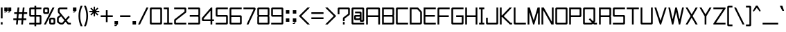 SplineFontDB: 3.2
FontName: TextDropDistance
FullName: Text Drop Distance
FamilyName: Text Drop Distance
Weight: Regular
Copyright: Copyright (c) 2024, Ruggery Iury.
UComments: "2024-12-4: Created with FontForge (http://fontforge.org)"
Version: 001.000
ItalicAngle: 0
UnderlinePosition: -120
UnderlineWidth: 60
Ascent: 1400
Descent: 200
InvalidEm: 0
LayerCount: 2
Layer: 0 0 "Back" 1
Layer: 1 0 "Fore" 0
XUID: [1021 981 -2101964692 31278]
StyleMap: 0x0000
FSType: 0
OS2Version: 0
OS2_WeightWidthSlopeOnly: 0
OS2_UseTypoMetrics: 1
CreationTime: 1733284840
ModificationTime: 1743319910
OS2TypoAscent: 0
OS2TypoAOffset: 1
OS2TypoDescent: 0
OS2TypoDOffset: 1
OS2TypoLinegap: 144
OS2WinAscent: 0
OS2WinAOffset: 1
OS2WinDescent: 0
OS2WinDOffset: 1
HheadAscent: 0
HheadAOffset: 1
HheadDescent: 0
HheadDOffset: 1
MarkAttachClasses: 1
DEI: 91125
LangName: 1033
Encoding: ISO8859-1
UnicodeInterp: none
NameList: AGL For New Fonts
DisplaySize: -48
AntiAlias: 1
FitToEm: 0
WidthSeparation: 50
WinInfo: 0 38 13
BeginPrivate: 0
EndPrivate
BeginChars: 277 191

StartChar: a
Encoding: 97 97 0
Width: 700
VWidth: 1198
Flags: W
HStem: 0 100<150 531.569> 300 100<150 550> 600 100<50 550>
VStem: 50 100<100 300> 550 100<0 17 118.431 300 400 600>
CounterMasks: 1 e0
LayerCount: 2
Fore
SplineSet
575 700 m 2
 616 700 650 666 650 625 c 2
 650 400 l 1
 650 175 l 1
 650 6 l 2
 650 3 647 0 644 0 c 2
 556 0 l 2
 553 0 550 3 550 6 c 2
 550 17 l 1
 528 7 502 0 475 0 c 2
 125 0 l 2
 84 0 50 34 50 75 c 2
 50 325 l 2
 50 366 84 400 125 400 c 2
 544 400 l 2
 547 400 550 403 550 406 c 2
 550 575 l 2
 550 589 539 600 525 600 c 2
 56 600 l 2
 53 600 50 603 50 606 c 2
 50 694 l 2
 50 697 53 700 56 700 c 2
 575 700 l 2
475 100 m 2
 516 100 550 134 550 175 c 2
 550 294 l 2
 550 297 547 300 544 300 c 2
 175 300 l 2
 161 300 150 289 150 275 c 2
 150 125 l 2
 150 111 161 100 175 100 c 2
 475 100 l 2
EndSplineSet
Validated: 1
EndChar

StartChar: A
Encoding: 65 65 1
Width: 900
Flags: W
HStem: 0 21G<54.3501 145.65 754.35 845.65> 0 21G<54.3501 145.65 754.35 845.65> 450 100<150 750> 900 100<150 750>
VStem: 50 100<0 450 550 900> 750 100<0 450 550 900>
LayerCount: 2
Fore
SplineSet
775 1000 m 2xbc
 816.400390625 1000 850 966.400390625 850 925 c 2
 850 6 l 2
 850 2.7001953125 847.299804688 0 844 0 c 2
 756 0 l 2
 752.700195312 0 750 2.7001953125 750 6 c 2
 750 444 l 2
 750 447.299804688 747.299804688 450 744 450 c 2
 156 450 l 2
 152.700195312 450 150 447.299804688 150 444 c 2
 150 6 l 2
 150 2.7001953125 147.299804688 0 144 0 c 2
 56 0 l 2
 52.7001953125 0 50 2.7001953125 50 6 c 2
 50 925 l 2
 50 966.400390625 83.599609375 1000 125 1000 c 2
 775 1000 l 2xbc
150 556 m 2
 150 552.700195312 152.700195312 550 156 550 c 2
 744 550 l 2
 747.299804688 550 750 552.700195312 750 556 c 2
 750 875 l 2
 750 888.799804688 738.799804688 900 725 900 c 2
 175 900 l 2
 161.200195312 900 150 888.799804688 150 875 c 2
 150 556 l 2
EndSplineSet
Validated: 1
EndChar

StartChar: b
Encoding: 98 98 2
Width: 700
VWidth: 1198
Flags: W
HStem: 0 100<168.431 550> 600 100<168.431 550> 980 20G<54.5 145.5>
VStem: 50 100<0 17 118.431 581.569 683 1000> 550 100<100 600>
LayerCount: 2
Fore
SplineSet
575 700 m 2
 616 700 650 666 650 625 c 2
 650 75 l 2
 650 34 616 0 575 0 c 2
 225 0 l 2
 198 0 172 7 150 17 c 1
 150 6 l 2
 150 3 147 0 144 0 c 2
 56 0 l 2
 53 0 50 3 50 6 c 2
 50 175 l 1
 50 525 l 1
 50 994 l 2
 50 997 53 1000 56 1000 c 2
 144 1000 l 2
 147 1000 150 997 150 994 c 2
 150 683 l 1
 172 693 198 700 225 700 c 2
 575 700 l 2
525 100 m 2
 539 100 550 111 550 125 c 2
 550 575 l 2
 550 589 539 600 525 600 c 2
 225 600 l 2
 184 600 150 566 150 525 c 2
 150 175 l 2
 150 134 184 100 225 100 c 2
 525 100 l 2
EndSplineSet
Validated: 1
EndChar

StartChar: B
Encoding: 66 66 3
Width: 800
VWidth: 1198
Flags: W
HStem: 0 100<150 650> 450 100<150 650> 900 100<150 650>
VStem: 50 100<100 450 550 900> 650 100<100 449.33 550.67 900>
CounterMasks: 1 e0
LayerCount: 2
Fore
SplineSet
750 925 m 2
 750 575 l 2
 750 547 741 521 725 500 c 1
 741 479 750 453 750 425 c 2
 750 75 l 2
 750 34 716 0 675 0 c 2
 56 0 l 2
 53 0 50 3 50 6 c 2
 50 450 l 1
 50 550 l 1
 50 994 l 2
 50 997 53 1000 56 1000 c 2
 675 1000 l 2
 716 1000 750 966 750 925 c 2
156 900 m 2
 153 900 150 897 150 894 c 2
 150 556 l 2
 150 553 153 550 156 550 c 2
 625 550 l 2
 639 550 650 561 650 575 c 2
 650 875 l 2
 650 889 639 900 625 900 c 2
 156 900 l 2
625 100 m 2
 639 100 650 111 650 125 c 2
 650 425 l 2
 650 439 639 450 625 450 c 2
 156 450 l 2
 153 450 150 447 150 444 c 2
 150 106 l 2
 150 103 153 100 156 100 c 2
 625 100 l 2
EndSplineSet
Validated: 1
EndChar

StartChar: c
Encoding: 99 99 4
Width: 700
VWidth: 1198
Flags: W
HStem: 0 100<150 650> 600 100<150 650>
VStem: 50 100<100 600>
LayerCount: 2
Fore
SplineSet
644 0 m 2
 125 0 l 2
 84 0 50 34 50 75 c 2
 50 625 l 2
 50 666 84 700 125 700 c 2
 644 700 l 2
 647 700 650 697 650 694 c 2
 650 606 l 2
 650 603 647 600 644 600 c 2
 175 600 l 2
 161 600 150 589 150 575 c 2
 150 125 l 2
 150 111 161 100 175 100 c 2
 644 100 l 2
 647 100 650 97 650 94 c 2
 650 6 l 2
 650 3 647 0 644 0 c 2
EndSplineSet
Validated: 1
EndChar

StartChar: d
Encoding: 100 100 5
Width: 700
VWidth: 1198
Flags: W
HStem: 0 100<150 531.569> 600 100<150 531.569> 980 20G<554.5 645.5>
VStem: 50 100<100 600> 550 100<0 17 118.431 581.569 683 1000>
LayerCount: 2
Fore
SplineSet
550 994 m 2
 550 997 553 1000 556 1000 c 2
 644 1000 l 2
 647 1000 650 997 650 994 c 2
 650 525 l 1
 650 175 l 1
 650 6 l 2
 650 3 647 0 644 0 c 2
 556 0 l 2
 553 0 550 3 550 6 c 2
 550 17 l 1
 528 7 502 0 475 0 c 2
 125 0 l 2
 84 0 50 34 50 75 c 2
 50 625 l 2
 50 666 84 700 125 700 c 2
 475 700 l 2
 502 700 528 693 550 683 c 1
 550 994 l 2
475 100 m 2
 516 100 550 134 550 175 c 2
 550 525 l 2
 550 566 516 600 475 600 c 2
 175 600 l 2
 161 600 150 589 150 575 c 2
 150 125 l 2
 150 111 161 100 175 100 c 2
 475 100 l 2
EndSplineSet
Validated: 1
EndChar

StartChar: g
Encoding: 103 103 6
Width: 700
VWidth: 1198
Flags: W
HStem: -200 100<100 550> 25 100<150 531.569> 600 100<150 531.569>
VStem: 50 100<125 600> 550 100<-100 42 143.431 581.569 683 700>
LayerCount: 2
Fore
SplineSet
550 694 m 2
 550 697 553 700 556 700 c 2
 644 700 l 2
 647 700 650 697 650 694 c 2
 650 525 l 1
 650 200 l 1
 650 -125 l 2
 650 -166 616 -200 575 -200 c 2
 106 -200 l 2
 103 -200 100 -197 100 -194 c 2
 100 -106 l 2
 100 -103 103 -100 106 -100 c 2
 525 -100 l 2
 539 -100 550 -89 550 -75 c 2
 550 42 l 1
 528 32 502 25 475 25 c 2
 125 25 l 2
 84 25 50 59 50 100 c 2
 50 625 l 2
 50 666 84 700 125 700 c 2
 475 700 l 2
 502 700 528 693 550 683 c 1
 550 694 l 2
475 125 m 2
 516 125 550 159 550 200 c 2
 550 525 l 2
 550 566 516 600 475 600 c 2
 175 600 l 2
 161 600 150 589 150 575 c 2
 150 150 l 2
 150 136 161 125 175 125 c 2
 475 125 l 2
EndSplineSet
Validated: 1
EndChar

StartChar: f
Encoding: 102 102 7
Width: 500
VWidth: 1198
Flags: W
HStem: 0 21G<154.5 245.5> 0 21G<154.5 245.5> 600 100<50 150 250 450> 900 100<250 450>
VStem: 150 100<0 600 700 900>
LayerCount: 2
Fore
SplineSet
450 906 m 2xb8
 450 903 447 900 444 900 c 2
 275 900 l 2
 261 900 250 889 250 875 c 2
 250 706 l 2
 250 703 253 700 256 700 c 2
 444 700 l 2
 447 700 450 697 450 694 c 2
 450 606 l 2
 450 603 447 600 444 600 c 2
 256 600 l 2
 253 600 250 597 250 594 c 2
 250 6 l 2
 250 3 247 0 244 0 c 2
 156 0 l 2
 153 0 150 3 150 6 c 2
 150 594 l 2
 150 597 147 600 144 600 c 2
 56 600 l 2
 53 600 50 603 50 606 c 2
 50 694 l 2
 50 697 53 700 56 700 c 2
 144 700 l 2
 147 700 150 703 150 706 c 2
 150 925 l 2
 150 966 184 1000 225 1000 c 2
 444 1000 l 2
 447 1000 450 997 450 994 c 2
 450 906 l 2xb8
EndSplineSet
Validated: 1
EndChar

StartChar: e
Encoding: 101 101 8
Width: 700
VWidth: 1198
Flags: W
HStem: 0 100<150 600> 300 100<150 550> 600 100<150 550>
VStem: 50 100<100 300 400 600> 550 100<400 600>
CounterMasks: 1 e0
LayerCount: 2
Fore
SplineSet
594 0 m 2
 125 0 l 2
 84 0 50 34 50 75 c 2
 50 625 l 2
 50 666 84 700 125 700 c 2
 575 700 l 2
 616 700 650 666 650 625 c 2
 650 306 l 2
 650 303 647 300 644 300 c 2
 156 300 l 2
 153 300 150 297 150 294 c 2
 150 125 l 2
 150 111 161 100 175 100 c 2
 594 100 l 2
 597 100 600 97 600 94 c 2
 600 6 l 2
 600 3 597 0 594 0 c 2
156 400 m 2
 544 400 l 2
 547 400 550 403 550 406 c 2
 550 575 l 2
 550 589 539 600 525 600 c 2
 175 600 l 2
 161 600 150 589 150 575 c 2
 150 406 l 2
 150 403 153 400 156 400 c 2
EndSplineSet
Validated: 1
EndChar

StartChar: h
Encoding: 104 104 9
Width: 700
VWidth: 1198
Flags: W
HStem: 0 21G<54.5 145.5 554.5 645.5> 0 21G<54.5 145.5 554.5 645.5> 600 100<150 550> 980 20G<54.5 145.5>
VStem: 50 100<0 600 700 1000> 550 100<0 600>
LayerCount: 2
Fore
SplineSet
575 700 m 2xbc
 616 700 650 666 650 625 c 2
 650 6 l 2
 650 3 647 0 644 0 c 2
 556 0 l 2
 553 0 550 3 550 6 c 2
 550 575 l 2
 550 589 539 600 525 600 c 2
 156 600 l 2
 153 600 150 597 150 594 c 2
 150 6 l 2
 150 3 147 0 144 0 c 2
 56 0 l 2
 53 0 50 3 50 6 c 2
 50 994 l 2
 50 997 53 1000 56 1000 c 2
 144 1000 l 2
 147 1000 150 997 150 994 c 2
 150 706 l 2
 150 703 153 700 156 700 c 2
 575 700 l 2xbc
EndSplineSet
Validated: 1
EndChar

StartChar: i
Encoding: 105 105 10
Width: 300
VWidth: 1198
Flags: W
HStem: 0 21G<104.5 195.5> 0 21G<104.5 195.5> 680 20G<104.5 195.5> 875 125<100 200>
VStem: 100 100<0 700 875 1000>
LayerCount: 2
Fore
SplineSet
194 0 m 2xb8
 106 0 l 2
 103 0 100 3 100 6 c 2
 100 694 l 2
 100 697 103 700 106 700 c 2
 194 700 l 2
 197 700 200 697 200 694 c 2
 200 6 l 2
 200 3 197 0 194 0 c 2xb8
194 875 m 2
 106 875 l 2
 103 875 100 878 100 881 c 2
 100 994 l 2
 100 997 103 1000 106 1000 c 2
 194 1000 l 2
 197 1000 200 997 200 994 c 2
 200 881 l 2
 200 878 197 875 194 875 c 2
EndSplineSet
Validated: 1
EndChar

StartChar: j
Encoding: 106 106 11
Width: 450
VWidth: 1198
Flags: W
HStem: -200 100<50 300> 680 20G<304.5 395.5> 875 125<300 400>
VStem: 300 100<-100 700 875 1000>
LayerCount: 2
Fore
SplineSet
325 -200 m 2
 56 -200 l 2
 53 -200 50 -197 50 -194 c 2
 50 -106 l 2
 50 -103 53 -100 56 -100 c 2
 275 -100 l 2
 289 -100 300 -89 300 -75 c 2
 300 694 l 2
 300 697 303 700 306 700 c 2
 394 700 l 2
 397 700 400 697 400 694 c 2
 400 -125 l 2
 400 -166 366 -200 325 -200 c 2
394 875 m 2
 306 875 l 2
 303 875 300 878 300 881 c 2
 300 994 l 2
 300 997 303 1000 306 1000 c 2
 394 1000 l 2
 397 1000 400 997 400 994 c 2
 400 881 l 2
 400 878 397 875 394 875 c 2
EndSplineSet
Validated: 1
EndChar

StartChar: k
Encoding: 107 107 12
Width: 593
VWidth: 1198
Flags: W
HStem: 0 21G<54.5 145.5 425 540.5> 0 21G<54.5 145.5 425 540.5> 300 100<150 209.891> 680 20G<425 540.5> 980 20G<54.5 145.5>
VStem: 50 100<0 300 400 1000>
LayerCount: 2
Fore
SplineSet
538 700 m 2xbc
 543 700 545 694 542 690 c 2
 281 354 l 2
 279 352 279 348 281 346 c 2
 542 10 l 2
 545 6 543 0 538 0 c 2
 426 0 l 2
 424 0 422 0 421 2 c 2
 192 298 l 2
 191 300 189 300 187 300 c 2
 156 300 l 2
 153 300 150 297 150 294 c 2
 150 6 l 2
 150 3 147 0 144 0 c 2
 56 0 l 2
 53 0 50 3 50 6 c 2
 50 994 l 2
 50 997 53 1000 56 1000 c 2
 144 1000 l 2
 147 1000 150 997 150 994 c 2
 150 406 l 2
 150 403 153 400 156 400 c 2
 187 400 l 2
 189 400 191 400 192 402 c 2
 421 698 l 2
 422 700 424 700 426 700 c 2
 538 700 l 2xbc
EndSplineSet
Validated: 1
EndChar

StartChar: l
Encoding: 108 108 13
Width: 300
VWidth: 1198
Flags: W
HStem: 0 21G<104.5 195.5> 0 21G<104.5 195.5> 980 20G<104.5 195.5>
VStem: 100 100<0 1000>
LayerCount: 2
Fore
SplineSet
194 0 m 2xb0
 106 0 l 2
 103 0 100 3 100 6 c 2
 100 994 l 2
 100 997 103 1000 106 1000 c 2
 194 1000 l 2
 197 1000 200 997 200 994 c 2
 200 6 l 2
 200 3 197 0 194 0 c 2xb0
EndSplineSet
Validated: 1
EndChar

StartChar: m
Encoding: 109 109 14
Width: 800
VWidth: 1198
Flags: W
HStem: 0 21G<54.5 145.5 354.5 445.5 654.5 745.5> 0 21G<54.5 145.5 354.5 445.5 654.5 745.5> 600 100<168.431 349.33 450.67 650>
VStem: 50 100<0 581.569 683 700> 350 100<0 600> 650 100<0 600>
CounterMasks: 1 1c
LayerCount: 2
Fore
SplineSet
675 700 m 2xbc
 716 700 750 666 750 625 c 2
 750 6 l 2
 750 3 747 0 744 0 c 2
 656 0 l 2
 653 0 650 3 650 6 c 2
 650 575 l 2
 650 589 639 600 625 600 c 2
 475 600 l 2
 461 600 450 589 450 575 c 2
 450 6 l 2
 450 3 447 0 444 0 c 2
 356 0 l 2
 353 0 350 3 350 6 c 2
 350 575 l 2
 350 589 339 600 325 600 c 2
 225 600 l 2
 184 600 150 566 150 525 c 2
 150 6 l 2
 150 3 147 0 144 0 c 2
 56 0 l 2
 53 0 50 3 50 6 c 2
 50 525 l 1
 50 694 l 2
 50 697 53 700 56 700 c 2
 144 700 l 2
 147 700 150 697 150 694 c 2
 150 683 l 1
 172 693 198 700 225 700 c 2
 325 700 l 2
 353 700 379 691 400 675 c 1
 421 691 447 700 475 700 c 2
 675 700 l 2xbc
EndSplineSet
Validated: 1
EndChar

StartChar: n
Encoding: 110 110 15
Width: 700
VWidth: 1198
Flags: W
HStem: 0 21G<54.5 145.5 554.5 645.5> 0 21G<54.5 145.5 554.5 645.5> 600 100<168.431 550>
VStem: 50 100<0 581.569 683 700> 550 100<0 600>
LayerCount: 2
Fore
SplineSet
575 700 m 2xb8
 616 700 650 666 650 625 c 2
 650 6 l 2
 650 3 647 0 644 0 c 2
 556 0 l 2
 553 0 550 3 550 6 c 2
 550 575 l 2
 550 589 539 600 525 600 c 2
 225 600 l 2
 184 600 150 566 150 525 c 2
 150 6 l 2
 150 3 147 0 144 0 c 2
 56 0 l 2
 53 0 50 3 50 6 c 2
 50 525 l 1
 50 694 l 2
 50 697 53 700 56 700 c 2
 144 700 l 2
 147 700 150 697 150 694 c 2
 150 683 l 1
 172 693 198 700 225 700 c 2
 575 700 l 2xb8
EndSplineSet
Validated: 1
EndChar

StartChar: o
Encoding: 111 111 16
Width: 700
VWidth: 1198
Flags: W
HStem: 0 100<150 550> 600 100<150 550>
VStem: 50 100<100 600> 550 100<100 600>
LayerCount: 2
Fore
SplineSet
575 0 m 2
 125 0 l 2
 84 0 50 34 50 75 c 2
 50 625 l 2
 50 666 84 700 125 700 c 2
 575 700 l 2
 616 700 650 666 650 625 c 2
 650 75 l 2
 650 34 616 0 575 0 c 2
175 100 m 2
 525 100 l 2
 539 100 550 111 550 125 c 2
 550 575 l 2
 550 589 539 600 525 600 c 2
 175 600 l 2
 161 600 150 589 150 575 c 2
 150 125 l 2
 150 111 161 100 175 100 c 2
EndSplineSet
Validated: 1
EndChar

StartChar: p
Encoding: 112 112 17
Width: 700
VWidth: 1198
Flags: W
HStem: 0 100<168.431 550> 600 100<168.431 550>
VStem: 50 100<-200 17 118.431 581.569 683 700> 550 100<100 600>
LayerCount: 2
Fore
SplineSet
575 700 m 2
 616 700 650 666 650 625 c 2
 650 75 l 2
 650 34 616 0 575 0 c 2
 225 0 l 2
 198 0 172 7 150 17 c 1
 150 -194 l 2
 150 -197 147 -200 144 -200 c 2
 56 -200 l 2
 53 -200 50 -197 50 -194 c 2
 50 175 l 1
 50 525 l 1
 50 694 l 2
 50 697 53 700 56 700 c 2
 144 700 l 2
 147 700 150 697 150 694 c 2
 150 683 l 1
 172 693 198 700 225 700 c 2
 575 700 l 2
525 100 m 2
 539 100 550 111 550 125 c 2
 550 575 l 2
 550 589 539 600 525 600 c 2
 225 600 l 2
 184 600 150 566 150 525 c 2
 150 175 l 2
 150 134 184 100 225 100 c 2
 525 100 l 2
EndSplineSet
Validated: 1
EndChar

StartChar: r
Encoding: 114 114 18
Width: 600
VWidth: 1198
Flags: W
HStem: 0 21G<54.5 145.5> 0 21G<54.5 145.5> 600 100<168.431 450>
VStem: 50 100<0 581.569 683 700> 450 100<450 600>
LayerCount: 2
Fore
SplineSet
475 700 m 2xb8
 516 700 550 666 550 625 c 2
 550 456 l 2
 550 453 547 450 544 450 c 2
 456 450 l 2
 453 450 450 453 450 456 c 2
 450 575 l 2
 450 589 439 600 425 600 c 2
 225 600 l 2
 184 600 150 566 150 525 c 2
 150 6 l 2
 150 3 147 0 144 0 c 2
 56 0 l 2
 53 0 50 3 50 6 c 2
 50 525 l 1
 50 694 l 2
 50 697 53 700 56 700 c 2
 144 700 l 2
 147 700 150 697 150 694 c 2
 150 683 l 1
 172 693 198 700 225 700 c 2
 475 700 l 2xb8
EndSplineSet
Validated: 1
EndChar

StartChar: q
Encoding: 113 113 19
Width: 700
VWidth: 1198
Flags: W
HStem: 0 100<150 531.569> 600 100<150 531.569>
VStem: 50 100<100 600> 550 100<-200 17 118.431 581.569 683 700>
LayerCount: 2
Fore
SplineSet
550 694 m 2
 550 697 553 700 556 700 c 2
 644 700 l 2
 647 700 650 697 650 694 c 2
 650 525 l 1
 650 175 l 1
 650 -194 l 2
 650 -197 647 -200 644 -200 c 2
 556 -200 l 2
 553 -200 550 -197 550 -194 c 2
 550 17 l 1
 528 7 502 0 475 0 c 2
 125 0 l 2
 84 0 50 34 50 75 c 2
 50 625 l 2
 50 666 84 700 125 700 c 2
 475 700 l 2
 502 700 528 693 550 683 c 1
 550 694 l 2
475 100 m 2
 516 100 550 134 550 175 c 2
 550 525 l 2
 550 566 516 600 475 600 c 2
 175 600 l 2
 161 600 150 589 150 575 c 2
 150 125 l 2
 150 111 161 100 175 100 c 2
 475 100 l 2
EndSplineSet
Validated: 1
EndChar

StartChar: s
Encoding: 115 115 20
Width: 700
VWidth: 1198
Flags: W
HStem: 0 100<50 550> 300 100<150 550> 600 100<150 650>
VStem: 50 100<400 600> 550 100<100 300>
CounterMasks: 1 e0
LayerCount: 2
Fore
SplineSet
575 0 m 2
 56 0 l 2
 53 0 50 3 50 6 c 2
 50 94 l 2
 50 97 53 100 56 100 c 2
 525 100 l 2
 539 100 550 111 550 125 c 2
 550 275 l 2
 550 289 539 300 525 300 c 2
 125 300 l 2
 84 300 50 334 50 375 c 2
 50 625 l 2
 50 666 84 700 125 700 c 2
 644 700 l 2
 647 700 650 697 650 694 c 2
 650 606 l 2
 650 603 647 600 644 600 c 2
 175 600 l 2
 161 600 150 589 150 575 c 2
 150 425 l 2
 150 411 161 400 175 400 c 2
 575 400 l 2
 616 400 650 366 650 325 c 2
 650 75 l 2
 650 34 616 0 575 0 c 2
EndSplineSet
Validated: 1
EndChar

StartChar: t
Encoding: 116 116 21
Width: 700
VWidth: 1198
Flags: W
HStem: 0 100<350 650> 600 100<50 250 350 650> 980 20G<254.5 345.5>
VStem: 250 100<100 600 700 1000>
LayerCount: 2
Fore
SplineSet
650 606 m 2
 650 603 647 600 644 600 c 2
 356 600 l 2
 353 600 350 597 350 594 c 2
 350 125 l 2
 350 111 361 100 375 100 c 2
 644 100 l 2
 647 100 650 97 650 94 c 2
 650 6 l 2
 650 3 647 0 644 0 c 2
 325 0 l 2
 284 0 250 34 250 75 c 2
 250 594 l 2
 250 597 247 600 244 600 c 2
 56 600 l 2
 53 600 50 603 50 606 c 2
 50 694 l 2
 50 697 53 700 56 700 c 2
 244 700 l 2
 247 700 250 703 250 706 c 2
 250 994 l 2
 250 997 253 1000 256 1000 c 2
 344 1000 l 2
 347 1000 350 997 350 994 c 2
 350 706 l 2
 350 703 353 700 356 700 c 2
 644 700 l 2
 647 700 650 697 650 694 c 2
 650 606 l 2
EndSplineSet
Validated: 1
EndChar

StartChar: u
Encoding: 117 117 22
Width: 700
VWidth: 1198
Flags: W
HStem: 0 100<150 531.569> 680 20G<54.5 145.5 554.5 645.5>
VStem: 50 100<100 700> 550 100<0 17 118.431 700>
LayerCount: 2
Fore
SplineSet
550 694 m 2
 550 697 553 700 556 700 c 2
 644 700 l 2
 647 700 650 697 650 694 c 2
 650 175 l 1
 650 6 l 2
 650 3 647 0 644 0 c 2
 556 0 l 2
 553 0 550 3 550 6 c 2
 550 17 l 1
 528 7 502 0 475 0 c 2
 125 0 l 2
 84 0 50 34 50 75 c 2
 50 694 l 2
 50 697 53 700 56 700 c 2
 144 700 l 2
 147 700 150 697 150 694 c 2
 150 125 l 2
 150 111 161 100 175 100 c 2
 475 100 l 2
 516 100 550 134 550 175 c 2
 550 694 l 2
EndSplineSet
Validated: 1
EndChar

StartChar: v
Encoding: 118 118 23
Width: 735
VWidth: 1198
Flags: W
HStem: 0 21G<342.532 392.532> 0 21G<342.532 392.532> 680 20G<29.5322 128.532 606.532 705.532>
LayerCount: 2
Fore
SplineSet
601.532226562 697 m 2xa0
 602.532226562 699 605.532226562 700 607.532226562 700 c 2
 703.532226562 700 l 2
 707.532226562 700 711.532226562 696 709.532226562 692 c 2
 422.532226562 60 l 1
 397.532226562 4 l 2
 396.532226562 2 393.532226562 0 391.532226562 0 c 2
 343.532226562 0 l 2
 341.532226562 0 339.532226562 2 338.532226562 4 c 2
 312.532226562 60 l 1
 25.5322265625 692 l 2
 23.5322265625 696 27.5322265625 700 31.5322265625 700 c 2
 127.532226562 700 l 2
 129.532226562 700 132.532226562 699 133.532226562 697 c 2
 361.532226562 193 l 2
 363.532226562 189 371.532226562 189 373.532226562 193 c 2
 601.532226562 697 l 2xa0
EndSplineSet
Validated: 1
EndChar

StartChar: w
Encoding: 119 119 24
Width: 942
VWidth: 1198
Flags: W
HStem: 0 21G<232.693 309.693 632.693 709.693> 0 21G<232.693 309.693 632.693 709.693> 680 20G<29.1934 124.693 417.693 524.693 818.193 913.193>
LayerCount: 2
Fore
SplineSet
813.193359375 696 m 2xa0
 814.193359375 698 817.193359375 700 819.193359375 700 c 2
 911.193359375 700 l 2
 915.193359375 700 918.193359375 696 917.193359375 692 c 2
 723.193359375 35 l 1
 714.193359375 4 l 2
 713.193359375 2 711.193359375 0 708.193359375 0 c 2
 634.193359375 0 l 2
 631.193359375 0 629.193359375 2 628.193359375 4 c 2
 619.193359375 35 l 1
 477.193359375 518 l 2
 475.193359375 524 467.193359375 524 465.193359375 518 c 2
 323.193359375 35 l 1
 314.193359375 4 l 2
 313.193359375 2 311.193359375 0 308.193359375 0 c 2
 234.193359375 0 l 2
 231.193359375 0 229.193359375 2 228.193359375 4 c 2
 219.193359375 35 l 1
 25.193359375 692 l 2
 24.193359375 696 27.193359375 700 31.193359375 700 c 2
 123.193359375 700 l 2
 126.193359375 700 128.193359375 698 129.193359375 696 c 2
 265.193359375 232 l 2
 267.193359375 226 275.193359375 226 277.193359375 232 c 2
 413.193359375 696 l 2
 414.193359375 698 416.193359375 700 419.193359375 700 c 2
 523.193359375 700 l 2
 526.193359375 700 528.193359375 698 529.193359375 696 c 2
 665.193359375 232 l 2
 667.193359375 226 675.193359375 226 677.193359375 232 c 2
 813.193359375 696 l 2xa0
EndSplineSet
Validated: 1
EndChar

StartChar: y
Encoding: 121 121 25
Width: 728
VWidth: 1198
Flags: W
HStem: -200 100<64.5322 306.484> 680 20G<29.5322 126.532 602.532 698.532>
LayerCount: 2
Fore
SplineSet
598.532226562 696 m 2
 599.532226562 698 601.532226562 700 603.532226562 700 c 2
 696.532226562 700 l 2
 700.532226562 700 704.532226562 696 702.532226562 692 c 2
 418.532226562 -82 l 1
 392.532226562 -151 l 2
 387.532226562 -166 377.532226562 -179 364.532226562 -187 c 0
 352.532226562 -195 338.532226562 -200 322.532226562 -200 c 2
 70.5322265625 -200 l 2
 67.5322265625 -200 64.5322265625 -197 64.5322265625 -194 c 2
 64.5322265625 -106 l 2
 64.5322265625 -103 67.5322265625 -100 70.5322265625 -100 c 2
 300.532226562 -100 l 2
 302.532226562 -100 305.532226562 -98 306.532226562 -96 c 2
 310.532226562 -84 l 2
 311.532226562 -82 311.532226562 -82 310.532226562 -80 c 2
 25.5322265625 692 l 2
 23.5322265625 696 27.5322265625 700 31.5322265625 700 c 2
 125.532226562 700 l 2
 127.532226562 700 129.532226562 698 130.532226562 696 c 2
 352.532226562 94 l 2
 356.532226562 83 372.532226562 83 376.532226562 94 c 2
 598.532226562 696 l 2
EndSplineSet
Validated: 1
EndChar

StartChar: x
Encoding: 120 120 26
Width: 736
VWidth: 1198
Flags: W
HStem: 0 21G<29.5332 145.033 591.033 707.533> 0 21G<29.5332 145.033 591.033 707.533> 680 20G<43.5332 159.033 577.033 692.533>
LayerCount: 2
Fore
SplineSet
690.033203125 700 m 2xa0
 695.033203125 700 697.033203125 694 694.033203125 690 c 2
 435.033203125 363 l 2
 433.033203125 361 433.033203125 358 435.033203125 356 c 2
 710.033203125 10 l 2
 713.033203125 6 710.033203125 0 705.033203125 0 c 2
 592.033203125 0 l 2
 590.033203125 0 588.033203125 0 587.033203125 2 c 2
 373.033203125 273 l 2
 371.033203125 276 365.033203125 276 363.033203125 273 c 2
 148.033203125 2 l 2
 147.033203125 0 146.033203125 0 144.033203125 0 c 2
 32.033203125 0 l 2
 27.033203125 0 23.033203125 6 26.033203125 10 c 2
 302.033203125 356 l 2
 304.033203125 358 304.033203125 361 302.033203125 363 c 2
 41.033203125 690 l 2
 38.033203125 694 41.033203125 700 46.033203125 700 c 2
 158.033203125 700 l 2
 160.033203125 700 162.033203125 700 163.033203125 698 c 2
 363.033203125 446 l 2
 365.033203125 443 371.033203125 443 373.033203125 446 c 2
 573.033203125 698 l 2
 574.033203125 700 576.033203125 700 578.033203125 700 c 2
 690.033203125 700 l 2xa0
EndSplineSet
Validated: 1
EndChar

StartChar: z
Encoding: 122 122 27
Width: 800
VWidth: 1198
Flags: W
HStem: 0 100<230.818 750> 600 100<50 569.182>
LayerCount: 2
Fore
SplineSet
722 602 m 1
 721 600 l 1
 231 110 l 2
 227 106 231 100 236 100 c 2
 744 100 l 2
 747 100 750 97 750 94 c 2
 750 6 l 2
 750 3 747 0 744 0 c 2
 118 0 l 1
 56 0 l 2
 53 0 50 3 50 6 c 2
 50 68 l 2
 50 70 51 72 52 73 c 2
 77 98 l 1
 569 590 l 2
 573 594 570 600 565 600 c 2
 56 600 l 2
 53 600 50 603 50 606 c 2
 50 694 l 2
 50 697 53 700 56 700 c 2
 682 700 l 1
 744 700 l 2
 747 700 750 697 750 694 c 2
 750 632 l 2
 750 630 749 629 748 628 c 2
 722 602 l 1
EndSplineSet
Validated: 1
EndChar

StartChar: R
Encoding: 82 82 28
Width: 800
VWidth: 1198
Flags: W
HStem: 0 21G<54.5 145.5 654.5 745.5> 0 21G<54.5 145.5 654.5 745.5> 450 100<150 650> 900 100<150 650>
VStem: 50 100<0 450 550 900> 650 100<0 449.33 550.67 900>
LayerCount: 2
Fore
SplineSet
750 925 m 2xbc
 750 575 l 2
 750 547 741 521 725 500 c 1
 741 479 750 453 750 425 c 2
 750 6 l 2
 750 3 747 0 744 0 c 2
 656 0 l 2
 653 0 650 3 650 6 c 2
 650 425 l 2
 650 439 639 450 625 450 c 2
 156 450 l 2
 153 450 150 447 150 444 c 2
 150 6 l 2
 150 3 147 0 144 0 c 2
 56 0 l 2
 53 0 50 3 50 6 c 2
 50 1000 l 1
 675 1000 l 2
 716 1000 750 966 750 925 c 2xbc
150 556 m 2
 150 553 153 550 156 550 c 2
 625 550 l 2
 639 550 650 561 650 575 c 2
 650 875 l 2
 650 889 639 900 625 900 c 2
 156 900 l 2
 153 900 150 897 150 894 c 2
 150 556 l 2
EndSplineSet
Validated: 1
EndChar

StartChar: U
Encoding: 85 85 29
Width: 800
VWidth: 1198
Flags: W
HStem: 0 100<150 650> 980 20G<54.5 145.5 654.5 745.5>
VStem: 50 100<100 1000> 650 100<100 1000>
LayerCount: 2
Fore
SplineSet
675 0 m 2
 125 0 l 2
 84 0 50 34 50 75 c 2
 50 994 l 2
 50 997 53 1000 56 1000 c 2
 144 1000 l 2
 147 1000 150 997 150 994 c 2
 150 125 l 2
 150 111 161 100 175 100 c 2
 625 100 l 2
 639 100 650 111 650 125 c 2
 650 994 l 2
 650 997 653 1000 656 1000 c 2
 744 1000 l 2
 747 1000 750 997 750 994 c 2
 750 75 l 2
 750 34 716 0 675 0 c 2
EndSplineSet
Validated: 1
EndChar

StartChar: G
Encoding: 71 71 30
Width: 800
VWidth: 1198
Flags: W
HStem: 0 100<150 650> 449 101<325 650> 900 100<150 750>
VStem: 50 100<100 900> 650 100<100 449>
LayerCount: 2
Fore
SplineSet
675 0 m 2
 125 0 l 2
 84 0 50 34 50 75 c 2
 50 925 l 2
 50 966 84 1000 125 1000 c 2
 744 1000 l 2
 747 1000 750 997 750 994 c 2
 750 906 l 2
 750 903 747 900 744 900 c 2
 175 900 l 2
 161 900 150 889 150 875 c 2
 150 125 l 2
 150 111 161 100 175 100 c 2
 625 100 l 2
 639 100 650 111 650 125 c 2
 650 443 l 2
 650 446 647 449 644 449 c 2
 331 449 l 2
 328 449 325 452 325 455 c 2
 325 544 l 2
 325 547 328 550 331 550 c 2
 744 550 l 2
 747 550 750 547 750 544 c 2
 750 75 l 2
 750 34 716 0 675 0 c 2
EndSplineSet
Validated: 1
EndChar

StartChar: space
Encoding: 32 32 31
Width: 250
VWidth: 1198
Flags: W
LayerCount: 2
Fore
Validated: 1
EndChar

StartChar: C
Encoding: 67 67 32
Width: 800
VWidth: 1198
Flags: W
HStem: 0 100<150 750> 900 100<150 750>
VStem: 50 100<100 900>
LayerCount: 2
Fore
SplineSet
744 0 m 2
 125 0 l 2
 84 0 50 34 50 75 c 2
 50 925 l 2
 50 966 84 1000 125 1000 c 2
 744 1000 l 2
 747 1000 750 997 750 994 c 2
 750 906 l 2
 750 903 747 900 744 900 c 2
 175 900 l 2
 161 900 150 889 150 875 c 2
 150 125 l 2
 150 111 161 100 175 100 c 2
 744 100 l 2
 747 100 750 97 750 94 c 2
 750 6 l 2
 750 3 747 0 744 0 c 2
EndSplineSet
Validated: 1
EndChar

StartChar: D
Encoding: 68 68 33
Width: 800
VWidth: 1198
Flags: W
HStem: 0 100<150 650> 900 100<150 501.125>
VStem: 50 100<100 900> 650 100<100 742.453>
LayerCount: 2
Fore
SplineSet
650 0 m 2
 56 0 l 2
 53 0 50 3 50 6 c 2
 50 994 l 2
 50 997 53 1000 56 1000 c 2
 489 1000 l 2
 510 1000 530 991 544 976 c 2
 730 776 l 2
 743 762 750 744 750 725 c 2
 750 100 l 2
 750 44 706 0 650 0 c 2
156 100 m 2
 625 100 l 2
 639 100 650 111 650 125 c 2
 650 713 l 2
 650 715 650 716 649 717 c 2
 480 898 l 2
 479 900 478 900 476 900 c 2
 156 900 l 2
 153 900 150 897 150 894 c 2
 150 106 l 2
 150 103 153 100 156 100 c 2
EndSplineSet
Validated: 1
EndChar

StartChar: E
Encoding: 69 69 34
Width: 800
VWidth: 1198
Flags: W
HStem: 0 100<150 750> 450 100<150 700> 900 100<150 750>
VStem: 50 100<100 450 550 900>
CounterMasks: 1 e0
LayerCount: 2
Fore
SplineSet
750 906 m 2
 750 903 747 900 744 900 c 2
 156 900 l 2
 153 900 150 897 150 894 c 2
 150 556 l 2
 150 553 153 550 156 550 c 2
 694 550 l 2
 697 550 700 547 700 544 c 2
 700 456 l 2
 700 453 697 450 694 450 c 2
 156 450 l 2
 153 450 150 447 150 444 c 2
 150 125 l 2
 150 111 161 100 175 100 c 2
 744 100 l 2
 747 100 750 97 750 94 c 2
 750 6 l 2
 750 3 747 0 744 0 c 2
 125 0 l 2
 84 0 50 34 50 75 c 2
 50 994 l 2
 50 997 53 1000 56 1000 c 2
 744 1000 l 2
 747 1000 750 997 750 994 c 2
 750 906 l 2
EndSplineSet
Validated: 1
EndChar

StartChar: F
Encoding: 70 70 35
Width: 800
VWidth: 1198
Flags: W
HStem: 0 21G<54.5 145.5> 0 21G<54.5 145.5> 450 100<150 700> 900 100<150 750>
VStem: 50 100<0 450 550 900>
LayerCount: 2
Fore
SplineSet
750 906 m 2xb8
 750 903 747 900 744 900 c 2
 175 900 l 2
 161 900 150 889 150 875 c 2
 150 556 l 2
 150 553 153 550 156 550 c 2
 694 550 l 2
 697 550 700 547 700 544 c 2
 700 456 l 2
 700 453 697 450 694 450 c 2
 156 450 l 2
 153 450 150 447 150 444 c 2
 150 6 l 2
 150 3 147 0 144 0 c 2
 56 0 l 2
 53 0 50 3 50 6 c 2
 50 925 l 2
 50 966 84 1000 125 1000 c 2
 744 1000 l 2
 747 1000 750 997 750 994 c 2
 750 906 l 2xb8
EndSplineSet
Validated: 1
EndChar

StartChar: H
Encoding: 72 72 36
Width: 800
VWidth: 1198
Flags: W
HStem: 0 21G<54.5 145.5 654.5 745.5> 0 21G<54.5 145.5 654.5 745.5> 450 100<150 650> 980 20G<54.5 145.5 654.5 745.5>
VStem: 50 100<0 450 550 1000> 650 100<0 450 550 1000>
LayerCount: 2
Fore
SplineSet
650 994 m 2xbc
 650 997 653 1000 656 1000 c 2
 744 1000 l 2
 747 1000 750 997 750 994 c 2
 750 6 l 2
 750 3 747 0 744 0 c 2
 656 0 l 2
 653 0 650 3 650 6 c 2
 650 444 l 2
 650 447 647 450 644 450 c 2
 156 450 l 2
 153 450 150 447 150 444 c 2
 150 6 l 2
 150 3 147 0 144 0 c 2
 56 0 l 2
 53 0 50 3 50 6 c 2
 50 994 l 2
 50 997 53 1000 56 1000 c 2
 144 1000 l 2
 147 1000 150 997 150 994 c 2
 150 556 l 2
 150 553 153 550 156 550 c 2
 644 550 l 2
 647 550 650 553 650 556 c 2
 650 994 l 2xbc
EndSplineSet
Validated: 1
EndChar

StartChar: I
Encoding: 73 73 37
Width: 400
VWidth: 1198
Flags: W
HStem: 0 100<50 151 250 350> 900 100<50 151 250 350>
VStem: 50 300<0 100 900 1000> 151 99<100 900>
LayerCount: 2
Fore
SplineSet
350 906 m 2xe0
 350 903 347 900 344 900 c 2
 256 900 l 2
 253 900 250 897 250 894 c 2
 250 106 l 2xd0
 250 103 253 100 256 100 c 2
 344 100 l 2
 347 100 350 97 350 94 c 2
 350 6 l 2
 350 3 347 0 344 0 c 2
 56 0 l 2
 53 0 50 3 50 6 c 2
 50 94 l 2xe0
 50 97 53 100 56 100 c 2
 145 100 l 2
 148 100 151 103 151 106 c 2
 151 894 l 2xd0
 151 897 148 900 145 900 c 2
 56 900 l 2
 53 900 50 903 50 906 c 2
 50 994 l 2
 50 997 53 1000 56 1000 c 2
 344 1000 l 2
 347 1000 350 997 350 994 c 2
 350 906 l 2xe0
EndSplineSet
Validated: 1
EndChar

StartChar: J
Encoding: 74 74 38
Width: 800
VWidth: 1198
Flags: W
HStem: 0 100<150 650> 980 20G<654.5 745.5>
VStem: 50 100<100 400> 650 100<100 1000>
LayerCount: 2
Fore
SplineSet
675 0 m 2
 125 0 l 2
 84 0 50 34 50 75 c 2
 50 394 l 2
 50 397 53 400 56 400 c 2
 144 400 l 2
 147 400 150 397 150 394 c 2
 150 125 l 2
 150 111 161 100 175 100 c 2
 625 100 l 2
 639 100 650 111 650 125 c 2
 650 994 l 2
 650 997 653 1000 656 1000 c 2
 744 1000 l 2
 747 1000 750 997 750 994 c 2
 750 75 l 2
 750 34 716 0 675 0 c 2
EndSplineSet
Validated: 1
EndChar

StartChar: K
Encoding: 75 75 39
Width: 800
VWidth: 1198
Flags: W
HStem: 0 100<650.484 750> 450 100<150 201.016> 980 20G<54.5 145.5 610 736.5>
VStem: 50 100<0 450 550 1000>
LayerCount: 2
Fore
SplineSet
274 505 m 2
 272 503 272 498 274 496 c 2
 669 102 l 2
 670 100 672 100 674 100 c 2
 744 100 l 2
 747 100 750 97 750 94 c 2
 750 6 l 2
 750 3 747 0 744 0 c 2
 632 0 l 2
 630 0 629 1 628 2 c 2
 181 448 l 2
 180 450 179 450 177 450 c 2
 156 450 l 2
 153 450 150 447 150 444 c 2
 150 6 l 2
 150 3 147 0 144 0 c 2
 56 0 l 2
 53 0 50 3 50 6 c 2
 50 994 l 2
 50 997 53 1000 56 1000 c 2
 144 1000 l 2
 147 1000 150 997 150 994 c 2
 150 556 l 2
 150 553 153 550 156 550 c 2
 176 550 l 2
 178 550 180 550 181 552 c 2
 608 998 l 2
 609 1000 609 1000 611 1000 c 2
 734 1000 l 2
 739 1000 742 994 738 990 c 2
 274 505 l 2
EndSplineSet
Validated: 1
EndChar

StartChar: L
Encoding: 76 76 40
Width: 800
VWidth: 1198
Flags: W
HStem: 0 100<150 750> 980 20G<54.5 145.5>
VStem: 50 100<100 1000>
LayerCount: 2
Fore
SplineSet
744 0 m 2
 125 0 l 2
 84 0 50 34 50 75 c 2
 50 994 l 2
 50 997 53 1000 56 1000 c 2
 144 1000 l 2
 147 1000 150 997 150 994 c 2
 150 125 l 2
 150 111 161 100 175 100 c 2
 744 100 l 2
 747 100 750 97 750 94 c 2
 750 6 l 2
 750 3 747 0 744 0 c 2
EndSplineSet
Validated: 1
EndChar

StartChar: M
Encoding: 77 77 41
Width: 800
VWidth: 1198
Flags: W
HStem: 0 21G<54.5 145.5 371.5 429.5 654.5 745.5> 0 21G<54.5 145.5 371.5 429.5 654.5 745.5> 980 20G<54.5 171.5 627.5 745.5>
VStem: 50 100<0 694.322> 650 100<0 694.322>
LayerCount: 2
Fore
SplineSet
623 996 m 2xb8
 624 998 626 1000 629 1000 c 2
 730 1000 l 1
 744 1000 l 2
 747 1000 750 997 750 994 c 2
 750 6 l 2
 750 3 747 0 744 0 c 2
 656 0 l 2
 653 0 650 3 650 6 c 2
 650 692 l 2
 650 699 640 701 638 694 c 2
 433 4 l 2
 432 2 431 0 428 0 c 2
 373 0 l 2
 370 0 368 2 367 4 c 2
 162 694 l 2
 160 701 150 699 150 692 c 2
 150 6 l 2
 150 3 147 0 144 0 c 2
 56 0 l 2
 53 0 50 3 50 6 c 2
 50 994 l 2
 50 997 53 1000 56 1000 c 2
 70 1000 l 1
 170 1000 l 2
 173 1000 175 998 176 996 c 2
 394 263 l 2
 396 257 404 257 406 263 c 2
 623 996 l 2xb8
EndSplineSet
Validated: 1
EndChar

StartChar: N
Encoding: 78 78 42
Width: 800
VWidth: 1198
Flags: W
HStem: 0 21G<54.5 145.5 627 745.5> 0 21G<54.5 145.5 627 745.5> 980 20G<54.5 177 654.5 745.5>
VStem: 50 100<0 828.229> 650 100<177.771 1000>
LayerCount: 2
Fore
SplineSet
622 3 m 2xb8
 161 828 l 2
 158 833 150 831 150 825 c 2
 150 6 l 2
 150 3 147 0 144 0 c 2
 56 0 l 2
 53 0 50 3 50 6 c 2
 50 994 l 2
 50 997 53 1000 56 1000 c 2
 65 1000 l 1
 176 1000 l 2
 178 1000 181 999 182 997 c 2
 639 178 l 2
 642 173 650 176 650 182 c 2
 650 994 l 2
 650 997 653 1000 656 1000 c 2
 744 1000 l 2
 747 1000 750 997 750 994 c 2
 750 6 l 2
 750 3 747 0 744 0 c 2
 739 0 l 1
 628 0 l 2
 626 0 623 1 622 3 c 2xb8
EndSplineSet
Validated: 1
EndChar

StartChar: O
Encoding: 79 79 43
Width: 800
VWidth: 1198
Flags: W
HStem: 0 100<150 650> 900 100<150 650>
VStem: 50 100<100 900> 650 100<100 900>
LayerCount: 2
Fore
SplineSet
675 0 m 2
 125 0 l 2
 84 0 50 34 50 75 c 2
 50 925 l 2
 50 966 84 1000 125 1000 c 2
 675 1000 l 2
 716 1000 750 966 750 925 c 2
 750 75 l 2
 750 34 716 0 675 0 c 2
175 100 m 2
 625 100 l 2
 639 100 650 111 650 125 c 2
 650 875 l 2
 650 889 639 900 625 900 c 2
 175 900 l 2
 161 900 150 889 150 875 c 2
 150 125 l 2
 150 111 161 100 175 100 c 2
EndSplineSet
Validated: 1
EndChar

StartChar: P
Encoding: 80 80 44
Width: 800
VWidth: 1198
Flags: W
HStem: 0 21G<54.5 145.5> 0 21G<54.5 145.5> 450 100<150 650> 900 100<150 650>
VStem: 50 100<0 450 550 900> 650 100<550 900>
LayerCount: 2
Fore
SplineSet
144 0 m 2xbc
 56 0 l 2
 53 0 50 3 50 6 c 2
 50 994 l 2
 50 997 53 1000 56 1000 c 2
 675 1000 l 2
 716 1000 750 966 750 925 c 2
 750 525 l 2
 750 484 716 450 675 450 c 2
 156 450 l 2
 153 450 150 447 150 444 c 2
 150 6 l 2
 150 3 147 0 144 0 c 2xbc
156 550 m 2
 625 550 l 2
 639 550 650 561 650 575 c 2
 650 875 l 2
 650 889 639 900 625 900 c 2
 156 900 l 2
 153 900 150 897 150 894 c 2
 150 556 l 2
 150 553 153 550 156 550 c 2
EndSplineSet
Validated: 1
EndChar

StartChar: Q
Encoding: 81 81 45
Width: 900
VWidth: 1198
Flags: W
HStem: 0 100<150 549.703 700.297 850> 900 100<150 650>
VStem: 50 100<100 900> 650 100<200.297 900>
LayerCount: 2
Fore
SplineSet
719 102 m 2
 720 100 721 100 723 100 c 2
 844 100 l 2
 847 100 850 97 850 94 c 2
 850 6 l 2
 850 3 847 0 844 0 c 2
 710 0 l 2
 690 0 671 8 657 22 c 2
 625 54 l 1
 592 22 l 2
 578 8 559 0 539 0 c 2
 125 0 l 2
 84 0 50 34 50 75 c 2
 50 925 l 2
 50 966 84 1000 125 1000 c 2
 675 1000 l 2
 716 1000 750 966 750 925 c 2
 750 211 l 2
 750 191 742 172 728 158 c 2
 700 129 l 2
 698 127 698 123 700 121 c 2
 719 102 l 2
526 100 m 2
 528 100 530 101 531 102 c 2
 550 121 l 2
 552 123 552 127 550 129 c 2
 384 296 l 2
 382 298 382 302 384 304 c 2
 446 366 l 2
 448 368 452 368 454 366 c 2
 621 200 l 2
 623 198 627 198 629 200 c 2
 648 219 l 2
 650 220 650 222 650 224 c 2
 650 875 l 2
 650 889 639 900 625 900 c 2
 175 900 l 2
 161 900 150 889 150 875 c 2
 150 125 l 2
 150 111 161 100 175 100 c 2
 526 100 l 2
EndSplineSet
Validated: 1
EndChar

StartChar: S
Encoding: 83 83 46
Width: 800
VWidth: 1198
Flags: W
HStem: 0 100<50 650> 450 100<150 650> 900 100<150 750>
VStem: 50 100<550 900> 650 100<100 450>
CounterMasks: 1 e0
LayerCount: 2
Fore
SplineSet
675 0 m 2
 56 0 l 2
 53 0 50 3 50 6 c 2
 50 94 l 2
 50 97 53 100 56 100 c 2
 625 100 l 2
 639 100 650 111 650 125 c 2
 650 425 l 2
 650 439 639 450 625 450 c 2
 125 450 l 2
 84 450 50 484 50 525 c 2
 50 925 l 2
 50 966 84 1000 125 1000 c 2
 744 1000 l 2
 747 1000 750 997 750 994 c 2
 750 906 l 2
 750 903 747 900 744 900 c 2
 175 900 l 2
 161 900 150 889 150 875 c 2
 150 575 l 2
 150 561 161 550 175 550 c 2
 675 550 l 2
 716 550 750 516 750 475 c 2
 750 75 l 2
 750 34 716 0 675 0 c 2
EndSplineSet
Validated: 1
EndChar

StartChar: T
Encoding: 84 84 47
Width: 800
VWidth: 1198
Flags: W
HStem: 0 21G<354.5 446.5> 0 21G<354.5 446.5> 900 100<50 350 450.002 750>
VStem: 350 101<0 900>
LayerCount: 2
Fore
SplineSet
744 1000 m 2xb0
 747 1000 750 997 750 994 c 2
 750 906 l 2
 750 903 747 900 744 900 c 2
 456 900 l 2
 453 900 450 897 450 894 c 2
 451 6 l 2
 451 3 448 0 445 0 c 2
 356 0 l 2
 353 0 350 3 350 6 c 2
 350 894 l 2
 350 897 347 900 344 900 c 2
 56 900 l 2
 53 900 50 903 50 906 c 2
 50 994 l 2
 50 997 53 1000 56 1000 c 2
 744 1000 l 2xb0
EndSplineSet
Validated: 1
EndChar

StartChar: V
Encoding: 86 86 48
Width: 797
VWidth: 1198
Flags: W
HStem: 0 21G<368.532 428.532> 0 21G<368.532 428.532> 980 20G<54.5322 150.532 647.032 742.532>
LayerCount: 2
Fore
SplineSet
642.532226562 996 m 2xa0
 643.532226562 998 645.532226562 1000 648.532226562 1000 c 2
 740.532226562 1000 l 2
 744.532226562 1000 748.532226562 996 746.532226562 992 c 2
 433.532226562 4 l 2
 432.532226562 2 429.532226562 0 427.532226562 0 c 2
 369.532226562 0 l 2
 367.532226562 0 364.532226562 2 363.532226562 4 c 2
 50.5322265625 992 l 2
 48.5322265625 996 52.5322265625 1000 56.5322265625 1000 c 2
 149.532226562 1000 l 2
 151.532226562 1000 153.532226562 998 154.532226562 996 c 2
 392.532226562 244 l 2
 394.532226562 239 402.532226562 239 404.532226562 244 c 2
 642.532226562 996 l 2xa0
EndSplineSet
Validated: 1
EndChar

StartChar: W
Encoding: 87 87 49
Width: 997
VWidth: 1198
Flags: W
HStem: 0 21G<264.693 333.693 661.693 730.693> 0 21G<264.693 333.693 661.693 730.693> 980 20G<54.1934 147.693 454.693 542.693 849.693 943.193>
VStem: 260.193 78<0 44.6> 657.193 78<0 44.6>
LayerCount: 2
Fore
SplineSet
845.193359375 995 m 2xb8
 846.193359375 998 848.193359375 1000 851.193359375 1000 c 2
 941.193359375 1000 l 2
 945.193359375 1000 948.193359375 997 947.193359375 993 c 2
 747.193359375 62 l 1
 735.193359375 4 l 2
 734.193359375 1 732.193359375 0 729.193359375 0 c 2
 663.193359375 0 l 2
 660.193359375 0 658.193359375 1 657.193359375 4 c 2
 645.193359375 62 l 1
 504.193359375 719 l 2
 502.193359375 725 494.193359375 725 492.193359375 719 c 2
 350.193359375 62 l 1
 338.193359375 4 l 2
 337.193359375 1 335.193359375 0 332.193359375 0 c 2
 266.193359375 0 l 2
 263.193359375 0 261.193359375 1 260.193359375 4 c 2
 248.193359375 62 l 1
 50.193359375 993 l 2
 49.193359375 997 52.193359375 1000 56.193359375 1000 c 2
 146.193359375 1000 l 2
 149.193359375 1000 151.193359375 998 152.193359375 995 c 2
 294.193359375 328 l 2
 296.193359375 322 304.193359375 322 306.193359375 328 c 2
 450.193359375 995 l 2
 451.193359375 998 453.193359375 1000 456.193359375 1000 c 2
 541.193359375 1000 l 2
 544.193359375 1000 546.193359375 998 547.193359375 995 c 2
 690.193359375 328 l 2
 692.193359375 322 700.193359375 322 702.193359375 328 c 2
 845.193359375 995 l 2xb8
EndSplineSet
Validated: 1
EndChar

StartChar: X
Encoding: 88 88 50
Width: 790
VWidth: 1198
Flags: W
HStem: 0 21G<53.6367 158.637 631.637 735.637> 0 21G<53.6367 158.637 631.637 735.637> 980 20G<53.6367 158.637 631.637 736.637>
LayerCount: 2
Fore
SplineSet
734.63671875 1000 m 2xa0
 738.63671875 1000 741.63671875 995 739.63671875 991 c 2
 454.63671875 502 l 2
 453.63671875 500 453.63671875 498 454.63671875 496 c 2
 738.63671875 9 l 2
 740.63671875 5 737.63671875 0 733.63671875 0 c 2
 632.63671875 0 l 2
 630.63671875 0 627.63671875 1 626.63671875 3 c 2
 399.63671875 392 l 2
 397.63671875 396 391.63671875 396 389.63671875 392 c 2
 162.63671875 3 l 2
 161.63671875 1 159.63671875 0 157.63671875 0 c 2
 55.63671875 0 l 2
 51.63671875 0 48.63671875 5 50.63671875 9 c 2
 334.63671875 496 l 2
 335.63671875 498 335.63671875 500 334.63671875 502 c 2
 50.63671875 991 l 2
 48.63671875 995 51.63671875 1000 55.63671875 1000 c 2
 157.63671875 1000 l 2
 159.63671875 1000 161.63671875 999 162.63671875 997 c 2
 389.63671875 608 l 2
 391.63671875 604 398.63671875 604 400.63671875 608 c 2
 627.63671875 997 l 2
 628.63671875 999 630.63671875 1000 632.63671875 1000 c 2
 734.63671875 1000 l 2xa0
EndSplineSet
Validated: 1
EndChar

StartChar: Y
Encoding: 89 89 51
Width: 789
VWidth: 1198
Flags: W
HStem: 0 21G<349.137 440.137> 0 21G<349.137 440.137> 980 20G<53.6367 158.637 630.637 735.637>
VStem: 344.637 100<0 527.297>
LayerCount: 2
Fore
SplineSet
626.63671875 997 m 2xb0
 627.63671875 999 629.63671875 1000 631.63671875 1000 c 2
 733.63671875 1000 l 2
 737.63671875 1000 740.63671875 995 738.63671875 991 c 2
 445.63671875 488 l 2
 444.63671875 487 444.63671875 486 444.63671875 485 c 2
 444.63671875 6 l 2
 444.63671875 3 441.63671875 0 438.63671875 0 c 2
 350.63671875 0 l 2
 347.63671875 0 344.63671875 3 344.63671875 6 c 2
 344.63671875 485 l 2
 344.63671875 486 345.63671875 487 344.63671875 488 c 2
 50.63671875 991 l 2
 48.63671875 995 51.63671875 1000 55.63671875 1000 c 2
 157.63671875 1000 l 2
 159.63671875 1000 161.63671875 999 162.63671875 997 c 2
 388.63671875 608 l 2
 390.63671875 604 397.63671875 604 399.63671875 608 c 2
 626.63671875 997 l 2xb0
EndSplineSet
Validated: 1
EndChar

StartChar: Z
Encoding: 90 90 52
Width: 800
VWidth: 1198
Flags: W
HStem: 0 100<204.91 750> 900 100<50 602.09>
LayerCount: 2
Fore
SplineSet
750 935 m 2
 750 933 750 933 749 932 c 2
 205 110 l 2
 203 106 206 100 210 100 c 2
 744 100 l 2
 747 100 750 97 750 94 c 2
 750 6 l 2
 750 3 747 0 744 0 c 2
 133 0 l 1
 56 0 l 2
 53 0 50 3 50 6 c 2
 50 55 l 2
 50 57 50 57 51 58 c 2
 602 891 l 2
 604 895 601 900 597 900 c 2
 56 900 l 2
 53 900 50 903 50 906 c 2
 50 994 l 2
 50 997 53 1000 56 1000 c 2
 674 1000 l 1
 744 1000 l 2
 747 1000 750 997 750 994 c 2
 750 935 l 2
EndSplineSet
Validated: 1
EndChar

StartChar: zero
Encoding: 48 48 53
Width: 800
VWidth: 1198
Flags: W
HStem: 0 100<150 650> 900 100<150 650>
VStem: 50 100<100 900> 650 100<100 900>
LayerCount: 2
Fore
SplineSet
675 0 m 2
 125 0 l 2
 84 0 50 34 50 75 c 2
 50 925 l 2
 50 966 84 1000 125 1000 c 2
 675 1000 l 2
 716 1000 750 966 750 925 c 2
 750 75 l 2
 750 34 716 0 675 0 c 2
175 100 m 2
 625 100 l 2
 639 100 650 111 650 125 c 2
 650 875 l 2
 650 889 639 900 625 900 c 2
 175 900 l 2
 161 900 150 889 150 875 c 2
 150 125 l 2
 150 111 161 100 175 100 c 2
EndSplineSet
Validated: 1
EndChar

StartChar: one
Encoding: 49 49 54
Width: 600
VWidth: 1198
Flags: W
HStem: 0 100<50 250 350 550> 900 100<50 250>
VStem: 250 100<100 900>
LayerCount: 2
Fore
SplineSet
350 106 m 2
 350 103 353 100 356 100 c 2
 544 100 l 2
 547 100 550 97 550 94 c 2
 550 6 l 2
 550 3 547 0 544 0 c 2
 56 0 l 2
 53 0 50 3 50 6 c 2
 50 94 l 2
 50 97 53 100 56 100 c 2
 244 100 l 2
 247 100 250 103 250 106 c 2
 250 894 l 2
 250 897 247 900 244 900 c 2
 56 900 l 2
 53 900 50 903 50 906 c 2
 50 994 l 2
 50 997 53 1000 56 1000 c 2
 344 1000 l 2
 347 1000 350 997 350 994 c 2
 350 106 l 2
EndSplineSet
Validated: 1
EndChar

StartChar: two
Encoding: 50 50 55
Width: 800
VWidth: 1198
Flags: W
HStem: 0 100<150 750> 900 100<50 650>
VStem: 50 100<100 255.938> 650 100<744.062 900>
LayerCount: 2
Fore
SplineSet
744 0 m 2
 125 0 l 2
 84 0 50 34 50 75 c 2
 50 253 l 2
 50 276 61 298 79 312 c 2
 648 758 l 2
 650 759 650 761 650 763 c 2
 650 875 l 2
 650 889 639 900 625 900 c 2
 56 900 l 2
 53 900 50 903 50 906 c 2
 50 994 l 2
 50 997 53 1000 56 1000 c 2
 675 1000 l 2
 716 1000 750 966 750 925 c 2
 750 748 l 2
 750 725 740 702 721 688 c 2
 152 242 l 2
 150 241 150 240 150 238 c 2
 150 125 l 2
 150 111 161 100 175 100 c 2
 744 100 l 2
 747 100 750 97 750 94 c 2
 750 6 l 2
 750 3 747 0 744 0 c 2
EndSplineSet
Validated: 1
EndChar

StartChar: three
Encoding: 51 51 56
Width: 800
VWidth: 1198
Flags: W
HStem: 0 100<50 650> 450 100<150 650> 900 100<50 650>
VStem: 650 100<100 449.33 550.67 900>
CounterMasks: 1 e0
LayerCount: 2
Fore
SplineSet
750 925 m 2
 750 575 l 2
 750 547 741 521 725 500 c 1
 741 479 750 453 750 425 c 2
 750 75 l 2
 750 34 716 0 675 0 c 2
 56 0 l 2
 53 0 50 3 50 6 c 2
 50 94 l 2
 50 97 53 100 56 100 c 2
 650 100 l 1
 650 425 l 2
 650 439 639 450 625 450 c 2
 156 450 l 2
 153 450 150 453 150 456 c 2
 150 544 l 2
 150 547 153 550 156 550 c 2
 625 550 l 2
 639 550 650 561 650 575 c 2
 650 900 l 1
 56 900 l 2
 53 900 50 903 50 906 c 2
 50 994 l 2
 50 997 53 1000 56 1000 c 2
 675 1000 l 2
 716 1000 750 966 750 925 c 2
EndSplineSet
Validated: 1
EndChar

StartChar: four
Encoding: 52 52 57
Width: 800
VWidth: 1198
Flags: W
HStem: 0 21G<554.5 645.5> 0 21G<554.5 645.5> 200 100<150 550 650 750> 980 20G<579 645.5>
VStem: 50 100<300 369.844> 550 100<0 200 300 814>
LayerCount: 2
Fore
SplineSet
644 1000 m 2xbc
 647 1000 650 997 650 994 c 2
 650 300 l 1
 744 300 l 2
 747 300 750 297 750 294 c 2
 750 206 l 2
 750 203 747 200 744 200 c 2
 650 200 l 1
 650 6 l 2
 650 3 647 0 644 0 c 2
 556 0 l 2
 553 0 550 3 550 6 c 2
 550 200 l 1
 119 200 l 2
 81 200 50 231 50 269 c 2
 50 356 l 2
 50 374 57 390 68 404 c 2
 575 998 l 2
 577 1000 578 1000 580 1000 c 2
 644 1000 l 2xbc
550 300 m 1
 550 814 l 1
 152 348 l 2
 151 347 150 346 150 344 c 2
 150 325 l 2
 150 311 161 300 175 300 c 2
 550 300 l 1
EndSplineSet
Validated: 1
EndChar

StartChar: five
Encoding: 53 53 58
Width: 800
VWidth: 1198
Flags: W
HStem: 0 100<50 650> 450 100<150 650> 900 100<150 750>
VStem: 50 100<550 900> 650 100<100 450>
CounterMasks: 1 e0
LayerCount: 2
Fore
SplineSet
675 0 m 2
 56 0 l 2
 53 0 50 3 50 6 c 2
 50 94 l 2
 50 97 53 100 56 100 c 2
 625 100 l 2
 639 100 650 111 650 125 c 2
 650 425 l 2
 650 439 639 450 625 450 c 2
 125 450 l 2
 84 450 50 484 50 525 c 2
 50 925 l 2
 50 966 84 1000 125 1000 c 2
 744 1000 l 2
 747 1000 750 997 750 994 c 2
 750 906 l 2
 750 903 747 900 744 900 c 2
 175 900 l 2
 161 900 150 889 150 875 c 2
 150 575 l 2
 150 561 161 550 175 550 c 2
 675 550 l 2
 716 550 750 516 750 475 c 2
 750 75 l 2
 750 34 716 0 675 0 c 2
EndSplineSet
Validated: 1
EndChar

StartChar: six
Encoding: 54 54 59
Width: 800
VWidth: 1198
Flags: W
HStem: 0 100<150 650> 449 101<150 650> 900 100<150 750>
VStem: 50 100<100 449 550 900> 650 100<100 450>
LayerCount: 2
Fore
SplineSet
675 0 m 2
 125 0 l 2
 84 0 50 34 50 75 c 2
 50 925 l 2
 50 966 84 1000 125 1000 c 2
 744 1000 l 2
 747 1000 750 997 750 994 c 2
 750 906 l 2
 750 903 747 900 744 900 c 2
 175 900 l 2
 161 900 150 889 150 875 c 2
 150 550 l 1
 675 550 l 1
 695 550 714 542 728 528 c 0
 742 514 750 495 750 475 c 2
 750 75 l 2
 750 34 716 0 675 0 c 2
175 100 m 2
 625 100 l 2
 639 100 650 111 650 125 c 2
 650 425 l 2
 650 439 639 450 625 450 c 2
 150 449 l 1
 150 125 l 2
 150 111 161 100 175 100 c 2
EndSplineSet
Validated: 1
EndChar

StartChar: seven
Encoding: 55 55 60
Width: 800
VWidth: 1198
Flags: W
HStem: 0 21G<235.438 335> 0 21G<235.438 335> 900 100<50 630.518>
VStem: 630.526 119.474<846.562 900>
LayerCount: 2
Fore
SplineSet
675 1000 m 6xb0
 716 1000 750 966 750 925 c 6
 750 890 l 6
 750 889 750 889 749 888 c 6
 339 4 l 6
 338 2 336 0 334 0 c 6
 237 0 l 6
 233.876894374 0 231.363400546 2.43844718719 231.363400546 5.41145952955 c 0
 231.363400546 6.24621125124 231.561552813 7.12310562562 232 8 c 6
 628 865 l 6
 629.731107001 868.462214002 630.525735424 872.06489979 630.525735424 875.58514998 c 0
 630.525735424 888.333103605 620.105009248 900 606 900 c 6
 56 900 l 6
 53 900 50 903 50 906 c 6
 50 994 l 6
 50 997 53 1000 56 1000 c 6
 675 1000 l 6xb0
EndSplineSet
Validated: 1
EndChar

StartChar: eight
Encoding: 56 56 61
Width: 800
VWidth: 1198
Flags: W
HStem: 0 100<150 650> 450 100<150 650> 900 100<150 650>
VStem: 50 100<100 449.33 550.67 900> 650 100<100 449.33 550.67 900>
CounterMasks: 1 e0
LayerCount: 2
Fore
SplineSet
750 925 m 2
 750 575 l 2
 750 547 741 521 725 500 c 1
 741 479 750 453 750 425 c 2
 750 75 l 2
 750 34 716 0 675 0 c 2
 125 0 l 2
 84 0 50 34 50 75 c 2
 50 425 l 2
 50 453 59 479 75 500 c 1
 59 521 50 547 50 575 c 2
 50 925 l 2
 50 966 84 1000 125 1000 c 2
 675 1000 l 2
 716 1000 750 966 750 925 c 2
150 900 m 1
 150 575 l 2
 150 561 161 550 175 550 c 2
 625 550 l 2
 639 550 650 561 650 575 c 2
 650 900 l 1
 150 900 l 1
650 100 m 1
 650 425 l 2
 650 439 639 450 625 450 c 2
 175 450 l 2
 161 450 150 439 150 425 c 2
 150 100 l 1
 650 100 l 1
EndSplineSet
Validated: 1
EndChar

StartChar: nine
Encoding: 57 57 62
Width: 800
VWidth: 1198
Flags: W
HStem: 0 100<50 650> 450 100<150 650> 900 100<150 650>
VStem: 50 100<550 900> 650 100<100 450 550 900>
CounterMasks: 1 e0
LayerCount: 2
Fore
SplineSet
675 0 m 2
 50 0 l 1
 50 100 l 1
 650 100 l 1
 650 450 l 1
 125 450 l 2
 84 450 50 484 50 525 c 2
 50 925 l 2
 50 966 84 1000 125 1000 c 2
 675 1000 l 2
 716 1000 750 966 750 925 c 2
 750 75 l 2
 750 34 716 0 675 0 c 2
150 550 m 1
 650 550 l 1
 650 900 l 1
 150 900 l 1
 150 550 l 1
EndSplineSet
Validated: 1
EndChar

StartChar: exclam
Encoding: 33 33 63
Width: 199
VWidth: 1198
Flags: W
HStem: 0 139<50 150> 980 20G<54.5 145.5>
VStem: 50 100<0 139 360 1000>
LayerCount: 2
Fore
SplineSet
144 360 m 2
 56 360 l 2
 53 360 50 363 50 366 c 2
 50 994 l 2
 50 997 53 1000 56 1000 c 2
 144 1000 l 2
 147 1000 150 997 150 994 c 2
 150 366 l 2
 150 363 147 360 144 360 c 2
144 0 m 2
 56 0 l 2
 53 0 50 3 50 6 c 2
 50 133 l 2
 50 136 53 139 56 139 c 2
 144 139 l 2
 147 139 150 136 150 133 c 2
 150 6 l 2
 150 3 147 0 144 0 c 2
EndSplineSet
Validated: 1
EndChar

StartChar: Agrave
Encoding: 192 192 64
Width: 800
VWidth: 1200
Flags: W
HStem: 0 21G<54.3501 145.65 654.35 745.65> 0 21G<54.3501 145.65 654.35 745.65> 450 100<150 650> 900 100<150 650>
VStem: 50 100<0 450 550 900> 650 100<0 450 550 900>
LayerCount: 2
Fore
SplineSet
675 1000 m 6xbc
 716.400390625 1000 750 966.400390625 750 925 c 6
 750 6 l 6
 750 2.7001953125 747.299804688 0 744 0 c 6
 656 0 l 6
 652.700195312 0 650 2.7001953125 650 6 c 6
 650 444 l 6
 650 447.299804688 647.299804688 450 644 450 c 6
 156 450 l 6
 152.700195312 450 150 447.299804688 150 444 c 6
 150 6 l 6
 150 2.7001953125 147.299804688 0 144 0 c 6
 56 0 l 6
 52.7001953125 0 50 2.7001953125 50 6 c 6
 50 925 l 6
 50 966.400390625 83.599609375 1000 125 1000 c 6
 675 1000 l 6xbc
150 556 m 6
 150 552.700195312 152.700195312 550 156 550 c 6
 644 550 l 6
 647.299804688 550 650 552.700195312 650 556 c 6
 650 875 l 6
 650 888.799804688 638.799804688 900 625 900 c 6
 175 900 l 6
 161.200195312 900 150 888.799804688 150 875 c 6
 150 556 l 6
353.700195312 1106.90039062 m 6
 215.099609375 1381.90039062 l 6
 210.900390625 1390.20019531 217 1400 226.299804688 1400 c 6
 346.900390625 1400 l 6
 352.299804688 1400 357.099609375 1396.5 358.799804688 1391.40039062 c 6
 448.799804688 1116.40039062 l 6
 451.400390625 1108.29980469 445.400390625 1100 436.900390625 1100 c 6
 364.799804688 1100 l 6
 360.099609375 1100 355.799804688 1102.70019531 353.700195312 1106.90039062 c 6
EndSplineSet
Validated: 1
EndChar

StartChar: Egrave
Encoding: 200 200 65
Width: 800
VWidth: 1200
Flags: W
HStem: 0 100<150 750> 450 100<150 700> 900 100<150 750>
VStem: 50 100<100 450 550 900>
CounterMasks: 1 e0
LayerCount: 2
Fore
SplineSet
750 906 m 6
 750 902.700195312 747.299804688 900 744 900 c 6
 156 900 l 6
 152.700195312 900 150 897.299804688 150 894 c 6
 150 556 l 6
 150 552.700195312 152.700195312 550 156 550 c 6
 694 550 l 6
 697.299804688 550 700 547.299804688 700 544 c 6
 700 456 l 6
 700 452.700195312 697.299804688 450 694 450 c 6
 156 450 l 6
 152.700195312 450 150 447.299804688 150 444 c 6
 150 125 l 6
 150 111.200195312 161.200195312 100 175 100 c 6
 744 100 l 6
 747.299804688 100 750 97.2998046875 750 94 c 6
 750 6 l 6
 750 2.7001953125 747.299804688 0 744 0 c 6
 125 0 l 6
 83.599609375 0 50 33.599609375 50 75 c 6
 50 994 l 6
 50 997.299804688 52.7001953125 1000 56 1000 c 6
 744 1000 l 6
 747.299804688 1000 750 997.299804688 750 994 c 6
 750 906 l 6
353.700195312 1106.90039062 m 6
 215.099609375 1381.90039062 l 6
 210.900390625 1390.20019531 217 1400 226.299804688 1400 c 6
 346.900390625 1400 l 6
 352.299804688 1400 357.099609375 1396.5 358.799804688 1391.40039062 c 6
 448.799804688 1116.40039062 l 6
 451.400390625 1108.29980469 445.400390625 1100 436.900390625 1100 c 6
 364.799804688 1100 l 6
 360.099609375 1100 355.799804688 1102.70019531 353.700195312 1106.90039062 c 6
EndSplineSet
Validated: 1
EndChar

StartChar: Igrave
Encoding: 204 204 66
Width: 436
VWidth: 1200
Flags: W
HStem: 0 100<61.1641 161.664 261.664 361.164> 900 100<61.1641 161.664 261.664 361.164>
VStem: 61.1641 300<0 100 900 1000> 161.664 100<100 900>
LayerCount: 2
Fore
SplineSet
361.1640625 906 m 6xe0
 361.1640625 902.700195312 358.463867188 900 355.1640625 900 c 6
 267.6640625 900 l 6
 264.364257812 900 261.6640625 897.299804688 261.6640625 894 c 6
 261.6640625 106 l 6xd0
 261.6640625 102.700195312 264.364257812 100 267.6640625 100 c 6
 355.1640625 100 l 6
 358.463867188 100 361.1640625 97.2998046875 361.1640625 94 c 6
 361.1640625 6 l 6
 361.1640625 2.7001953125 358.463867188 0 355.1640625 0 c 6
 67.1640625 0 l 6
 63.8642578125 0 61.1640625 2.7001953125 61.1640625 6 c 6
 61.1640625 94 l 6xe0
 61.1640625 97.2998046875 63.8642578125 100 67.1640625 100 c 6
 155.6640625 100 l 6
 158.963867188 100 161.6640625 102.700195312 161.6640625 106 c 6
 161.6640625 894 l 6xd0
 161.6640625 897.299804688 158.963867188 900 155.6640625 900 c 6
 67.1640625 900 l 6
 63.8642578125 900 61.1640625 902.700195312 61.1640625 906 c 6
 61.1640625 994 l 6
 61.1640625 997.299804688 63.8642578125 1000 67.1640625 1000 c 6
 355.1640625 1000 l 6
 358.463867188 1000 361.1640625 997.299804688 361.1640625 994 c 6
 361.1640625 906 l 6xe0
164.864257812 1106.90039062 m 6
 26.3642578125 1381.90039062 l 6
 22.1640625 1390.20019531 28.1640625 1400 37.4638671875 1400 c 6
 158.063476562 1400 l 6
 163.463867188 1400 168.263671875 1396.5 169.963867188 1391.40039062 c 6
 259.963867188 1116.40039062 l 6
 262.563476562 1108.29980469 256.563476562 1100 248.063476562 1100 c 6
 175.963867188 1100 l 6
 171.263671875 1100 166.963867188 1102.70019531 164.864257812 1106.90039062 c 6
EndSplineSet
Validated: 1
EndChar

StartChar: Ograve
Encoding: 210 210 67
Width: 800
VWidth: 1200
Flags: W
HStem: 0 100<150 650> 900 100<150 650>
VStem: 50 100<100 900> 650 100<100 900>
LayerCount: 2
Fore
SplineSet
675 0 m 6
 125 0 l 6
 83.599609375 0 50 33.599609375 50 75 c 6
 50 925 l 6
 50 966.400390625 83.599609375 1000 125 1000 c 6
 675 1000 l 6
 716.400390625 1000 750 966.400390625 750 925 c 6
 750 75 l 6
 750 33.599609375 716.400390625 0 675 0 c 6
175 100 m 6
 625 100 l 6
 638.799804688 100 650 111.200195312 650 125 c 6
 650 875 l 6
 650 888.799804688 638.799804688 900 625 900 c 6
 175 900 l 6
 161.200195312 900 150 888.799804688 150 875 c 6
 150 125 l 6
 150 111.200195312 161.200195312 100 175 100 c 6
353.700195312 1106.90039062 m 6
 215.099609375 1381.90039062 l 6
 210.900390625 1390.20019531 217 1400 226.299804688 1400 c 6
 346.900390625 1400 l 6
 352.299804688 1400 357.099609375 1396.5 358.799804688 1391.40039062 c 6
 448.799804688 1116.40039062 l 6
 451.400390625 1108.29980469 445.400390625 1100 436.900390625 1100 c 6
 364.799804688 1100 l 6
 360.099609375 1100 355.799804688 1102.70019531 353.700195312 1106.90039062 c 6
EndSplineSet
Validated: 1
EndChar

StartChar: Ugrave
Encoding: 217 217 68
Width: 800
VWidth: 1200
Flags: W
HStem: 0 100<150 650> 980 20G<54.3501 145.65 654.35 745.65>
VStem: 50 100<100 1000> 650 100<100 1000>
LayerCount: 2
Fore
SplineSet
675 0 m 6
 125 0 l 6
 83.599609375 0 50 33.599609375 50 75 c 6
 50 994 l 6
 50 997.299804688 52.7001953125 1000 56 1000 c 6
 144 1000 l 6
 147.299804688 1000 150 997.299804688 150 994 c 6
 150 125 l 6
 150 111.200195312 161.200195312 100 175 100 c 6
 625 100 l 6
 638.799804688 100 650 111.200195312 650 125 c 6
 650 994 l 6
 650 997.299804688 652.700195312 1000 656 1000 c 6
 744 1000 l 6
 747.299804688 1000 750 997.299804688 750 994 c 6
 750 75 l 6
 750 33.599609375 716.400390625 0 675 0 c 6
353.700195312 1106.90039062 m 6
 215.099609375 1381.90039062 l 6
 210.900390625 1390.20019531 217 1400 226.299804688 1400 c 6
 346.900390625 1400 l 6
 352.299804688 1400 357.099609375 1396.5 358.799804688 1391.40039062 c 6
 448.799804688 1116.40039062 l 6
 451.400390625 1108.29980469 445.400390625 1100 436.900390625 1100 c 6
 364.799804688 1100 l 6
 360.099609375 1100 355.799804688 1102.70019531 353.700195312 1106.90039062 c 6
EndSplineSet
Validated: 1
EndChar

StartChar: Aacute
Encoding: 193 193 69
Width: 800
VWidth: 1200
Flags: W
HStem: 0 21G<54.3501 145.65 654.35 745.65> 0 21G<54.3501 145.65 654.35 745.65> 450 100<150 650> 900 100<150 650>
VStem: 50 100<0 450 550 900> 650 100<0 450 550 900>
LayerCount: 2
Fore
SplineSet
675 1000 m 6xbc
 716.400390625 1000 750 966.400390625 750 925 c 6
 750 6 l 6
 750 2.7001953125 747.299804688 0 744 0 c 6
 656 0 l 6
 652.700195312 0 650 2.7001953125 650 6 c 6
 650 444 l 6
 650 447.299804688 647.299804688 450 644 450 c 6
 156 450 l 6
 152.700195312 450 150 447.299804688 150 444 c 6
 150 6 l 6
 150 2.7001953125 147.299804688 0 144 0 c 6
 56 0 l 6
 52.7001953125 0 50 2.7001953125 50 6 c 6
 50 925 l 6
 50 966.400390625 83.599609375 1000 125 1000 c 6
 675 1000 l 6xbc
150 556 m 6
 150 552.700195312 152.700195312 550 156 550 c 6
 644 550 l 6
 647.299804688 550 650 552.700195312 650 556 c 6
 650 875 l 6
 650 888.799804688 638.799804688 900 625 900 c 6
 175 900 l 6
 161.200195312 900 150 888.799804688 150 875 c 6
 150 556 l 6
445.900390625 1106.90039062 m 6
 443.799804688 1102.70019531 439.5 1100 434.799804688 1100 c 6
 362.700195312 1100 l 6
 354.200195312 1100 348.200195312 1108.29980469 350.799804688 1116.40039062 c 6
 440.799804688 1391.40039062 l 6
 442.5 1396.5 447.299804688 1400 452.700195312 1400 c 6
 573.299804688 1400 l 6
 582.599609375 1400 588.700195312 1390.20019531 584.5 1381.90039062 c 6
 445.900390625 1106.90039062 l 6
EndSplineSet
Validated: 1
EndChar

StartChar: Eacute
Encoding: 201 201 70
Width: 800
VWidth: 1200
Flags: W
HStem: 0 100<150 750> 450 100<150 700> 900 100<150 750>
VStem: 50 100<100 450 550 900>
CounterMasks: 1 e0
LayerCount: 2
Fore
SplineSet
750 906 m 6
 750 902.700195312 747.299804688 900 744 900 c 6
 156 900 l 6
 152.700195312 900 150 897.299804688 150 894 c 6
 150 556 l 6
 150 552.700195312 152.700195312 550 156 550 c 6
 694 550 l 6
 697.299804688 550 700 547.299804688 700 544 c 6
 700 456 l 6
 700 452.700195312 697.299804688 450 694 450 c 6
 156 450 l 6
 152.700195312 450 150 447.299804688 150 444 c 6
 150 125 l 6
 150 111.200195312 161.200195312 100 175 100 c 6
 744 100 l 6
 747.299804688 100 750 97.2998046875 750 94 c 6
 750 6 l 6
 750 2.7001953125 747.299804688 0 744 0 c 6
 125 0 l 6
 83.599609375 0 50 33.599609375 50 75 c 6
 50 994 l 6
 50 997.299804688 52.7001953125 1000 56 1000 c 6
 744 1000 l 6
 747.299804688 1000 750 997.299804688 750 994 c 6
 750 906 l 6
445.900390625 1106.90039062 m 6
 443.799804688 1102.70019531 439.5 1100 434.799804688 1100 c 6
 362.700195312 1100 l 6
 354.200195312 1100 348.200195312 1108.29980469 350.799804688 1116.40039062 c 6
 440.799804688 1391.40039062 l 6
 442.5 1396.5 447.299804688 1400 452.700195312 1400 c 6
 573.299804688 1400 l 6
 582.599609375 1400 588.700195312 1390.20019531 584.5 1381.90039062 c 6
 445.900390625 1106.90039062 l 6
EndSplineSet
Validated: 1
EndChar

StartChar: Iacute
Encoding: 205 205 71
Width: 410
VWidth: 1200
Flags: W
HStem: 0 100<50 150.5 250.5 350> 900 100<50 150.5 250.5 350>
VStem: 50 300<0 100 900 1000> 150.5 100<100 900>
LayerCount: 2
Fore
SplineSet
350 906 m 6xe0
 350 902.700195312 347.299804688 900 344 900 c 6
 256.5 900 l 6
 253.200195312 900 250.5 897.299804688 250.5 894 c 6
 250.5 106 l 6xd0
 250.5 102.700195312 253.200195312 100 256.5 100 c 6
 344 100 l 6
 347.299804688 100 350 97.2998046875 350 94 c 6
 350 6 l 6
 350 2.7001953125 347.299804688 0 344 0 c 6
 56 0 l 6
 52.7001953125 0 50 2.7001953125 50 6 c 6
 50 94 l 6xe0
 50 97.2998046875 52.7001953125 100 56 100 c 6
 144.5 100 l 6
 147.799804688 100 150.5 102.700195312 150.5 106 c 6
 150.5 894 l 6xd0
 150.5 897.299804688 147.799804688 900 144.5 900 c 6
 56 900 l 6
 52.7001953125 900 50 902.700195312 50 906 c 6
 50 994 l 6
 50 997.299804688 52.7001953125 1000 56 1000 c 6
 344 1000 l 6
 347.299804688 1000 350 997.299804688 350 994 c 6
 350 906 l 6xe0
245.900390625 1106.90039062 m 6
 243.799804688 1102.70019531 239.5 1100 234.799804688 1100 c 6
 162.700195312 1100 l 6
 154.200195312 1100 148.200195312 1108.29980469 150.799804688 1116.40039062 c 6
 240.799804688 1391.40039062 l 6
 242.5 1396.5 247.299804688 1400 252.700195312 1400 c 6
 373.299804688 1400 l 6
 382.599609375 1400 388.700195312 1390.20019531 384.5 1381.90039062 c 6
 245.900390625 1106.90039062 l 6
EndSplineSet
Validated: 1
EndChar

StartChar: Oacute
Encoding: 211 211 72
Width: 800
VWidth: 1200
Flags: W
HStem: 0 100<150 650> 900 100<150 650>
VStem: 50 100<100 900> 650 100<100 900>
LayerCount: 2
Fore
SplineSet
675 0 m 6
 125 0 l 6
 83.599609375 0 50 33.599609375 50 75 c 6
 50 925 l 6
 50 966.400390625 83.599609375 1000 125 1000 c 6
 675 1000 l 6
 716.400390625 1000 750 966.400390625 750 925 c 6
 750 75 l 6
 750 33.599609375 716.400390625 0 675 0 c 6
175 100 m 6
 625 100 l 6
 638.799804688 100 650 111.200195312 650 125 c 6
 650 875 l 6
 650 888.799804688 638.799804688 900 625 900 c 6
 175 900 l 6
 161.200195312 900 150 888.799804688 150 875 c 6
 150 125 l 6
 150 111.200195312 161.200195312 100 175 100 c 6
445.900390625 1106.90039062 m 6
 443.799804688 1102.70019531 439.5 1100 434.799804688 1100 c 6
 362.700195312 1100 l 6
 354.200195312 1100 348.200195312 1108.29980469 350.799804688 1116.40039062 c 6
 440.799804688 1391.40039062 l 6
 442.5 1396.5 447.299804688 1400 452.700195312 1400 c 6
 573.299804688 1400 l 6
 582.599609375 1400 588.700195312 1390.20019531 584.5 1381.90039062 c 6
 445.900390625 1106.90039062 l 6
EndSplineSet
Validated: 1
EndChar

StartChar: Uacute
Encoding: 218 218 73
Width: 800
VWidth: 1200
Flags: W
HStem: 0 100<150 650> 980 20G<54.3501 145.65 654.35 745.65>
VStem: 50 100<100 1000> 650 100<100 1000>
LayerCount: 2
Fore
SplineSet
675 0 m 6
 125 0 l 6
 83.599609375 0 50 33.599609375 50 75 c 6
 50 994 l 6
 50 997.299804688 52.7001953125 1000 56 1000 c 6
 144 1000 l 6
 147.299804688 1000 150 997.299804688 150 994 c 6
 150 125 l 6
 150 111.200195312 161.200195312 100 175 100 c 6
 625 100 l 6
 638.799804688 100 650 111.200195312 650 125 c 6
 650 994 l 6
 650 997.299804688 652.700195312 1000 656 1000 c 6
 744 1000 l 6
 747.299804688 1000 750 997.299804688 750 994 c 6
 750 75 l 6
 750 33.599609375 716.400390625 0 675 0 c 6
445.900390625 1106.90039062 m 6
 443.799804688 1102.70019531 439.5 1100 434.799804688 1100 c 6
 362.700195312 1100 l 6
 354.200195312 1100 348.200195312 1108.29980469 350.799804688 1116.40039062 c 6
 440.799804688 1391.40039062 l 6
 442.5 1396.5 447.299804688 1400 452.700195312 1400 c 6
 573.299804688 1400 l 6
 582.599609375 1400 588.700195312 1390.20019531 584.5 1381.90039062 c 6
 445.900390625 1106.90039062 l 6
EndSplineSet
Validated: 1
EndChar

StartChar: agrave
Encoding: 224 224 74
Width: 700
Flags: W
HStem: 0 100<150 538.055> 300 100<150 550> 600 100<50 550>
VStem: 50 100<100 300> 550 100<0 16.9004 111.821 300 400 600>
CounterMasks: 1 e0
LayerCount: 2
Fore
SplineSet
575 700 m 2
 616.400390625 700 650 666.400390625 650 625 c 2
 650 400 l 1
 650 175 l 1
 650 6 l 2
 650 2.7001953125 647.299804688 0 644 0 c 2
 556 0 l 2
 552.700195312 0 550 2.7001953125 550 6 c 2
 550 16.900390625 l 1
 527.299804688 6.099609375 501.799804688 0 475 0 c 2
 125 0 l 2
 83.599609375 0 50 33.599609375 50 75 c 2
 50 325 l 2
 50 366.400390625 83.599609375 400 125 400 c 2
 544 400 l 2
 547.299804688 400 550 402.700195312 550 406 c 2
 550 575 l 2
 550 588.799804688 538.799804688 600 525 600 c 2
 56 600 l 2
 52.7001953125 600 50 602.700195312 50 606 c 2
 50 694 l 2
 50 697.299804688 52.7001953125 700 56 700 c 2
 575 700 l 2
475 100 m 2
 516.400390625 100 550 133.599609375 550 175 c 2
 550 294 l 2
 550 297.299804688 547.299804688 300 544 300 c 2
 175 300 l 2
 161.200195312 300 150 288.799804688 150 275 c 2
 150 125 l 2
 150 111.200195312 161.200195312 100 175 100 c 2
 475 100 l 2
303.700195312 806.900390625 m 2
 165.099609375 1081.90039062 l 2
 160.900390625 1090.20019531 167 1100 176.299804688 1100 c 2
 296.900390625 1100 l 2
 302.299804688 1100 307.099609375 1096.5 308.799804688 1091.40039062 c 2
 398.799804688 816.400390625 l 2
 401.400390625 808.299804688 395.400390625 800 386.900390625 800 c 2
 314.799804688 800 l 2
 310.099609375 800 305.799804688 802.700195312 303.700195312 806.900390625 c 2
EndSplineSet
Validated: 1
EndChar

StartChar: aacute
Encoding: 225 225 75
Width: 700
Flags: W
HStem: 0 100<150 538.055> 300 100<150 550> 600 100<50 550>
VStem: 50 100<100 300> 550 100<0 16.9004 111.821 300 400 600>
CounterMasks: 1 e0
LayerCount: 2
Fore
SplineSet
575 700 m 2
 616.400390625 700 650 666.400390625 650 625 c 2
 650 400 l 1
 650 175 l 1
 650 6 l 2
 650 2.7001953125 647.299804688 0 644 0 c 2
 556 0 l 2
 552.700195312 0 550 2.7001953125 550 6 c 2
 550 16.900390625 l 1
 527.299804688 6.099609375 501.799804688 0 475 0 c 2
 125 0 l 2
 83.599609375 0 50 33.599609375 50 75 c 2
 50 325 l 2
 50 366.400390625 83.599609375 400 125 400 c 2
 544 400 l 2
 547.299804688 400 550 402.700195312 550 406 c 2
 550 575 l 2
 550 588.799804688 538.799804688 600 525 600 c 2
 56 600 l 2
 52.7001953125 600 50 602.700195312 50 606 c 2
 50 694 l 2
 50 697.299804688 52.7001953125 700 56 700 c 2
 575 700 l 2
475 100 m 2
 516.400390625 100 550 133.599609375 550 175 c 2
 550 294 l 2
 550 297.299804688 547.299804688 300 544 300 c 2
 175 300 l 2
 161.200195312 300 150 288.799804688 150 275 c 2
 150 125 l 2
 150 111.200195312 161.200195312 100 175 100 c 2
 475 100 l 2
395.900390625 806.900390625 m 2
 393.799804688 802.700195312 389.5 800 384.799804688 800 c 2
 312.700195312 800 l 2
 304.200195312 800 298.200195312 808.299804688 300.799804688 816.400390625 c 2
 390.799804688 1091.40039062 l 2
 392.5 1096.5 397.299804688 1100 402.700195312 1100 c 2
 523.299804688 1100 l 2
 532.599609375 1100 538.700195312 1090.20019531 534.5 1081.90039062 c 2
 395.900390625 806.900390625 l 2
EndSplineSet
Validated: 1
EndChar

StartChar: egrave
Encoding: 232 232 76
Width: 700
Flags: W
HStem: 0 100<150 600> 300 100<150 550> 600 100<150 550>
VStem: 50 100<100 300 400 600> 550 100<400 600>
CounterMasks: 1 e0
LayerCount: 2
Fore
SplineSet
594 0 m 2
 125 0 l 2
 83.599609375 0 50 33.599609375 50 75 c 2
 50 625 l 2
 50 666.400390625 83.599609375 700 125 700 c 2
 575 700 l 2
 616.400390625 700 650 666.400390625 650 625 c 2
 650 306 l 2
 650 302.700195312 647.299804688 300 644 300 c 2
 156 300 l 2
 152.700195312 300 150 297.299804688 150 294 c 2
 150 125 l 2
 150 111.200195312 161.200195312 100 175 100 c 2
 594 100 l 2
 597.299804688 100 600 97.2998046875 600 94 c 2
 600 6 l 2
 600 2.7001953125 597.299804688 0 594 0 c 2
156 400 m 2
 544 400 l 2
 547.299804688 400 550 402.700195312 550 406 c 2
 550 575 l 2
 550 588.799804688 538.799804688 600 525 600 c 2
 175 600 l 2
 161.200195312 600 150 588.799804688 150 575 c 2
 150 406 l 2
 150 402.700195312 152.700195312 400 156 400 c 2
303.700195312 806.900390625 m 2
 165.099609375 1081.90039062 l 2
 160.900390625 1090.20019531 167 1100 176.299804688 1100 c 2
 296.900390625 1100 l 2
 302.299804688 1100 307.099609375 1096.5 308.799804688 1091.40039062 c 2
 398.799804688 816.400390625 l 2
 401.400390625 808.299804688 395.400390625 800 386.900390625 800 c 2
 314.799804688 800 l 2
 310.099609375 800 305.799804688 802.700195312 303.700195312 806.900390625 c 2
EndSplineSet
Validated: 1
EndChar

StartChar: eacute
Encoding: 233 233 77
Width: 700
Flags: W
HStem: 0 100<150 600> 300 100<150 550> 600 100<150 550>
VStem: 50 100<100 300 400 600> 550 100<400 600>
CounterMasks: 1 e0
LayerCount: 2
Fore
SplineSet
594 0 m 2
 125 0 l 2
 83.599609375 0 50 33.599609375 50 75 c 2
 50 625 l 2
 50 666.400390625 83.599609375 700 125 700 c 2
 575 700 l 2
 616.400390625 700 650 666.400390625 650 625 c 2
 650 306 l 2
 650 302.700195312 647.299804688 300 644 300 c 2
 156 300 l 2
 152.700195312 300 150 297.299804688 150 294 c 2
 150 125 l 2
 150 111.200195312 161.200195312 100 175 100 c 2
 594 100 l 2
 597.299804688 100 600 97.2998046875 600 94 c 2
 600 6 l 2
 600 2.7001953125 597.299804688 0 594 0 c 2
156 400 m 2
 544 400 l 2
 547.299804688 400 550 402.700195312 550 406 c 2
 550 575 l 2
 550 588.799804688 538.799804688 600 525 600 c 2
 175 600 l 2
 161.200195312 600 150 588.799804688 150 575 c 2
 150 406 l 2
 150 402.700195312 152.700195312 400 156 400 c 2
395.900390625 806.900390625 m 2
 393.799804688 802.700195312 389.5 800 384.799804688 800 c 2
 312.700195312 800 l 2
 304.200195312 800 298.200195312 808.299804688 300.799804688 816.400390625 c 2
 390.799804688 1091.40039062 l 2
 392.5 1096.5 397.299804688 1100 402.700195312 1100 c 2
 523.299804688 1100 l 2
 532.599609375 1100 538.700195312 1090.20019531 534.5 1081.90039062 c 2
 395.900390625 806.900390625 l 2
EndSplineSet
Validated: 1
EndChar

StartChar: igrave
Encoding: 236 236 78
Width: 386
Flags: W
HStem: 0 21G<190.502 281.802> 0 21G<190.502 281.802> 680 20G<190.502 281.802>
VStem: 186.152 100<0 700>
LayerCount: 2
Fore
SplineSet
280.15234375 0 m 2xb0
 192.15234375 0 l 2
 188.852539062 0 186.15234375 2.7001953125 186.15234375 6 c 2
 186.15234375 694 l 2
 186.15234375 697.299804688 188.852539062 700 192.15234375 700 c 2
 280.15234375 700 l 2
 283.452148438 700 286.15234375 697.299804688 286.15234375 694 c 2
 286.15234375 6 l 2
 286.15234375 2.7001953125 283.452148438 0 280.15234375 0 c 2xb0
189.852539062 806.900390625 m 2
 51.3525390625 1081.90039062 l 2
 47.15234375 1090.20019531 53.251953125 1100 62.5517578125 1100 c 2
 183.15234375 1100 l 2
 188.551757812 1100 193.352539062 1096.5 195.051757812 1091.40039062 c 2
 285.051757812 816.400390625 l 2
 287.65234375 808.299804688 281.65234375 800 273.15234375 800 c 2
 201.051757812 800 l 2
 196.251953125 800 191.952148438 802.700195312 189.852539062 806.900390625 c 2
EndSplineSet
Validated: 1
EndChar

StartChar: iacute
Encoding: 237 237 79
Width: 385
Flags: W
HStem: 0 21G<104.35 195.65> 0 21G<104.35 195.65> 680 20G<104.35 195.65>
VStem: 100 100<0 700>
LayerCount: 2
Fore
SplineSet
194 0 m 2xb0
 106 0 l 2
 102.700195312 0 100 2.7001953125 100 6 c 2
 100 694 l 2
 100 697.299804688 102.700195312 700 106 700 c 2
 194 700 l 2
 197.299804688 700 200 697.299804688 200 694 c 2
 200 6 l 2
 200 2.7001953125 197.299804688 0 194 0 c 2xb0
195.900390625 806.900390625 m 2
 193.799804688 802.700195312 189.5 800 184.799804688 800 c 2
 112.700195312 800 l 2
 104.200195312 800 98.2001953125 808.299804688 100.799804688 816.400390625 c 2
 190.799804688 1091.40039062 l 2
 192.5 1096.5 197.299804688 1100 202.700195312 1100 c 2
 323.299804688 1100 l 2
 332.599609375 1100 338.700195312 1090.20019531 334.5 1081.90039062 c 2
 195.900390625 806.900390625 l 2
EndSplineSet
Validated: 1
EndChar

StartChar: ograve
Encoding: 242 242 80
Width: 700
Flags: W
HStem: 0 100<150 550> 600 100<150 550>
VStem: 50 100<100 600> 550 100<100 600>
LayerCount: 2
Fore
SplineSet
575 0 m 2
 125 0 l 2
 83.599609375 0 50 33.599609375 50 75 c 2
 50 625 l 2
 50 666.400390625 83.599609375 700 125 700 c 2
 575 700 l 2
 616.400390625 700 650 666.400390625 650 625 c 2
 650 75 l 2
 650 33.599609375 616.400390625 0 575 0 c 2
175 100 m 2
 525 100 l 2
 538.799804688 100 550 111.200195312 550 125 c 2
 550 575 l 2
 550 588.799804688 538.799804688 600 525 600 c 2
 175 600 l 2
 161.200195312 600 150 588.799804688 150 575 c 2
 150 125 l 2
 150 111.200195312 161.200195312 100 175 100 c 2
303.700195312 806.900390625 m 2
 165.099609375 1081.90039062 l 2
 160.900390625 1090.20019531 167 1100 176.299804688 1100 c 2
 296.900390625 1100 l 2
 302.299804688 1100 307.099609375 1096.5 308.799804688 1091.40039062 c 2
 398.799804688 816.400390625 l 2
 401.400390625 808.299804688 395.400390625 800 386.900390625 800 c 2
 314.799804688 800 l 2
 310.099609375 800 305.799804688 802.700195312 303.700195312 806.900390625 c 2
EndSplineSet
Validated: 1
EndChar

StartChar: oacute
Encoding: 243 243 81
Width: 700
Flags: W
HStem: 0 100<150 550> 600 100<150 550> 1375 25<337.5 362.5>
VStem: 50 100<100 600> 337.5 25<1375 1400> 550 100<100 600>
CounterMasks: 1 1c
LayerCount: 2
Fore
SplineSet
575 0 m 2
 125 0 l 2
 83.599609375 0 50 33.599609375 50 75 c 2
 50 625 l 2
 50 666.400390625 83.599609375 700 125 700 c 2
 575 700 l 2
 616.400390625 700 650 666.400390625 650 625 c 2
 650 75 l 2
 650 33.599609375 616.400390625 0 575 0 c 2
175 100 m 2
 525 100 l 2
 538.799804688 100 550 111.200195312 550 125 c 2
 550 575 l 2
 550 588.799804688 538.799804688 600 525 600 c 2
 175 600 l 2
 161.200195312 600 150 588.799804688 150 575 c 2
 150 125 l 2
 150 111.200195312 161.200195312 100 175 100 c 2
395.900390625 806.900390625 m 2
 393.799804688 802.700195312 389.5 800 384.799804688 800 c 2
 312.700195312 800 l 2
 304.200195312 800 298.200195312 808.299804688 300.799804688 816.400390625 c 2
 390.799804688 1091.40039062 l 2
 392.5 1096.5 397.299804688 1100 402.700195312 1100 c 2
 523.299804688 1100 l 2
 532.599609375 1100 538.700195312 1090.20019531 534.5 1081.90039062 c 2
 395.900390625 806.900390625 l 2
337.5 1375 m 1
 337.5 1400 l 1
 362.5 1400 l 1
 362.5 1375 l 1
 337.5 1375 l 1
EndSplineSet
Validated: 1
EndChar

StartChar: ugrave
Encoding: 249 249 82
Width: 700
Flags: W
HStem: 0 100<150 538.055> 680 20G<54.3501 145.65 554.35 645.65>
VStem: 50 100<100 700> 550 100<0 16.9004 111.821 700>
LayerCount: 2
Fore
SplineSet
550 694 m 2
 550 697.299804688 552.700195312 700 556 700 c 2
 644 700 l 2
 647.299804688 700 650 697.299804688 650 694 c 2
 650 175 l 1
 650 6 l 2
 650 2.7001953125 647.299804688 0 644 0 c 2
 556 0 l 2
 552.700195312 0 550 2.7001953125 550 6 c 2
 550 16.900390625 l 1
 527.299804688 6.099609375 501.799804688 0 475 0 c 2
 125 0 l 2
 83.599609375 0 50 33.599609375 50 75 c 2
 50 694 l 2
 50 697.299804688 52.7001953125 700 56 700 c 2
 144 700 l 2
 147.299804688 700 150 697.299804688 150 694 c 2
 150 125 l 2
 150 111.200195312 161.200195312 100 175 100 c 2
 475 100 l 2
 516.400390625 100 550 133.599609375 550 175 c 2
 550 694 l 2
303.700195312 806.900390625 m 2
 165.099609375 1081.90039062 l 2
 160.900390625 1090.20019531 167 1100 176.299804688 1100 c 2
 296.900390625 1100 l 2
 302.299804688 1100 307.099609375 1096.5 308.799804688 1091.40039062 c 2
 398.799804688 816.400390625 l 2
 401.400390625 808.299804688 395.400390625 800 386.900390625 800 c 2
 314.799804688 800 l 2
 310.099609375 800 305.799804688 802.700195312 303.700195312 806.900390625 c 2
EndSplineSet
Validated: 1
EndChar

StartChar: uacute
Encoding: 250 250 83
Width: 700
Flags: W
HStem: 0 100<150 538.055> 680 20G<54.3501 145.65 554.35 645.65>
VStem: 50 100<100 700> 550 100<0 16.9004 111.821 700>
LayerCount: 2
Fore
SplineSet
550 694 m 2
 550 697.299804688 552.700195312 700 556 700 c 2
 644 700 l 2
 647.299804688 700 650 697.299804688 650 694 c 2
 650 175 l 1
 650 6 l 2
 650 2.7001953125 647.299804688 0 644 0 c 2
 556 0 l 2
 552.700195312 0 550 2.7001953125 550 6 c 2
 550 16.900390625 l 1
 527.299804688 6.099609375 501.799804688 0 475 0 c 2
 125 0 l 2
 83.599609375 0 50 33.599609375 50 75 c 2
 50 694 l 2
 50 697.299804688 52.7001953125 700 56 700 c 2
 144 700 l 2
 147.299804688 700 150 697.299804688 150 694 c 2
 150 125 l 2
 150 111.200195312 161.200195312 100 175 100 c 2
 475 100 l 2
 516.400390625 100 550 133.599609375 550 175 c 2
 550 694 l 2
395.900390625 806.900390625 m 2
 393.799804688 802.700195312 389.5 800 384.799804688 800 c 2
 312.700195312 800 l 2
 304.200195312 800 298.200195312 808.299804688 300.799804688 816.400390625 c 2
 390.799804688 1091.40039062 l 2
 392.5 1096.5 397.299804688 1100 402.700195312 1100 c 2
 523.299804688 1100 l 2
 532.599609375 1100 538.700195312 1090.20019531 534.5 1081.90039062 c 2
 395.900390625 806.900390625 l 2
EndSplineSet
Validated: 1
EndChar

StartChar: backslash
Encoding: 92 92 84
Width: 693
Flags: W
HStem: 0 21G<537.843 639.193> 0 21G<537.843 639.193> 980 20G<53.793 155.143>
LayerCount: 2
Fore
SplineSet
533.592773438 3.400390625 m 2xa0
 50.5927734375 991.400390625 l 2
 48.693359375 995.400390625 51.5927734375 1000 55.9931640625 1000 c 2
 153.993164062 1000 l 2
 156.29296875 1000 158.393554688 998.700195312 159.393554688 996.599609375 c 2
 642.393554688 8.599609375 l 2
 644.29296875 4.599609375 641.393554688 0 636.993164062 0 c 2
 538.993164062 0 l 2
 536.693359375 0 534.592773438 1.2998046875 533.592773438 3.400390625 c 2xa0
EndSplineSet
Validated: 1
EndChar

StartChar: quotedbl
Encoding: 34 34 85
Width: 500
Flags: W
HStem: 701.3 50<50 142.476 250 343.463> 800 200<50 149.671 192.803 250 275 349.867 392.855 450>
VStem: 50 200<800.229 1000> 275 175<800 1000>
LayerCount: 2
Fore
SplineSet
250 806 m 2
 250 802.700195312 247.299804688 800 244 800.200195312 c 2
 210.900390625 800.200195312 l 2
 208.400390625 800.200195312 206.200195312 798.700195312 205.299804688 796.400390625 c 2
 179.5 732.599609375 l 2
 171.799804688 713.700195312 153.5 701.299804688 133.099609375 701.299804688 c 2
 56 701.299804688 l 2
 52.7001953125 701.299804688 50 704 50 707.299804688 c 2
 50 745.299804688 l 2
 50 748.599609375 52.7001953125 751.299804688 56 751.299804688 c 2
 116.299804688 751.299804688 l 2
 126.5 751.299804688 135.700195312 757.400390625 139.5 766.900390625 c 2
 149.599609375 791.799804688 l 2
 151.200195312 795.700195312 148.299804688 800 144 800 c 2
 56 800 l 2
 52.7001953125 800 50 802.700195312 50 806 c 2
 50 994 l 2
 50 997.299804688 52.7001953125 1000 56 1000 c 2
 244 1000 l 2
 247.299804688 1000 250 997.299804688 250 994 c 2
 250 806 l 2
444 1000 m 2
 447.299804688 1000 450 997.299804688 450 994 c 2
 450 806 l 2
 450 802.700195312 447.299804688 800 444 800 c 2
 411 800 l 2
 408.5 800 406.299804688 798.5 405.400390625 796.200195312 c 2
 379.5 731.400390625 l 2
 371.900390625 712.299804688 353.700195312 700 333.099609375 700 c 2
 256 700 l 2
 252.700195312 700 250 702.700195312 250 706 c 2
 250 744 l 2
 250 747.299804688 252.700195312 750 256 750 c 2
 316.200195312 750 l 2
 326.400390625 750 335.599609375 756.200195312 339.400390625 765.700195312 c 2
 349.799804688 791.799804688 l 2
 351.299804688 795.700195312 348.400390625 800 344.200195312 800 c 2
 281 800 l 2
 277.700195312 800 275 802.700195312 275 806 c 2
 275 994 l 2
 275 997.299804688 277.700195312 1000 281 1000 c 2
 444 1000 l 2
EndSplineSet
Validated: 1
EndChar

StartChar: numbersign
Encoding: 35 35 86
Width: 900
Flags: W
HStem: -0.299805 21.2002G<209.2 300.95 509.3 601.05> -0.299805 21.2002G<209.2 300.95 509.3 601.05> 249.8 100.2<50 226.512 337.088 526.611 637.088 800.2> 600 99.7998<100 258.312 368.988 558.312 668.988 850> 979.7 20G<299.15 390.9 599.15 690.9>
LayerCount: 2
Fore
SplineSet
844 700 m 2xb8
 847.299804688 700 850 697.299804688 850 694 c 2
 850 606 l 2
 850 602.700195312 847.299804688 600 844 600 c 2
 664.700195312 600 l 2
 661.599609375 600 659 597.599609375 658.700195312 594.5 c 2
 637.099609375 356.5 l 2
 636.799804688 353 639.599609375 350 643.099609375 350 c 2
 794.200195312 350 l 2
 797.5 350 800.200195312 347.299804688 800.200195312 344 c 2
 800.200195312 256 l 2
 800.200195312 252.700195312 797.5 250 794.200195312 250 c 2
 633.200195312 250 l 2
 630.099609375 250 627.5 247.599609375 627.200195312 244.5 c 2
 605.5 5.400390625 l 2
 605.200195312 2.2998046875 602.599609375 -0.099609375 599.5 -0.099609375 c 2
 511.099609375 -0.099609375 l 2
 507.5 -0.099609375 504.799804688 2.900390625 505.099609375 6.400390625 c 2
 526.599609375 243.299804688 l 2
 526.900390625 246.799804688 524.099609375 249.799804688 520.599609375 249.799804688 c 2
 333.099609375 249.799804688 l 2
 330 249.799804688 327.400390625 247.400390625 327.099609375 244.299804688 c 2
 305.400390625 5.2001953125 l 2
 305.099609375 2.099609375 302.5 -0.2998046875 299.400390625 -0.2998046875 c 2
 211 -0.2998046875 l 2
 207.400390625 -0.2998046875 204.700195312 2.7001953125 205 6.2001953125 c 2
 226.5 243.099609375 l 2
 226.799804688 246.599609375 224 249.599609375 220.5 249.599609375 c 2
 56 249.599609375 l 2
 52.7001953125 249.599609375 50 252.299804688 50 255.599609375 c 2
 50 343.599609375 l 2
 50 346.900390625 52.7001953125 349.599609375 56 349.599609375 c 2
 230.700195312 349.599609375 l 2
 233.799804688 349.599609375 236.400390625 352 236.700195312 355.099609375 c 2
 258.299804688 593.099609375 l 2
 258.599609375 596.599609375 255.799804688 599.599609375 252.299804688 599.599609375 c 2
 106 599.599609375 l 2
 102.700195312 599.599609375 100 602.299804688 100 605.599609375 c 2
 100 693.599609375 l 2
 100 696.900390625 102.700195312 699.599609375 106 699.599609375 c 2
 262.400390625 699.599609375 l 2
 265.5 699.599609375 268.099609375 702 268.400390625 705.099609375 c 2
 294.700195312 994.200195312 l 2
 295 997.299804688 297.599609375 999.700195312 300.700195312 999.700195312 c 2
 389.099609375 999.700195312 l 2
 392.700195312 999.700195312 395.400390625 996.700195312 395.099609375 993.200195312 c 2
 369 706.299804688 l 2
 368.700195312 702.799804688 371.5 699.799804688 375 699.799804688 c 2
 562.400390625 699.799804688 l 2
 565.5 699.799804688 568.099609375 702.200195312 568.400390625 705.299804688 c 2
 594.700195312 994.400390625 l 2
 595 997.5 597.599609375 999.900390625 600.700195312 999.900390625 c 2
 689.099609375 999.900390625 l 2
 692.700195312 999.900390625 695.400390625 996.900390625 695.099609375 993.400390625 c 2
 669 706.5 l 2
 668.700195312 703 671.5 700 675 700 c 2
 844 700 l 2xb8
558.299804688 593.5 m 2
 558.599609375 597 555.799804688 600 552.200195312 600 c 2
 364.700195312 600 l 2
 361.599609375 600 359 597.599609375 358.700195312 594.5 c 2
 337.099609375 356.5 l 2
 336.799804688 353 339.599609375 350 343.099609375 350 c 2
 530.700195312 350 l 2
 533.799804688 350 536.400390625 352.400390625 536.700195312 355.5 c 2
 558.299804688 593.5 l 2
EndSplineSet
Validated: 1
EndChar

StartChar: slash
Encoding: 47 47 87
Width: 693
Flags: W
HStem: 0 21G<53.793 155.143> 0 21G<53.793 155.143> 980 20G<537.843 639.193>
LayerCount: 2
Fore
SplineSet
159.393554688 3.400390625 m 2xa0
 158.29296875 1.2998046875 156.29296875 0 153.993164062 0 c 2
 55.9931640625 0 l 2
 51.5927734375 0 48.693359375 4.599609375 50.5927734375 8.599609375 c 2
 533.592773438 996.599609375 l 2
 534.592773438 998.700195312 536.693359375 1000 538.993164062 1000 c 2
 636.993164062 1000 l 2
 641.393554688 1000 644.29296875 995.400390625 642.393554688 991.400390625 c 2
 159.393554688 3.400390625 l 2xa0
EndSplineSet
Validated: 1
EndChar

StartChar: dollar
Encoding: 36 36 88
Width: 800
Flags: W
HStem: 0 100<50 350 450 650> 450 100<150 350 450 650> 900 100<150 350 450 750>
VStem: 50 100<550 900> 350 100<-100 -8.10038e-08 100 450 550 900 1000 1100> 650 100<100 450>
CounterMasks: 1 fc
LayerCount: 2
Fore
SplineSet
744 900 m 2
 456 900 l 2
 452.700195312 900 450 897.299804688 450 894 c 2
 450 556 l 2
 450 552.700195312 452.700195312 550 456 550 c 2
 675 550 l 2
 716.400390625 550 750 516.400390625 750 475 c 2
 750 75 l 2
 750 33.599609375 716.400390625 0 675 0 c 2
 456 0 l 2
 452.700195312 0 450 -2.7001953125 450 -6 c 2
 450 -94 l 2
 450 -97.2998046875 447.299804688 -100 444 -100 c 2
 356 -100 l 2
 352.700195312 -100 350 -97.2998046875 350 -94 c 2
 350 -6 l 2
 350 -2.7001953125 347.299804688 0 344 0 c 2
 56 0 l 2
 52.7001953125 0 50 2.7001953125 50 6 c 2
 50 94 l 2
 50 97.2998046875 52.7001953125 100 56 100 c 2
 344 100 l 2
 347.299804688 100 350 102.700195312 350 106 c 2
 350 444 l 2
 350 447.299804688 347.299804688 450 344 450 c 2
 125 450 l 2
 83.599609375 450 50 483.599609375 50 525 c 2
 50 925 l 2
 50 966.400390625 83.599609375 1000 125 1000 c 2
 344 1000 l 2
 347.299804688 1000 350 1002.70019531 350 1006 c 2
 350 1094 l 2
 350 1097.29980469 352.700195312 1100 356 1100 c 2
 444 1100 l 2
 447.299804688 1100 450 1097.29980469 450 1094 c 2
 450 1006 l 2
 450 1002.70019531 452.700195312 1000 456 1000 c 2
 744 1000 l 2
 747.299804688 1000 750 997.299804688 750 994 c 2
 750 906 l 2
 750 902.700195312 747.299804688 900 744 900 c 2
625 450 m 2
 456 450 l 2
 452.700195312 450 450 447.299804688 450 444 c 2
 450 106 l 2
 450 102.700195312 452.700195312 100 456 100 c 2
 625 100 l 2
 638.799804688 100 650 111.200195312 650 125 c 2
 650 425 l 2
 650 438.799804688 638.799804688 450 625 450 c 2
344 550 m 2
 347.299804688 550 350 552.700195312 350 556 c 2
 350 894 l 2
 350 897.299804688 347.299804688 900 344 900 c 2
 175 900 l 2
 161.200195312 900 150 888.799804688 150 875 c 2
 150 575 l 2
 150 561.200195312 161.200195312 550 175 550 c 2
 344 550 l 2
EndSplineSet
Validated: 1
EndChar

StartChar: percent
Encoding: 37 37 89
Width: 800
Flags: W
HStem: 0 100<500 650> 300 100<500 650> 600 100<150 300> 900 100<150 300>
VStem: 50 100<700 900> 300 100<700 900> 400 100<100 300> 650 100<100 300>
LayerCount: 2
Fore
SplineSet
400 900 m 2xfd
 400 700 l 2
 400 644.900390625 355.099609375 600 300 600 c 2
 150 600 l 2
 94.900390625 600 50 644.900390625 50 700 c 2
 50 900 l 2
 50 955.099609375 94.900390625 1000 150 1000 c 2
 300 1000 l 2
 355.099609375 1000 400 955.099609375 400 900 c 2xfd
275 900 m 2
 175 900 l 2
 161.200195312 900 150 888.799804688 150 875 c 2
 150 725 l 2
 150 711.200195312 161.200195312 700 175 700 c 2
 275 700 l 2
 288.799804688 700 300 711.200195312 300 725 c 2
 300 875 l 2
 300 888.799804688 288.799804688 900 275 900 c 2
650 400 m 2
 705.099609375 400 750 355.099609375 750 300 c 2
 750 100 l 2
 750 44.900390625 705.099609375 0 650 0 c 2
 500 0 l 2
 444.900390625 0 400 44.900390625 400 100 c 2
 400 300 l 2
 400 355.099609375 444.900390625 400 500 400 c 2xfb
 650 400 l 2
625 300 m 2
 525 300 l 2
 511.200195312 300 500 288.799804688 500 275 c 2
 500 125 l 2
 500 111.200195312 511.200195312 100 525 100 c 2
 625 100 l 2
 638.799804688 100 650 111.200195312 650 125 c 2
 650 275 l 2
 650 288.799804688 638.799804688 300 625 300 c 2
207.599609375 3.2998046875 m 2
 206.5 1.2998046875 204.5 0 202.200195312 0 c 2
 103.799804688 0 l 2
 99.2998046875 0 96.400390625 4.7001953125 98.400390625 8.7001953125 c 2
 592.400390625 996.700195312 l 2
 593.400390625 998.700195312 595.5 1000 597.799804688 1000 c 2
 696.200195312 1000 l 2
 700.700195312 1000 703.599609375 995.299804688 701.599609375 991.299804688 c 2
 207.599609375 3.2998046875 l 2
EndSplineSet
Validated: 1
EndChar

StartChar: ampersand
Encoding: 38 38 90
Width: 900
Flags: W
HStem: 0 100<212.708 382.48 696.3 850> 900 100<210.711 650>
VStem: 50 100<153.799 400.537> 100 100<703.706 889.289>
LayerCount: 2
Fore
SplineSet
708.700195312 118.400390625 m 2xd0
 718.200195312 106.799804688 732.5 100 747.5 100 c 2
 844 100 l 2
 847.299804688 100 850 97.2998046875 850 94 c 2
 850 6 l 2
 850 2.7001953125 847.299804688 0 844 0 c 2
 723.700195312 0 l 2
 693.5 0 665.299804688 13.400390625 646.200195312 36.7998046875 c 2
 546.900390625 158.700195312 l 2
 544.5 161.599609375 540.200195312 161.700195312 537.700195312 158.900390625 c 2
 427.400390625 33.7998046875 l 2
 408.400390625 12.2998046875 381.099609375 0 352.400390625 0 c 2
 265.099609375 0 l 2
 245.299804688 0 226 5.7998046875 209.599609375 16.7998046875 c 2
 94.5 93.599609375 l 2
 66.7001953125 112.099609375 50 143.400390625 50 176.799804688 c 2
 50 375 l 2xe0
 50 406.299804688 65 436.200195312 90 455 c 2
 218.700195312 551.5 l 2
 221.5 553.599609375 222 557.5 219.799804688 560.099609375 c 2
 122.5 679.599609375 l 2
 108 697.400390625 100 719.900390625 100 742.799804688 c 2
 100 879.299804688 l 2xd0
 100 906 110.400390625 931.099609375 129.299804688 950 c 2
 150 970.700195312 l 2xe0
 168.900390625 989.599609375 194 1000 220.700195312 1000 c 2
 644 1000 l 2
 647.299804688 1000 650 997.299804688 650 994 c 2
 650 906 l 2
 650 902.700195312 647.299804688 900 644 900 c 2
 235.400390625 900 l 2
 226 900 217 896.200195312 210.400390625 889.599609375 c 1
 203.700195312 883 200 874 200 864.599609375 c 2
 200 760.599609375 l 2
 200 749.099609375 203.900390625 737.900390625 211.200195312 729 c 2
 540.900390625 324.299804688 l 2
 543.299804688 321.400390625 547.599609375 321.299804688 550.099609375 324.099609375 c 2
 708.5 503.599609375 l 2
 710.700195312 506.099609375 714.5 506.299804688 717 504.099609375 c 2
 783 445.900390625 l 2
 785.5 443.700195312 785.700195312 439.900390625 783.5 437.400390625 c 2
 609.5 240.200195312 l 1
 708.700195312 118.400390625 l 2xd0
329.900390625 100 m 2
 344.200195312 100 357.900390625 106.200195312 367.400390625 117 c 2
 475.099609375 239 l 2
 477.099609375 241.200195312 477.200195312 244.5 475.299804688 246.799804688 c 2
 290.700195312 473.299804688 l 2
 288.599609375 475.799804688 285 476.200195312 282.400390625 474.299804688 c 2
 170 390 l 2
 157.400390625 380.599609375 150 365.700195312 150 350 c 2
 150 203.5 l 2
 150 186.799804688 158.400390625 171.200195312 172.299804688 161.900390625 c 2
 252.599609375 108.400390625 l 2
 260.799804688 102.900390625 270.400390625 100 280.299804688 100 c 2
 329.900390625 100 l 2
EndSplineSet
Validated: 1
EndChar

StartChar: quotesingle
Encoding: 39 39 91
Width: 300
Flags: W
HStem: 701.3 50<50 142.476> 800 200<50 149.671 192.803 250>
VStem: 50 200<800.229 1000>
LayerCount: 2
Fore
SplineSet
250 806 m 2
 250 802.700195312 247.299804688 800 244 800.200195312 c 2
 210.900390625 800.200195312 l 2
 208.400390625 800.200195312 206.200195312 798.700195312 205.299804688 796.400390625 c 2
 179.5 732.599609375 l 2
 171.799804688 713.700195312 153.5 701.299804688 133.099609375 701.299804688 c 2
 56 701.299804688 l 2
 52.7001953125 701.299804688 50 704 50 707.299804688 c 2
 50 745.299804688 l 2
 50 748.599609375 52.7001953125 751.299804688 56 751.299804688 c 2
 116.299804688 751.299804688 l 2
 126.5 751.299804688 135.700195312 757.400390625 139.5 766.900390625 c 2
 149.599609375 791.799804688 l 2
 151.200195312 795.700195312 148.299804688 800 144 800 c 2
 56 800 l 2
 52.7001953125 800 50 802.700195312 50 806 c 2
 50 994 l 2
 50 997.299804688 52.7001953125 1000 56 1000 c 2
 244 1000 l 2
 247.299804688 1000 250 997.299804688 250 994 c 2
 250 806 l 2
EndSplineSet
Validated: 1
EndChar

StartChar: parenleft
Encoding: 40 40 92
Width: 332
Flags: W
VStem: 50 99.2246<190.364 809.699> 174.2 107.992<-100 -20.1926 1020.27 1100.1>
LayerCount: 2
Fore
SplineSet
179.700195312 -100 m 6
 177.299804688 -100 175.099609375 -98.599609375 174.200195312 -96.400390625 c 4
 136.799804688 -10.400390625 107.5 79.099609375 86.7998046875 170.400390625 c 4
 62.400390625 278.400390625 50 389.299804688 50 500 c 4
 50 610.700195312 62.400390625 721.599609375 86.7998046875 829.700195312 c 4
 107.5 921 136.799804688 1010.5 174.200195312 1096.5 c 4
 175.099609375 1098.70019531 177.299804688 1100.09960938 179.700195312 1100.09960938 c 6
 276.200195312 1100.09960938 l 6
 279.659819636 1100.09960938 282.192450586 1097.25521929 282.192450586 1094.09480777 c 0
 282.192450586 1093.23629771 282.005565165 1092.3544681 281.599609375 1091.5 c 4
 193.349609375 903.149902344 149.224609375 701.574951172 149.224609375 500.012451172 c 0
 149.224609375 298.449951172 193.349609375 96.8999023438 281.599609375 -91.400390625 c 4
 282.005565165 -92.2548587208 282.192450586 -93.1366883313 282.192450586 -93.9951983986 c 0
 282.192450586 -97.1556099107 279.659819636 -100 276.200195312 -100 c 6
 179.700195312 -100 l 6
EndSplineSet
Validated: 1
EndChar

StartChar: parenright
Encoding: 41 41 93
Width: 332
Flags: W
VStem: 50.0003 107.993<-100 -20.1926 1020.27 1100.1> 182.968 99.2256<190.414 809.708>
LayerCount: 2
Fore
SplineSet
152.493164062 -100 m 6
 55.9931640625 -100 l 6
 52.5325996304 -100 50.0003287398 -97.1553268834 50.0003287398 -93.994726699 c 0
 50.0003287398 -93.1363653256 50.1871005691 -92.2547022287 50.5927734375 -91.400390625 c 4
 138.842773438 96.8999023438 182.967773438 298.449951172 182.967773438 500.012451172 c 0
 182.967773438 701.574951172 138.842773438 903.149902344 50.5927734375 1091.5 c 4
 50.1871005691 1092.3543116 50.0003287398 1093.2359747 50.0003287398 1094.09433607 c 0
 50.0003287398 1097.25493626 52.5325996304 1100.09960938 55.9931640625 1100.09960938 c 6
 152.493164062 1100.09960938 l 6
 154.893554688 1100.09960938 157.092773438 1098.70019531 157.993164062 1096.5 c 4
 195.393554688 1010.5 224.693359375 921 245.393554688 829.700195312 c 4
 269.79296875 721.700195312 282.193359375 610.799804688 282.193359375 500.099609375 c 4
 282.193359375 389.400390625 269.79296875 278.5 245.393554688 170.5 c 4
 224.693359375 79.2001953125 195.393554688 -10.2998046875 157.993164062 -96.2998046875 c 4
 157.092773438 -98.599609375 154.893554688 -100 152.493164062 -100 c 6
EndSplineSet
Validated: 1
EndChar

StartChar: plus
Encoding: 43 43 94
Width: 800
Flags: W
HStem: 450 100<50 350 450 750>
VStem: 350 100<150 450 550 850>
LayerCount: 2
Fore
SplineSet
744 550 m 2
 747.299804688 550 750 547.299804688 750 544 c 2
 750 456 l 2
 750 452.700195312 747.299804688 450 744 450 c 2
 456 450 l 2
 452.700195312 450 450 447.299804688 450 444 c 2
 450 156 l 2
 450 152.700195312 447.299804688 150 444 150 c 2
 356 150 l 2
 352.700195312 150 350 152.700195312 350 156 c 2
 350 444 l 2
 350 447.299804688 347.299804688 450 344 450 c 2
 56 450 l 2
 52.7001953125 450 50 452.700195312 50 456 c 2
 50 544 l 2
 50 547.299804688 52.7001953125 550 56 550 c 2
 344 550 l 2
 347.299804688 550 350 552.700195312 350 556 c 2
 350 844 l 2
 350 847.299804688 352.700195312 850 356 850 c 2
 444 850 l 2
 447.299804688 850 450 847.299804688 450 844 c 2
 450 556 l 2
 450 552.700195312 452.700195312 550 456 550 c 2
 744 550 l 2
EndSplineSet
Validated: 1
EndChar

StartChar: comma
Encoding: 44 44 95
Width: 300
Flags: W
HStem: -98.7002 50<50 142.476> 0 200<50 149.671 192.803 250>
VStem: 50 200<0.228634 200>
LayerCount: 2
Fore
SplineSet
250 6 m 2
 250 2.7001953125 247.299804688 0 244 0.2001953125 c 2
 210.900390625 0.2001953125 l 2
 208.400390625 0.2001953125 206.200195312 -1.2998046875 205.299804688 -3.599609375 c 2
 179.5 -67.400390625 l 2
 171.799804688 -86.2998046875 153.5 -98.7001953125 133.099609375 -98.7001953125 c 2
 56 -98.7001953125 l 2
 52.7001953125 -98.7001953125 50 -96 50 -92.7001953125 c 2
 50 -54.7001953125 l 2
 50 -51.400390625 52.7001953125 -48.7001953125 56 -48.7001953125 c 2
 116.299804688 -48.7001953125 l 2
 126.5 -48.7001953125 135.700195312 -42.599609375 139.5 -33.099609375 c 2
 149.599609375 -8.2001953125 l 2
 151.200195312 -4.2998046875 148.299804688 0 144 0 c 2
 56 0 l 2
 52.7001953125 0 50 2.7001953125 50 6 c 2
 50 194 l 2
 50 197.299804688 52.7001953125 200 56 200 c 2
 244 200 l 2
 247.299804688 200 250 197.299804688 250 194 c 2
 250 6 l 2
EndSplineSet
Validated: 1
EndChar

StartChar: period
Encoding: 46 46 96
Width: 300
Flags: W
HStem: 0 200<50 250>
VStem: 50 200<0 200>
LayerCount: 2
Fore
SplineSet
244 0 m 2
 56 0 l 2
 52.7001953125 0 50 2.7001953125 50 6 c 2
 50 194 l 2
 50 197.299804688 52.7001953125 200 56 200 c 2
 244 200 l 2
 247.299804688 200 250 197.299804688 250 194 c 2
 250 6 l 2
 250 2.7001953125 247.299804688 0 244 0 c 2
EndSplineSet
Validated: 1
EndChar

StartChar: hyphen
Encoding: 45 45 97
Width: 700
Flags: W
HStem: 450 100<50 650>
LayerCount: 2
Fore
SplineSet
644 450 m 2
 56 450 l 2
 52.7001953125 450 50 452.700195312 50 456 c 2
 50 544 l 2
 50 547.299804688 52.7001953125 550 56 550 c 2
 644 550 l 2
 647.299804688 550 650 547.299804688 650 544 c 2
 650 456 l 2
 650 452.700195312 647.299804688 450 644 450 c 2
EndSplineSet
Validated: 1
EndChar

StartChar: colon
Encoding: 58 58 98
Width: 400
Flags: W
HStem: 150 200<100 300> 650 200<100 300>
VStem: 100 200<150 350 650 850>
LayerCount: 2
Fore
SplineSet
294 150 m 2
 106 150 l 2
 102.700195312 150 100 152.700195312 100 156 c 2
 100 344 l 2
 100 347.299804688 102.700195312 350 106 350 c 2
 294 350 l 2
 297.299804688 350 300 347.299804688 300 344 c 2
 300 156 l 2
 300 152.700195312 297.299804688 150 294 150 c 2
294 650 m 2
 106 650 l 2
 102.700195312 650 100 652.700195312 100 656 c 2
 100 844 l 2
 100 847.299804688 102.700195312 850 106 850 c 2
 294 850 l 2
 297.299804688 850 300 847.299804688 300 844 c 2
 300 656 l 2
 300 652.700195312 297.299804688 650 294 650 c 2
EndSplineSet
Validated: 1
EndChar

StartChar: semicolon
Encoding: 59 59 99
Width: 400
Flags: W
HStem: 50.2998 50<100 192.476> 149 200<100 199.671 242.803 300> 650 200<100 300>
VStem: 100 200<149.229 349 650 850>
LayerCount: 2
Fore
SplineSet
300 155 m 2
 300 151.700195312 297.299804688 149 294 149.200195312 c 2
 260.900390625 149.200195312 l 2
 258.400390625 149.200195312 256.200195312 147.700195312 255.299804688 145.400390625 c 2
 229.5 81.599609375 l 2
 221.799804688 62.7001953125 203.5 50.2998046875 183.099609375 50.2998046875 c 2
 106 50.2998046875 l 2
 102.700195312 50.2998046875 100 53 100 56.2998046875 c 2
 100 94.2998046875 l 2
 100 97.599609375 102.700195312 100.299804688 106 100.299804688 c 2
 166.299804688 100.299804688 l 2
 176.5 100.299804688 185.700195312 106.400390625 189.5 115.900390625 c 2
 199.599609375 140.799804688 l 2
 201.200195312 144.700195312 198.299804688 149 194 149 c 2
 106 149 l 2
 102.700195312 149 100 151.700195312 100 155 c 2
 100 343 l 2
 100 346.299804688 102.700195312 349 106 349 c 2
 294 349 l 2
 297.299804688 349 300 346.299804688 300 343 c 2
 300 155 l 2
294 650 m 2
 106 650 l 2
 102.700195312 650 100 652.700195312 100 656 c 2
 100 844 l 2
 100 847.299804688 102.700195312 850 106 850 c 2
 294 850 l 2
 297.299804688 850 300 847.299804688 300 844 c 2
 300 656 l 2
 300 652.700195312 297.299804688 650 294 650 c 2
EndSplineSet
Validated: 1
EndChar

StartChar: less
Encoding: 60 60 100
Width: 730
Flags: W
HStem: -0.0996094 21G<549.175 677.075> -0.0996094 21G<549.175 677.075> 980 20G<549.125 677.075>
LayerCount: 2
Fore
SplineSet
678.625 10.2001953125 m 2xa0
 682.424804688 6.5 679.724609375 0 674.424804688 -0.099609375 c 2
 549.924804688 -0.099609375 l 2
 548.424804688 -0.099609375 546.825195312 0.599609375 545.724609375 1.7001953125 c 2
 51.724609375 495.700195312 l 2
 49.4248046875 498.099609375 49.4248046875 501.900390625 51.724609375 504.200195312 c 2
 545.724609375 998.200195312 l 2
 546.825195312 999.400390625 548.325195312 1000 549.924804688 1000 c 2
 674.424804688 1000 l 2
 679.724609375 1000 682.424804688 993.599609375 678.625 989.799804688 c 2
 193.125 504.299804688 l 2
 190.825195312 501.900390625 190.825195312 498.099609375 193.125 495.799804688 c 2
 678.625 10.2001953125 l 2xa0
EndSplineSet
Validated: 1
EndChar

StartChar: greater
Encoding: 62 62 101
Width: 730
Flags: W
HStem: -0.0996094 21G<53.3296 181.229> -0.0996094 21G<53.3296 181.229> 980 20G<53.3296 181.279>
LayerCount: 2
Fore
SplineSet
51.779296875 10.2001953125 m 2xa0
 537.279296875 495.700195312 l 2
 539.579101562 498 539.579101562 501.799804688 537.279296875 504.200195312 c 2
 51.779296875 989.799804688 l 2
 47.9794921875 993.5 50.6796875 1000 55.9794921875 1000 c 2
 180.479492188 1000 l 2
 182.079101562 1000 183.579101562 999.400390625 184.6796875 998.200195312 c 2
 678.6796875 504.200195312 l 2
 680.979492188 501.900390625 680.979492188 498.099609375 678.6796875 495.700195312 c 2
 184.6796875 1.7001953125 l 2
 183.579101562 0.599609375 181.979492188 -0.099609375 180.479492188 -0.099609375 c 2
 55.9794921875 -0.099609375 l 2
 50.6796875 0 47.9794921875 6.5 51.779296875 10.2001953125 c 2xa0
EndSplineSet
Validated: 1
EndChar

StartChar: equal
Encoding: 61 61 102
Width: 800
Flags: W
HStem: 300 100<50 750> 600 100<50 750>
LayerCount: 2
Fore
SplineSet
744 300 m 2
 56 300 l 2
 52.7001953125 300 50 302.700195312 50 306 c 2
 50 394 l 2
 50 397.299804688 52.7001953125 400 56 400 c 2
 744 400 l 2
 747.299804688 400 750 397.299804688 750 394 c 2
 750 306 l 2
 750 302.700195312 747.299804688 300 744 300 c 2
744 600 m 2
 56 600 l 2
 52.7001953125 600 50 602.700195312 50 606 c 2
 50 694 l 2
 50 697.299804688 52.7001953125 700 56 700 c 2
 744 700 l 2
 747.299804688 700 750 697.299804688 750 694 c 2
 750 606 l 2
 750 602.700195312 747.299804688 600 744 600 c 2
EndSplineSet
Validated: 1
EndChar

StartChar: question
Encoding: 63 63 103
Width: 800
Flags: W
HStem: 0 150<350 450> 900 100<150 650>
VStem: 50 100<600 900> 350 100<0 150 200 375.555> 650 100<599.416 900>
CounterMasks: 1 38
LayerCount: 2
Fore
SplineSet
444 200 m 2
 356 200 l 2
 352.700195312 200 350 202.700195312 350 206 c 2
 350 362.5 l 2
 350 386 361.200195312 408.400390625 380 422.5 c 2
 640 617.5 l 2
 646.299804688 622.200195312 650 629.599609375 650 637.5 c 2
 650 875 l 2
 650 888.799804688 638.799804688 900 625 900 c 2
 175 900 l 2
 161.200195312 900 150 888.799804688 150 875 c 2
 150 606 l 2
 150 602.700195312 147.299804688 600 144 600 c 2
 56 600 l 2
 52.7001953125 600 50 602.700195312 50 606 c 2
 50 925 l 2
 50 966.400390625 83.599609375 1000 125 1000 c 2
 675 1000 l 2
 716.400390625 1000 750 966.400390625 750 925 c 2
 750 612.5 l 2
 750 588.900390625 738.900390625 566.700195312 720 552.5 c 2
 460 357.5 l 2
 453.700195312 352.799804688 450 345.400390625 450 337.5 c 2
 450 206 l 2
 450 202.700195312 447.299804688 200 444 200 c 2
444 0 m 2
 356 0 l 2
 352.700195312 0 350 2.7001953125 350 6 c 2
 350 144 l 2
 350 147.299804688 352.700195312 150 356 150 c 2
 444 150 l 2
 447.299804688 150 450 147.299804688 450 144 c 2
 450 6 l 2
 450 2.7001953125 447.299804688 0 444 0 c 2
EndSplineSet
Validated: 1
EndChar

StartChar: bracketleft
Encoding: 91 91 104
Width: 400
Flags: W
HStem: -100 100<150 350> 1000 100<150 350>
VStem: 50 300<-88.1792 -8.10038e-08 1000 1088.18> 50 100<0 1000>
LayerCount: 2
Fore
SplineSet
344 -100 m 2xe0
 125 -100 l 2
 83.599609375 -100 50 -66.400390625 50 -25 c 2
 50 1025 l 2
 50 1066.40039062 83.599609375 1100 125 1100 c 2
 344 1100 l 2
 347.299804688 1100 350 1097.29980469 350 1094 c 2
 350 1006 l 2xe0
 350 1002.70019531 347.299804688 1000 344 1000 c 2
 175 1000 l 2
 161.200195312 1000 150 988.799804688 150 975 c 2
 150 25 l 2xd0
 150 11.2001953125 161.200195312 0 175 0 c 2
 344 0 l 2
 347.299804688 0 350 -2.7001953125 350 -6 c 2
 350 -94 l 2
 350 -97.2998046875 347.299804688 -100 344 -100 c 2xe0
EndSplineSet
Validated: 1
EndChar

StartChar: bracketright
Encoding: 93 93 105
Width: 400
Flags: W
HStem: -100 100<50 250> 1000 100<50 250>
VStem: 50 300<-88.1792 -8.10038e-08 1000 1088.18> 250 100<3.35997e-07 1000>
LayerCount: 2
Fore
SplineSet
56 -100 m 2xe0
 52.7001953125 -100 50 -97.2998046875 50 -94 c 2
 50 -6 l 2xe0
 50 -2.7001953125 52.7001953125 0 56 0 c 2
 225 0 l 2
 238.799804688 0 250 11.2001953125 250 25 c 2
 250 975 l 2xd0
 250 988.799804688 238.799804688 1000 225 1000 c 2
 56 1000 l 2
 52.7001953125 1000 50 1002.70019531 50 1006 c 2
 50 1094 l 2
 50 1097.29980469 52.7001953125 1100 56 1100 c 2
 275 1100 l 2
 316.400390625 1100 350 1066.40039062 350 1025 c 2
 350 -25 l 2
 350 -66.400390625 316.400390625 -100 275 -100 c 2
 56 -100 l 2xe0
EndSplineSet
Validated: 1
EndChar

StartChar: underscore
Encoding: 95 95 106
Width: 1000
Flags: W
HStem: 0 100<50 950>
LayerCount: 2
Fore
SplineSet
944 0 m 2
 56 0 l 2
 52.7001953125 0 50 2.7001953125 50 6 c 2
 50 94 l 2
 50 97.2998046875 52.7001953125 100 56 100 c 2
 944 100 l 2
 947.299804688 100 950 97.2998046875 950 94 c 2
 950 6 l 2
 950 2.7001953125 947.299804688 0 944 0 c 2
EndSplineSet
Validated: 1
EndChar

StartChar: grave
Encoding: 96 96 107
Width: 336
Flags: W
HStem: 800 300<176.868 203.489>
VStem: 51.3525 233.699
LayerCount: 2
Fore
SplineSet
189.852539062 806.900390625 m 2
 51.3525390625 1081.90039062 l 2
 47.15234375 1090.20019531 53.251953125 1100 62.5517578125 1100 c 2
 183.15234375 1100 l 2
 188.551757812 1100 193.352539062 1096.5 195.051757812 1091.40039062 c 2
 285.051757812 816.400390625 l 2
 287.65234375 808.299804688 281.65234375 800 273.15234375 800 c 2
 201.051757812 800 l 2
 196.251953125 800 191.952148438 802.700195312 189.852539062 806.900390625 c 2
EndSplineSet
Validated: 1
EndChar

StartChar: at
Encoding: 64 64 108
Width: 825
Flags: W
HStem: 0 100<150 775> 150 100<625 675> 250 100<300 513.055> 450 100<300 525> 650 100<250 525> 900 100<150 675>
VStem: 50 100<100 900> 200 100<350 450> 525 100<250 266.9 361.821 450 550 650> 675 100<250 900>
LayerCount: 2
Fore
SplineSet
600 150 m 2xdfc0
 558.599609375 150 525 183.599609375 525 225 c 2
 525 266.900390625 l 1
 502.299804688 256.099609375 476.799804688 250 450 250 c 2
 275 250 l 2xbfc0
 233.599609375 250 200 283.599609375 200 325 c 2
 200 475 l 2
 200 516.400390625 233.599609375 550 275 550 c 2
 525 550 l 1
 525 625 l 2
 525 638.799804688 513.799804688 650 500 650 c 2
 256 650 l 2
 252.700195312 650 250 652.700195312 250 656 c 2
 250 744 l 2
 250 747.299804688 252.700195312 750 256 750 c 2
 550 750 l 2
 591.400390625 750 625 716.400390625 625 675 c 2
 625 550 l 1
 625 425 l 1
 625 256 l 2
 625 252.700195312 627.700195312 250 631 250 c 2
 650 250 l 1
 669 250 l 2
 672.299804688 250 675 252.700195312 675 256 c 2
 675 875 l 2
 675 888.799804688 663.799804688 900 650 900 c 2
 625 900 l 1
 175 900 l 2
 161.200195312 900 150 888.799804688 150 875 c 2
 150 125 l 2
 150 111.200195312 161.200195312 100 175 100 c 2
 625 100 l 1
 650 100 l 1
 769 100 l 2
 772.299804688 100 775 97.2998046875 775 94 c 2
 775 6 l 2
 775 2.7001953125 772.299804688 0 769 0 c 2
 650 0 l 1
 625 0 l 1
 125 0 l 2
 83.599609375 0 50 33.599609375 50 75 c 2
 50 925 l 2
 50 966.400390625 83.599609375 1000 125 1000 c 2
 625 1000 l 1
 650 1000 l 1
 700 1000 l 2
 741.400390625 1000 775 966.400390625 775 925 c 2
 775 225 l 2
 775 183.599609375 741.400390625 150 700 150 c 2
 650 150 l 1
 625 150 l 1
 600 150 l 2xdfc0
450 350 m 2
 491.400390625 350 525 383.599609375 525 425 c 2
 525 450 l 1
 306 450 l 2
 302.700195312 450 300 447.299804688 300 444 c 2
 300 356 l 2
 300 352.700195312 302.700195312 350 306 350 c 2
 450 350 l 2
EndSplineSet
Validated: 1
EndChar

StartChar: bar
Encoding: 124 124 109
Width: 200
Flags: W
VStem: 50 100<-100 1100>
LayerCount: 2
Fore
SplineSet
144 -100 m 2
 56 -100 l 2
 52.7001953125 -100 50 -97.2998046875 50 -94 c 2
 50 1094 l 2
 50 1097.29980469 52.7001953125 1100 56 1100 c 2
 144 1100 l 2
 147.299804688 1100 150 1097.29980469 150 1094 c 2
 150 -94 l 2
 150 -97.2998046875 147.299804688 -100 144 -100 c 2
EndSplineSet
Validated: 1
EndChar

StartChar: braceleft
Encoding: 123 123 110
Width: 459
Flags: W
HStem: -100 100<223.5 408.65> 1000 100<223.5 408.65>
VStem: 50.0005 115.101<424.192 574.597> 108.65 100<14.8492 446.562 553.438 985.151>
LayerCount: 2
Fore
SplineSet
170.05078125 521.799804688 m 4xd0
 166.750976562 514.899902344 165.101074219 507.449951172 165.101074219 500 c 0xe0
 165.101074219 492.550048828 166.750976562 485.100097656 170.05078125 478.200195312 c 4
 173.150390625 471.5 176.25 464.799804688 179.05078125 457.900390625 c 4
 198.849609375 409.799804688 208.650390625 358.099609375 208.650390625 306.099609375 c 6
 208.650390625 75 l 6
 208.650390625 33.599609375 242.25 0 283.650390625 0 c 6
 402.650390625 0 l 6
 405.951171875 0 408.650390625 -2.7001953125 408.650390625 -6 c 6
 408.650390625 -94 l 6
 408.650390625 -97.2998046875 405.951171875 -100 402.650390625 -100 c 6
 283.650390625 -100 l 6
 187.05078125 -100 108.650390625 -21.599609375 108.650390625 75 c 6
 108.650390625 308.5 l 6xd0
 108.650390625 367.700195312 91.150390625 424.200195312 58.55078125 472.099609375 c 4
 52.8505859375 480.5 50.0004882812 490.225097656 50.0004882812 499.950073242 c 0xe0
 50.0004882812 509.675048828 52.8505859375 519.399902344 58.55078125 527.799804688 c 4
 91.150390625 575.700195312 108.650390625 632.200195312 108.650390625 691.400390625 c 6
 108.650390625 925 l 6
 108.650390625 1021.59960938 187.05078125 1100 283.650390625 1100 c 6
 402.650390625 1100 l 6
 405.951171875 1100 408.650390625 1097.29980469 408.650390625 1094 c 6
 408.650390625 1006 l 6
 408.650390625 1002.70019531 405.951171875 1000 402.650390625 1000 c 6
 283.650390625 1000 l 6
 242.25 1000 208.650390625 966.400390625 208.650390625 925 c 6
 208.650390625 693.900390625 l 6
 208.650390625 641.900390625 198.951171875 590.200195312 179.05078125 542.099609375 c 4
 176.25 535.200195312 173.25 528.5 170.05078125 521.799804688 c 4xd0
EndSplineSet
Validated: 1
EndChar

StartChar: braceright
Encoding: 125 125 111
Width: 459
Flags: W
HStem: -100 100<50 235.151> 1000 100<50 235.151>
VStem: 250 100<14.8492 446.562 553.438 985.151> 293.637 115.013<424.192 574.597>
LayerCount: 2
Fore
SplineSet
288.700195312 521.799804688 m 4xd0
 285.5 528.5 282.5 535.200195312 279.700195312 542.099609375 c 4
 259.799804688 590.200195312 250.099609375 641.900390625 250.099609375 693.900390625 c 6
 250.099609375 925 l 6
 250.099609375 966.400390625 216.5 1000 175.099609375 1000 c 6
 56 1000 l 6
 52.7001953125 1000 50 1002.70019531 50 1006 c 6
 50 1094 l 6
 50 1097.29980469 52.7001953125 1100 56 1100 c 6
 175 1100 l 6
 271.599609375 1100 350 1021.59960938 350 925 c 6
 350 691.400390625 l 6xe0
 350 632.200195312 367.5 575.700195312 400.099609375 527.799804688 c 4
 405.799804688 519.399902344 408.649902344 509.675048828 408.649902344 499.950073242 c 0xd0
 408.649902344 490.225097656 405.799804688 480.5 400.099609375 472.099609375 c 4
 367.5 424.200195312 350 367.700195312 350 308.5 c 6
 350 75 l 6
 350 -21.599609375 271.599609375 -100 175 -100 c 6
 56 -100 l 6
 52.7001953125 -100 50 -97.2998046875 50 -94 c 6
 50 -6 l 6
 50 -2.7001953125 52.7001953125 0 56 0 c 6
 175 0 l 6
 216.400390625 0 250 33.599609375 250 75 c 6
 250 306.099609375 l 6xe0
 250 358.099609375 259.799804688 409.799804688 279.599609375 457.900390625 c 4
 282.400390625 464.799804688 285.5 471.5 288.599609375 478.200195312 c 4
 291.962375546 485.126189884 293.63740042 492.606401208 293.63740042 500.084516742 c 0
 293.63740042 507.506287821 291.98752167 514.925994572 288.700195312 521.799804688 c 4xd0
EndSplineSet
Validated: 1
EndChar

StartChar: exclamdown
Encoding: 161 161 112
Width: 200
Flags: W
HStem: 0 21G<54.3501 145.65> 0 21G<54.3501 145.65> 861 139<50 150>
VStem: 50 100<0 639.7 861 1000>
LayerCount: 2
Fore
SplineSet
56 639.700195312 m 2xb0
 144 639.700195312 l 2
 147.299804688 639.700195312 150 637 150 633.700195312 c 2
 150 6 l 2
 150 2.7001953125 147.299804688 0 144 0 c 2
 56 0 l 2
 52.7001953125 0 50 2.7001953125 50 6 c 2
 50 633.700195312 l 2
 50 637 52.7001953125 639.700195312 56 639.700195312 c 2xb0
56 1000 m 2
 144 1000 l 2
 147.299804688 1000 150 997.299804688 150 994 c 2
 150 867 l 2
 150 863.700195312 147.299804688 861 144 861 c 2
 56 861 l 2
 52.7001953125 861 50 863.700195312 50 867 c 2
 50 994 l 2
 50 997.299804688 52.7001953125 1000 56 1000 c 2
EndSplineSet
Validated: 1
EndChar

StartChar: questiondown
Encoding: 191 191 113
Width: 800
Flags: W
HStem: 0 100<150 650> 850 150<350 450>
VStem: 50 100<100 400.584> 350 100<624.445 800 850 1000> 650 100<100 400>
CounterMasks: 1 38
LayerCount: 2
Fore
SplineSet
356 800 m 2
 444 800 l 2
 447.299804688 800 450 797.299804688 450 794 c 2
 450 637.5 l 2
 450 614 438.799804688 591.599609375 420 577.5 c 2
 160 382.5 l 2
 153.700195312 377.799804688 150 370.400390625 150 362.5 c 2
 150 125 l 2
 150 111.200195312 161.200195312 100 175 100 c 2
 625 100 l 2
 638.799804688 100 650 111.200195312 650 125 c 2
 650 394 l 2
 650 397.299804688 652.700195312 400 656 400 c 2
 744 400 l 2
 747.299804688 400 750 397.299804688 750 394 c 2
 750 75 l 2
 750 33.599609375 716.400390625 0 675 0 c 2
 125 0 l 2
 83.599609375 0 50 33.599609375 50 75 c 2
 50 387.5 l 2
 50 411.099609375 61.099609375 433.299804688 80 447.5 c 2
 340 642.5 l 2
 346.299804688 647.200195312 350 654.599609375 350 662.5 c 2
 350 794 l 2
 350 797.299804688 352.700195312 800 356 800 c 2
356 1000 m 2
 444 1000 l 2
 447.299804688 1000 450 997.299804688 450 994 c 2
 450 856 l 2
 450 852.700195312 447.299804688 850 444 850 c 2
 356 850 l 2
 352.700195312 850 350 852.700195312 350 856 c 2
 350 994 l 2
 350 997.299804688 352.700195312 1000 356 1000 c 2
EndSplineSet
Validated: 1
EndChar

StartChar: section
Encoding: 167 167 114
Width: 800
Flags: W
HStem: -100 100<150 500> 275 100<150 500 600 650> 625 100<150 200 300 650> 1000 100<300 650>
VStem: 50 100<0 125 375 625> 200 100<725 1000> 500 100<0 275> 650 100<375 625 875 1000>
LayerCount: 2
Fore
SplineSet
750 881 m 2
 750 877.700195312 747.299804688 875 744 875 c 2
 656 875 l 2
 652.700195312 875 650 877.700195312 650 881 c 2
 650 975 l 2
 650 988.799804688 638.799804688 1000 625 1000 c 2
 325 1000 l 2
 311.200195312 1000 300 988.799804688 300 975 c 2
 300 731 l 2
 300 727.700195312 302.700195312 725 306 725 c 2
 675 725 l 2
 716.400390625 725 750 691.400390625 750 650 c 2
 750 350 l 2
 750 308.599609375 716.400390625 275 675 275 c 2
 606 275 l 2
 602.700195312 275 600 272.299804688 600 269 c 2
 600 -25 l 2
 600 -66.400390625 566.400390625 -100 525 -100 c 2
 125 -100 l 2
 83.599609375 -100 50 -66.400390625 50 -25 c 2
 50 119 l 2
 50 122.299804688 52.7001953125 125 56 125 c 2
 144 125 l 2
 147.299804688 125 150 122.299804688 150 119 c 2
 150 25 l 2
 150 11.2001953125 161.200195312 0 175 0 c 2
 475 0 l 2
 488.799804688 0 500 11.2001953125 500 25 c 2
 500 269 l 2
 500 272.299804688 497.299804688 275 494 275 c 2
 125 275 l 2
 83.599609375 275 50 308.599609375 50 350 c 2
 50 650 l 2
 50 691.400390625 83.599609375 725 125 725 c 2
 194 725 l 2
 197.299804688 725 200 727.700195312 200 731 c 2
 200 1025 l 2
 200 1066.40039062 233.599609375 1100 275 1100 c 2
 675 1100 l 2
 716.400390625 1100 750 1066.40039062 750 1025 c 2
 750 881 l 2
644 375 m 2
 647.299804688 375 650 377.700195312 650 381 c 2
 650 619 l 2
 650 622.299804688 647.299804688 625 644 625 c 2
 156 625 l 2
 152.700195312 625 150 622.299804688 150 619 c 2
 150 381 l 2
 150 377.700195312 152.700195312 375 156 375 c 2
 644 375 l 2
EndSplineSet
Validated: 1
EndChar

StartChar: cent
Encoding: 162 162 115
Width: 800
Flags: W
HStem: 0 100<150 350 450 750> 600 100<150 350 450 750>
VStem: 50 100<100 600> 350 100<-200 0 100 600 700 900>
LayerCount: 2
Fore
SplineSet
750 606 m 2
 750 602.700195312 747.299804688 600 744 600 c 2
 456 600 l 2
 452.700195312 600 450 597.299804688 450 594 c 2
 450 106 l 2
 450 102.700195312 452.700195312 100 456 100 c 2
 744 100 l 2
 747.299804688 100 750 97.2998046875 750 94 c 2
 750 6 l 2
 750 2.7001953125 747.299804688 0 744 0 c 2
 450 0 l 1
 450 -194 l 2
 450 -197.299804688 447.299804688 -200 444 -200 c 2
 356 -200 l 2
 352.700195312 -200 350 -197.299804688 350 -194 c 2
 350 0 l 1
 125 0 l 2
 83.599609375 0 50 33.599609375 50 75 c 2
 50 625 l 2
 50 666.400390625 83.599609375 700 125 700 c 2
 344 700 l 2
 347.299804688 700 350 702.700195312 350 706 c 2
 350 894 l 2
 350 897.299804688 352.700195312 900 356 900 c 2
 444 900 l 2
 447.299804688 900 450 897.299804688 450 894 c 2
 450 706 l 2
 450 702.700195312 452.700195312 700 456 700 c 2
 744 700 l 2
 747.299804688 700 750 697.299804688 750 694 c 2
 750 606 l 2
344 100 m 2
 347.299804688 100 350 102.700195312 350 106 c 2
 350 594 l 2
 350 597.299804688 347.299804688 600 344 600 c 2
 175 600 l 2
 161.200195312 600 150 588.799804688 150 575 c 2
 150 125 l 2
 150 111.200195312 161.200195312 100 175 100 c 2
 344 100 l 2
EndSplineSet
Validated: 1
EndChar

StartChar: dieresis
Encoding: 168 168 116
Width: 500
Flags: W
HStem: 900 200<50 150 350 450>
VStem: 50 100<900 1100> 350 100<900 1100>
LayerCount: 2
Fore
SplineSet
144 1100 m 2
 147.299804688 1100 150 1097.29980469 150 1094 c 2
 150 906 l 2
 150 902.700195312 147.299804688 900 144 900 c 2
 56 900 l 2
 52.7001953125 900 50 902.700195312 50 906 c 2
 50 1094 l 2
 50 1097.29980469 52.7001953125 1100 56 1100 c 2
 144 1100 l 2
444 1100 m 2
 447.299804688 1100 450 1097.29980469 450 1094 c 2
 450 906 l 2
 450 902.700195312 447.299804688 900 444 900 c 2
 356 900 l 2
 352.700195312 900 350 902.700195312 350 906 c 2
 350 1094 l 2
 350 1097.29980469 352.700195312 1100 356 1100 c 2
 444 1100 l 2
EndSplineSet
Validated: 1
EndChar

StartChar: acute
Encoding: 180 180 117
Width: 336
Flags: W
HStem: 800 300<132.175 158.806>
VStem: 50.6123 233.801
LayerCount: 2
Fore
SplineSet
145.8125 806.900390625 m 2
 143.612304688 802.700195312 139.3125 800 134.612304688 800 c 2
 62.5126953125 800 l 2
 54.0126953125 800 48.0126953125 808.299804688 50.6123046875 816.400390625 c 2
 140.612304688 1091.40039062 l 2
 142.3125 1096.5 147.112304688 1100 152.512695312 1100 c 2
 273.212890625 1100 l 2
 282.512695312 1100 288.612304688 1090.20019531 284.413085938 1081.90039062 c 2
 145.8125 806.900390625 l 2
EndSplineSet
Validated: 1
EndChar

StartChar: adieresis
Encoding: 228 228 118
Width: 700
Flags: W
HStem: 0 100<150 538.055> 300 100<150 550> 600 100<50 550> 900 200<150 250 450 550>
VStem: 50 100<100 300> 150 100<900 1100> 450 100<900 1100> 550 100<0 16.9004 111.821 300 400 600>
LayerCount: 2
Fore
SplineSet
575 700 m 2xf9
 616.400390625 700 650 666.400390625 650 625 c 2
 650 400 l 1
 650 175 l 1
 650 6 l 2
 650 2.7001953125 647.299804688 0 644 0 c 2
 556 0 l 2
 552.700195312 0 550 2.7001953125 550 6 c 2
 550 16.900390625 l 1
 527.299804688 6.099609375 501.799804688 0 475 0 c 2
 125 0 l 2
 83.599609375 0 50 33.599609375 50 75 c 2
 50 325 l 2
 50 366.400390625 83.599609375 400 125 400 c 2
 544 400 l 2
 547.299804688 400 550 402.700195312 550 406 c 2
 550 575 l 2
 550 588.799804688 538.799804688 600 525 600 c 2
 56 600 l 2
 52.7001953125 600 50 602.700195312 50 606 c 2
 50 694 l 2
 50 697.299804688 52.7001953125 700 56 700 c 2
 575 700 l 2xf9
475 100 m 2
 516.400390625 100 550 133.599609375 550 175 c 2
 550 294 l 2
 550 297.299804688 547.299804688 300 544 300 c 2
 175 300 l 2
 161.200195312 300 150 288.799804688 150 275 c 2
 150 125 l 2
 150 111.200195312 161.200195312 100 175 100 c 2
 475 100 l 2
244 1100 m 2
 247.299804688 1100 250 1097.29980469 250 1094 c 2
 250 906 l 2
 250 902.700195312 247.299804688 900 244 900 c 2
 156 900 l 2
 152.700195312 900 150 902.700195312 150 906 c 2
 150 1094 l 2xf4
 150 1097.29980469 152.700195312 1100 156 1100 c 2
 244 1100 l 2
544 1100 m 2
 547.299804688 1100 550 1097.29980469 550 1094 c 2
 550 906 l 2
 550 902.700195312 547.299804688 900 544 900 c 2
 456 900 l 2
 452.700195312 900 450 902.700195312 450 906 c 2
 450 1094 l 2xf2
 450 1097.29980469 452.700195312 1100 456 1100 c 2
 544 1100 l 2
EndSplineSet
Validated: 1
EndChar

StartChar: edieresis
Encoding: 235 235 119
Width: 700
Flags: W
HStem: 0 100<150 600> 300 100<150 550> 600 100<150 550> 900 200<150 250 450 550>
VStem: 50 100<100 300 400 600> 150 100<900 1100> 450 100<900 1100> 550 100<400 600>
LayerCount: 2
Fore
SplineSet
594 0 m 2xf9
 125 0 l 2
 83.599609375 0 50 33.599609375 50 75 c 2
 50 625 l 2
 50 666.400390625 83.599609375 700 125 700 c 2
 575 700 l 2
 616.400390625 700 650 666.400390625 650 625 c 2
 650 306 l 2
 650 302.700195312 647.299804688 300 644 300 c 2
 156 300 l 2
 152.700195312 300 150 297.299804688 150 294 c 2
 150 125 l 2
 150 111.200195312 161.200195312 100 175 100 c 2
 594 100 l 2
 597.299804688 100 600 97.2998046875 600 94 c 2
 600 6 l 2
 600 2.7001953125 597.299804688 0 594 0 c 2xf9
156 400 m 2
 544 400 l 2
 547.299804688 400 550 402.700195312 550 406 c 2
 550 575 l 2
 550 588.799804688 538.799804688 600 525 600 c 2
 175 600 l 2
 161.200195312 600 150 588.799804688 150 575 c 2
 150 406 l 2
 150 402.700195312 152.700195312 400 156 400 c 2
244 1100 m 2
 247.299804688 1100 250 1097.29980469 250 1094 c 2
 250 906 l 2
 250 902.700195312 247.299804688 900 244 900 c 2
 156 900 l 2
 152.700195312 900 150 902.700195312 150 906 c 2
 150 1094 l 2xf4
 150 1097.29980469 152.700195312 1100 156 1100 c 2
 244 1100 l 2
544 1100 m 2
 547.299804688 1100 550 1097.29980469 550 1094 c 2
 550 906 l 2
 550 902.700195312 547.299804688 900 544 900 c 2
 456 900 l 2
 452.700195312 900 450 902.700195312 450 906 c 2
 450 1094 l 2xf2
 450 1097.29980469 452.700195312 1100 456 1100 c 2
 544 1100 l 2
EndSplineSet
Validated: 1
EndChar

StartChar: idieresis
Encoding: 239 239 120
Width: 450
Flags: W
HStem: 0 21G<179.35 270.65> 0 21G<179.35 270.65> 680 20G<179.35 270.65> 900 200<100 200 250 350>
VStem: 100 100<900 1100> 175 100<0 700> 250 100<900 1100>
LayerCount: 2
Fore
SplineSet
269 0 m 2xb4
 181 0 l 2
 177.700195312 0 175 2.7001953125 175 6 c 2
 175 694 l 2
 175 697.299804688 177.700195312 700 181 700 c 2
 269 700 l 2
 272.299804688 700 275 697.299804688 275 694 c 2
 275 6 l 2
 275 2.7001953125 272.299804688 0 269 0 c 2xb4
194 1100 m 2
 197.299804688 1100 200 1097.29980469 200 1094 c 2
 200 906 l 2
 200 902.700195312 197.299804688 900 194 900 c 2
 106 900 l 2
 102.700195312 900 100 902.700195312 100 906 c 2
 100 1094 l 2x38
 100 1097.29980469 102.700195312 1100 106 1100 c 2
 194 1100 l 2
344 1100 m 2
 347.299804688 1100 350 1097.29980469 350 1094 c 2
 350 906 l 2
 350 902.700195312 347.299804688 900 344 900 c 2
 256 900 l 2
 252.700195312 900 250 902.700195312 250 906 c 2
 250 1094 l 2x32
 250 1097.29980469 252.700195312 1100 256 1100 c 2
 344 1100 l 2
EndSplineSet
Validated: 1
EndChar

StartChar: odieresis
Encoding: 246 246 121
Width: 700
Flags: W
HStem: 0 100<150 550> 600 100<150 550> 900 200<150 250 450 550>
VStem: 50 100<100 600> 150 100<900 1100> 450 100<900 1100> 550 100<100 600>
LayerCount: 2
Fore
SplineSet
575 0 m 2xf2
 125 0 l 2
 83.599609375 0 50 33.599609375 50 75 c 2
 50 625 l 2
 50 666.400390625 83.599609375 700 125 700 c 2
 575 700 l 2
 616.400390625 700 650 666.400390625 650 625 c 2
 650 75 l 2
 650 33.599609375 616.400390625 0 575 0 c 2xf2
175 100 m 2
 525 100 l 2
 538.799804688 100 550 111.200195312 550 125 c 2
 550 575 l 2
 550 588.799804688 538.799804688 600 525 600 c 2
 175 600 l 2
 161.200195312 600 150 588.799804688 150 575 c 2
 150 125 l 2
 150 111.200195312 161.200195312 100 175 100 c 2
244 1100 m 2
 247.299804688 1100 250 1097.29980469 250 1094 c 2
 250 906 l 2
 250 902.700195312 247.299804688 900 244 900 c 2
 156 900 l 2
 152.700195312 900 150 902.700195312 150 906 c 2
 150 1094 l 2xe8
 150 1097.29980469 152.700195312 1100 156 1100 c 2
 244 1100 l 2
544 1100 m 2
 547.299804688 1100 550 1097.29980469 550 1094 c 2
 550 906 l 2
 550 902.700195312 547.299804688 900 544 900 c 2
 456 900 l 2
 452.700195312 900 450 902.700195312 450 906 c 2
 450 1094 l 2xe4
 450 1097.29980469 452.700195312 1100 456 1100 c 2
 544 1100 l 2
EndSplineSet
Validated: 1
EndChar

StartChar: udieresis
Encoding: 252 252 122
Width: 700
Flags: W
HStem: 0 100<150 538.055> 680 20G<54.3501 145.65 554.35 645.65> 900 200<150 250 450 550>
VStem: 50 100<100 700> 150 100<900 1100> 450 100<900 1100> 550 100<0 16.9004 111.821 700>
LayerCount: 2
Fore
SplineSet
550 694 m 2xf2
 550 697.299804688 552.700195312 700 556 700 c 2
 644 700 l 2
 647.299804688 700 650 697.299804688 650 694 c 2
 650 175 l 1
 650 6 l 2
 650 2.7001953125 647.299804688 0 644 0 c 2
 556 0 l 2
 552.700195312 0 550 2.7001953125 550 6 c 2
 550 16.900390625 l 1
 527.299804688 6.099609375 501.799804688 0 475 0 c 2
 125 0 l 2
 83.599609375 0 50 33.599609375 50 75 c 2
 50 694 l 2
 50 697.299804688 52.7001953125 700 56 700 c 2
 144 700 l 2
 147.299804688 700 150 697.299804688 150 694 c 2
 150 125 l 2
 150 111.200195312 161.200195312 100 175 100 c 2
 475 100 l 2
 516.400390625 100 550 133.599609375 550 175 c 2
 550 694 l 2xf2
244 1100 m 2
 247.299804688 1100 250 1097.29980469 250 1094 c 2
 250 906 l 2
 250 902.700195312 247.299804688 900 244 900 c 2
 156 900 l 2
 152.700195312 900 150 902.700195312 150 906 c 2
 150 1094 l 2xe8
 150 1097.29980469 152.700195312 1100 156 1100 c 2
 244 1100 l 2
544 1100 m 2
 547.299804688 1100 550 1097.29980469 550 1094 c 2
 550 906 l 2
 550 902.700195312 547.299804688 900 544 900 c 2
 456 900 l 2
 452.700195312 900 450 902.700195312 450 906 c 2
 450 1094 l 2xe4
 450 1097.29980469 452.700195312 1100 456 1100 c 2
 544 1100 l 2
EndSplineSet
Validated: 1
EndChar

StartChar: ydieresis
Encoding: 255 255 123
Width: 728
Flags: W
HStem: -200 100<63.7998 305.356> 680 20G<28.8999 126.05 601.6 698.65> 900 200<163.8 263.8 463.8 563.8>
VStem: 163.8 100<900 1100> 463.8 100<900 1100>
LayerCount: 2
Fore
SplineSet
597.299804688 696.099609375 m 2
 598.099609375 698.400390625 600.400390625 700 602.799804688 700 c 2
 696.599609375 700 l 2
 700.700195312 700 703.599609375 695.799804688 702.200195312 691.900390625 c 2
 417 -82.2001953125 l 1
 391.700195312 -151 l 2
 386.299804688 -165.799804688 376.299804688 -178.200195312 363.799804688 -186.799804688 c 0
 351.599609375 -195.200195312 336.900390625 -200 321.400390625 -200 c 2
 69.7998046875 -200 l 2
 66.5 -200 63.7998046875 -197.299804688 63.7998046875 -194 c 2
 63.7998046875 -106 l 2
 63.7998046875 -102.700195312 66.5 -100 69.7998046875 -100 c 2
 299.799804688 -100 l 2
 302.299804688 -100 304.5 -98.5 305.400390625 -96.099609375 c 2
 309.799804688 -84.2001953125 l 2
 310.299804688 -82.900390625 310.299804688 -81.400390625 309.799804688 -80.099609375 c 2
 25.400390625 691.900390625 l 2
 23.900390625 695.799804688 26.7998046875 700 31 700 c 2
 124.799804688 700 l 2
 127.299804688 700 129.5 698.5 130.400390625 696.099609375 c 2
 352.099609375 94.2998046875 l 2
 356.200195312 83.400390625 371.599609375 83.400390625 375.599609375 94.2998046875 c 2
 597.299804688 696.099609375 l 2
257.799804688 1100 m 2
 261.200195312 1100 263.799804688 1097.29980469 263.799804688 1094 c 2
 263.799804688 906 l 2
 263.799804688 902.700195312 261.099609375 900 257.799804688 900 c 2
 169.799804688 900 l 2
 166.5 900 163.799804688 902.700195312 163.799804688 906 c 2
 163.799804688 1094 l 2
 163.799804688 1097.29980469 166.5 1100 169.799804688 1100 c 2
 257.799804688 1100 l 2
557.799804688 1100 m 2
 561.200195312 1100 563.799804688 1097.29980469 563.799804688 1094 c 2
 563.799804688 906 l 2
 563.799804688 902.700195312 561.099609375 900 557.799804688 900 c 2
 469.799804688 900 l 2
 466.5 900 463.799804688 902.700195312 463.799804688 906 c 2
 463.799804688 1094 l 2
 463.799804688 1097.29980469 466.5 1100 469.799804688 1100 c 2
 557.799804688 1100 l 2
EndSplineSet
Validated: 1
EndChar

StartChar: Ccedilla
Encoding: 199 199 124
Width: 800
Flags: W
HStem: -200 100<250 450> 0 100<150 450 550 750> 900 100<150 750>
VStem: 50 100<100 900> 450 100<-100 -8.10038e-08>
LayerCount: 2
Fore
SplineSet
175 900 m 2
 161.200195312 900 150 888.799804688 150 875 c 2
 150 125 l 2
 150 111.200195312 161.200195312 100 175 100 c 2
 744 100 l 2
 747.299804688 100 750 97.2998046875 750 94 c 2
 750 6 l 2
 750 2.7001953125 747.299804688 0 744 0 c 2
 556 0 l 2
 552.700195312 0 550 -2.7001953125 550 -6 c 2
 550 -100 l 2
 550 -155.200195312 505.200195312 -200 450 -200 c 2
 256 -200 l 2
 252.700195312 -200 250 -197.299804688 250 -194 c 2
 250 -106 l 2
 250 -102.700195312 252.700195312 -100 256 -100 c 2
 425 -100 l 2
 438.799804688 -100 450 -88.7998046875 450 -75 c 2
 450 -6 l 2
 450 -2.7001953125 447.299804688 0 444 0 c 2
 125 0 l 2
 83.599609375 0 50 33.599609375 50 75 c 2
 50 925 l 2
 50 966.400390625 83.599609375 1000 125 1000 c 2
 744 1000 l 2
 747.299804688 1000 750 997.299804688 750 994 c 2
 750 906 l 2
 750 902.700195312 747.299804688 900 744 900 c 2
 175 900 l 2
EndSplineSet
Validated: 1
EndChar

StartChar: Ydiaeresis
Encoding: 256 376 125
Width: 790
Flags: W
HStem: 0 21G<349.256 440.556> 0 21G<349.256 440.556> 980 20G<53.7061 159.006 630.856 736.106> 1200 200<194.906 294.906 494.906 594.906>
VStem: 194.906 100<1200 1400> 344.906 100<0 542.927> 494.906 100<1200 1400>
CounterMasks: 1 0e
LayerCount: 2
Fore
SplineSet
626.706054688 997 m 2xbe
 627.805664062 998.900390625 629.805664062 1000 631.90625 1000 c 2
 733.805664062 1000 l 2
 738.40625 1000 741.305664062 995 739.005859375 991 c 2
 445.706054688 487.900390625 l 2
 445.206054688 487 444.90625 486 444.90625 484.900390625 c 2
 444.90625 6 l 2
 444.90625 2.7001953125 442.206054688 0 438.90625 0 c 2
 350.90625 0 l 2
 347.60546875 0 344.90625 2.7001953125 344.90625 6 c 2
 344.90625 484.900390625 l 2
 344.90625 485.900390625 344.60546875 487 344.10546875 487.900390625 c 2
 50.8056640625 991 l 2
 48.505859375 995 51.40625 1000 56.005859375 1000 c 2
 157.90625 1000 l 2
 160.10546875 1000 162.005859375 998.799804688 163.10546875 997 c 2
 389.706054688 608.200195312 l 2
 392.005859375 604.200195312 397.805664062 604.200195312 400.10546875 608.200195312 c 2
 626.706054688 997 l 2xbe
288.90625 1400 m 2
 292.206054688 1400 294.90625 1397.29980469 294.90625 1394 c 2
 294.90625 1206 l 2
 294.90625 1202.70019531 292.206054688 1200 288.90625 1200 c 2
 200.90625 1200 l 2
 197.60546875 1200 194.90625 1202.70019531 194.90625 1206 c 2
 194.90625 1394 l 2
 194.90625 1397.29980469 197.60546875 1400 200.90625 1400 c 2
 288.90625 1400 l 2
588.90625 1400 m 2
 592.206054688 1400 594.90625 1397.29980469 594.90625 1394 c 2
 594.90625 1206 l 2
 594.90625 1202.70019531 592.206054688 1200 588.90625 1200 c 2
 500.90625 1200 l 2
 497.60546875 1200 494.90625 1202.70019531 494.90625 1206 c 2
 494.90625 1394 l 2
 494.90625 1397.29980469 497.60546875 1400 500.90625 1400 c 2
 588.90625 1400 l 2
EndSplineSet
Validated: 1
EndChar

StartChar: Adieresis
Encoding: 196 196 126
Width: 800
Flags: W
HStem: 0 21G<54.3501 145.65 654.35 745.65> 0 21G<54.3501 145.65 654.35 745.65> 450 100<150 650> 900 100<150 650> 1200 200<200 300 500 600>
VStem: 50 100<0 450 550 900> 200 100<1200 1400> 500 100<1200 1400> 650 100<0 450 550 900>
LayerCount: 2
Fore
SplineSet
675 1000 m 2xbf80
 716.400390625 1000 750 966.400390625 750 925 c 2
 750 6 l 2
 750 2.7001953125 747.299804688 0 744 0 c 2
 656 0 l 2
 652.700195312 0 650 2.7001953125 650 6 c 2
 650 444 l 2
 650 447.299804688 647.299804688 450 644 450 c 2
 156 450 l 2
 152.700195312 450 150 447.299804688 150 444 c 2
 150 6 l 2
 150 2.7001953125 147.299804688 0 144 0 c 2
 56 0 l 2
 52.7001953125 0 50 2.7001953125 50 6 c 2
 50 925 l 2
 50 966.400390625 83.599609375 1000 125 1000 c 2
 675 1000 l 2xbf80
150 556 m 2
 150 552.700195312 152.700195312 550 156 550 c 2
 644 550 l 2
 647.299804688 550 650 552.700195312 650 556 c 2
 650 875 l 2
 650 888.799804688 638.799804688 900 625 900 c 2
 175 900 l 2
 161.200195312 900 150 888.799804688 150 875 c 2
 150 556 l 2
294 1400 m 2
 297.299804688 1400 300 1397.29980469 300 1394 c 2
 300 1206 l 2
 300 1202.70019531 297.299804688 1200 294 1200 c 2
 206 1200 l 2
 202.700195312 1200 200 1202.70019531 200 1206 c 2
 200 1394 l 2
 200 1397.29980469 202.700195312 1400 206 1400 c 2
 294 1400 l 2
594 1400 m 2
 597.299804688 1400 600 1397.29980469 600 1394 c 2
 600 1206 l 2
 600 1202.70019531 597.299804688 1200 594 1200 c 2
 506 1200 l 2
 502.700195312 1200 500 1202.70019531 500 1206 c 2
 500 1394 l 2
 500 1397.29980469 502.700195312 1400 506 1400 c 2
 594 1400 l 2
EndSplineSet
Validated: 1
EndChar

StartChar: Edieresis
Encoding: 203 203 127
Width: 800
Flags: W
HStem: 0 100<150 750> 450 100<150 700> 900 100<150 750> 1200 200<200 300 500 600>
VStem: 50 100<100 450 550 900> 200 100<1200 1400> 500 100<1200 1400>
LayerCount: 2
Fore
SplineSet
750 906 m 2
 750 902.700195312 747.299804688 900 744 900 c 2
 156 900 l 2
 152.700195312 900 150 897.299804688 150 894 c 2
 150 556 l 2
 150 552.700195312 152.700195312 550 156 550 c 2
 694 550 l 2
 697.299804688 550 700 547.299804688 700 544 c 2
 700 456 l 2
 700 452.700195312 697.299804688 450 694 450 c 2
 156 450 l 2
 152.700195312 450 150 447.299804688 150 444 c 2
 150 125 l 2
 150 111.200195312 161.200195312 100 175 100 c 2
 744 100 l 2
 747.299804688 100 750 97.2998046875 750 94 c 2
 750 6 l 2
 750 2.7001953125 747.299804688 0 744 0 c 2
 125 0 l 2
 83.599609375 0 50 33.599609375 50 75 c 2
 50 994 l 2
 50 997.299804688 52.7001953125 1000 56 1000 c 2
 744 1000 l 2
 747.299804688 1000 750 997.299804688 750 994 c 2
 750 906 l 2
294 1400 m 2
 297.299804688 1400 300 1397.29980469 300 1394 c 2
 300 1206 l 2
 300 1202.70019531 297.299804688 1200 294 1200 c 2
 206 1200 l 2
 202.700195312 1200 200 1202.70019531 200 1206 c 2
 200 1394 l 2
 200 1397.29980469 202.700195312 1400 206 1400 c 2
 294 1400 l 2
594 1400 m 2
 597.299804688 1400 600 1397.29980469 600 1394 c 2
 600 1206 l 2
 600 1202.70019531 597.299804688 1200 594 1200 c 2
 506 1200 l 2
 502.700195312 1200 500 1202.70019531 500 1206 c 2
 500 1394 l 2
 500 1397.29980469 502.700195312 1400 506 1400 c 2
 594 1400 l 2
EndSplineSet
Validated: 1
EndChar

StartChar: Idieresis
Encoding: 207 207 128
Width: 500
Flags: W
HStem: 0 100<100 200.5 300.5 400> 900 100<100 200.5 300.5 400> 1200 200<50 150 350 450>
VStem: 50 100<1200 1400> 100 300<0 100 900 1000> 200.5 100<100 900> 350 100<1200 1400>
LayerCount: 2
Fore
SplineSet
400 906 m 2xe8
 400 902.700195312 397.299804688 900 394 900 c 2
 306.5 900 l 2
 303.200195312 900 300.5 897.299804688 300.5 894 c 2
 300.5 106 l 2xe4
 300.5 102.700195312 303.200195312 100 306.5 100 c 2
 394 100 l 2
 397.299804688 100 400 97.2998046875 400 94 c 2
 400 6 l 2
 400 2.7001953125 397.299804688 0 394 0 c 2
 106 0 l 2
 102.700195312 0 100 2.7001953125 100 6 c 2
 100 94 l 2xe8
 100 97.2998046875 102.700195312 100 106 100 c 2
 194.5 100 l 2
 197.799804688 100 200.5 102.700195312 200.5 106 c 2
 200.5 894 l 2xe4
 200.5 897.299804688 197.799804688 900 194.5 900 c 2
 106 900 l 2
 102.700195312 900 100 902.700195312 100 906 c 2
 100 994 l 2
 100 997.299804688 102.700195312 1000 106 1000 c 2
 394 1000 l 2
 397.299804688 1000 400 997.299804688 400 994 c 2
 400 906 l 2xe8
144 1400 m 2
 147.299804688 1400 150 1397.29980469 150 1394 c 2
 150 1206 l 2
 150 1202.70019531 147.299804688 1200 144 1200 c 2
 56 1200 l 2
 52.7001953125 1200 50 1202.70019531 50 1206 c 2
 50 1394 l 2xf0
 50 1397.29980469 52.7001953125 1400 56 1400 c 2
 144 1400 l 2
444 1400 m 2
 447.299804688 1400 450 1397.29980469 450 1394 c 2
 450 1206 l 2
 450 1202.70019531 447.299804688 1200 444 1200 c 2
 356 1200 l 2
 352.700195312 1200 350 1202.70019531 350 1206 c 2
 350 1394 l 2xe2
 350 1397.29980469 352.700195312 1400 356 1400 c 2
 444 1400 l 2
EndSplineSet
Validated: 1
EndChar

StartChar: Odieresis
Encoding: 214 214 129
Width: 800
Flags: W
HStem: 0 100<150 650> 900 100<150 650> 1200 200<200 300 500 600>
VStem: 50 100<100 900> 200 100<1200 1400> 500 100<1200 1400> 650 100<100 900>
LayerCount: 2
Fore
SplineSet
675 0 m 2
 125 0 l 2
 83.599609375 0 50 33.599609375 50 75 c 2
 50 925 l 2
 50 966.400390625 83.599609375 1000 125 1000 c 2
 675 1000 l 2
 716.400390625 1000 750 966.400390625 750 925 c 2
 750 75 l 2
 750 33.599609375 716.400390625 0 675 0 c 2
175 100 m 2
 625 100 l 2
 638.799804688 100 650 111.200195312 650 125 c 2
 650 875 l 2
 650 888.799804688 638.799804688 900 625 900 c 2
 175 900 l 2
 161.200195312 900 150 888.799804688 150 875 c 2
 150 125 l 2
 150 111.200195312 161.200195312 100 175 100 c 2
294 1400 m 2
 297.299804688 1400 300 1397.29980469 300 1394 c 2
 300 1206 l 2
 300 1202.70019531 297.299804688 1200 294 1200 c 2
 206 1200 l 2
 202.700195312 1200 200 1202.70019531 200 1206 c 2
 200 1394 l 2
 200 1397.29980469 202.700195312 1400 206 1400 c 2
 294 1400 l 2
594 1400 m 2
 597.299804688 1400 600 1397.29980469 600 1394 c 2
 600 1206 l 2
 600 1202.70019531 597.299804688 1200 594 1200 c 2
 506 1200 l 2
 502.700195312 1200 500 1202.70019531 500 1206 c 2
 500 1394 l 2
 500 1397.29980469 502.700195312 1400 506 1400 c 2
 594 1400 l 2
EndSplineSet
Validated: 1
EndChar

StartChar: Udieresis
Encoding: 220 220 130
Width: 800
Flags: W
HStem: 0 100<150 650> 980 20G<54.3501 145.65 654.35 745.65> 1200 200<200 300 500 600>
VStem: 50 100<100 1000> 200 100<1200 1400> 500 100<1200 1400> 650 100<100 1000>
LayerCount: 2
Fore
SplineSet
675 0 m 2
 125 0 l 2
 83.599609375 0 50 33.599609375 50 75 c 2
 50 994 l 2
 50 997.299804688 52.7001953125 1000 56 1000 c 2
 144 1000 l 2
 147.299804688 1000 150 997.299804688 150 994 c 2
 150 125 l 2
 150 111.200195312 161.200195312 100 175 100 c 2
 625 100 l 2
 638.799804688 100 650 111.200195312 650 125 c 2
 650 994 l 2
 650 997.299804688 652.700195312 1000 656 1000 c 2
 744 1000 l 2
 747.299804688 1000 750 997.299804688 750 994 c 2
 750 75 l 2
 750 33.599609375 716.400390625 0 675 0 c 2
294 1400 m 2
 297.299804688 1400 300 1397.29980469 300 1394 c 2
 300 1206 l 2
 300 1202.70019531 297.299804688 1200 294 1200 c 2
 206 1200 l 2
 202.700195312 1200 200 1202.70019531 200 1206 c 2
 200 1394 l 2
 200 1397.29980469 202.700195312 1400 206 1400 c 2
 294 1400 l 2
594 1400 m 2
 597.299804688 1400 600 1397.29980469 600 1394 c 2
 600 1206 l 2
 600 1202.70019531 597.299804688 1200 594 1200 c 2
 506 1200 l 2
 502.700195312 1200 500 1202.70019531 500 1206 c 2
 500 1394 l 2
 500 1397.29980469 502.700195312 1400 506 1400 c 2
 594 1400 l 2
EndSplineSet
Validated: 1
EndChar

StartChar: Yacute
Encoding: 221 221 131
Width: 790
Flags: W
HStem: 0 21G<349.256 440.556> 0 21G<349.256 440.556> 980 20G<53.7061 159.006 630.856 736.106>
VStem: 344.906 100<0 542.927>
LayerCount: 2
Fore
SplineSet
626.706054688 997 m 2xb0
 627.805664062 998.900390625 629.805664062 1000 631.90625 1000 c 2
 733.805664062 1000 l 2
 738.40625 1000 741.305664062 995 739.005859375 991 c 2
 445.706054688 487.900390625 l 2
 445.206054688 487 444.90625 486 444.90625 484.900390625 c 2
 444.90625 6 l 2
 444.90625 2.7001953125 442.206054688 0 438.90625 0 c 2
 350.90625 0 l 2
 347.60546875 0 344.90625 2.7001953125 344.90625 6 c 2
 344.90625 484.900390625 l 2
 344.90625 485.900390625 344.60546875 487 344.10546875 487.900390625 c 2
 50.8056640625 991 l 2
 48.505859375 995 51.40625 1000 56.005859375 1000 c 2
 157.90625 1000 l 2
 160.10546875 1000 162.005859375 998.799804688 163.10546875 997 c 2
 389.706054688 608.200195312 l 2
 392.005859375 604.200195312 397.805664062 604.200195312 400.10546875 608.200195312 c 2
 626.706054688 997 l 2xb0
440.805664062 1106.90039062 m 2
 438.706054688 1102.70019531 434.40625 1100 429.706054688 1100 c 2
 357.60546875 1100 l 2
 349.10546875 1100 343.10546875 1108.29980469 345.706054688 1116.40039062 c 2
 435.706054688 1391.40039062 l 2
 437.40625 1396.5 442.206054688 1400 447.60546875 1400 c 2
 568.206054688 1400 l 2
 577.505859375 1400 583.60546875 1390.20019531 579.40625 1381.90039062 c 2
 440.805664062 1106.90039062 l 2
EndSplineSet
Validated: 1
EndChar

StartChar: yacute
Encoding: 253 253 132
Width: 728
Flags: W
HStem: -200 100<63.7998 305.356> 680 20G<28.8999 126.05 601.6 698.65>
LayerCount: 2
Fore
SplineSet
597.299804688 696.099609375 m 2
 598.099609375 698.400390625 600.400390625 700 602.799804688 700 c 2
 696.599609375 700 l 2
 700.700195312 700 703.599609375 695.799804688 702.200195312 691.900390625 c 2
 417 -82.2001953125 l 1
 391.700195312 -151 l 2
 386.299804688 -165.799804688 376.299804688 -178.200195312 363.799804688 -186.799804688 c 0
 351.599609375 -195.200195312 336.900390625 -200 321.400390625 -200 c 2
 69.7998046875 -200 l 2
 66.5 -200 63.7998046875 -197.299804688 63.7998046875 -194 c 2
 63.7998046875 -106 l 2
 63.7998046875 -102.700195312 66.5 -100 69.7998046875 -100 c 2
 299.799804688 -100 l 2
 302.299804688 -100 304.5 -98.5 305.400390625 -96.099609375 c 2
 309.799804688 -84.2001953125 l 2
 310.299804688 -82.900390625 310.299804688 -81.400390625 309.799804688 -80.099609375 c 2
 25.400390625 691.900390625 l 2
 23.900390625 695.799804688 26.7998046875 700 31 700 c 2
 124.799804688 700 l 2
 127.299804688 700 129.5 698.5 130.400390625 696.099609375 c 2
 352.099609375 94.2998046875 l 2
 356.200195312 83.400390625 371.599609375 83.400390625 375.599609375 94.2998046875 c 2
 597.299804688 696.099609375 l 2
409.799804688 806.900390625 m 2
 407.599609375 802.700195312 403.299804688 800 398.599609375 800 c 2
 326.5 800 l 2
 318 800 312 808.299804688 314.599609375 816.400390625 c 2
 404.599609375 1091.40039062 l 2
 406.299804688 1096.5 411.099609375 1100 416.5 1100 c 2
 537.200195312 1100 l 2
 546.5 1100 552.599609375 1090.20019531 548.400390625 1081.90039062 c 2
 409.799804688 806.900390625 l 2
EndSplineSet
Validated: 1
EndChar

StartChar: cedilla
Encoding: 184 184 133
Width: 406
Flags: W
HStem: -200 100<50 250>
VStem: 250 100<-100 -0.00196967>
LayerCount: 2
Fore
SplineSet
250 -6 m 6
 250 -2.7001953125 247.299804688 0 244 0 c 5
 356 0 l 5
 352.700195312 0 350 -2.7001953125 350 -6 c 6
 350 -100 l 6
 350 -155.200195312 305.200195312 -200 250 -200 c 6
 56 -200 l 6
 52.7001953125 -200 50 -197.299804688 50 -194 c 6
 50 -106 l 6
 50 -102.700195312 52.7001953125 -100 56 -100 c 6
 225 -100 l 6
 238.799804688 -100 250 -88.7998046875 250 -75 c 6
 250 -6 l 6
EndSplineSet
Validated: 1
EndChar

StartChar: periodcentered
Encoding: 183 183 134
Width: 300
Flags: W
HStem: 400 200<50 250>
VStem: 50 200<400 600>
LayerCount: 2
Fore
SplineSet
244 400 m 2
 56 400 l 2
 52.7001953125 400 50 402.700195312 50 406 c 2
 50 594 l 2
 50 597.299804688 52.7001953125 600 56 600 c 2
 244 600 l 2
 247.299804688 600 250 597.299804688 250 594 c 2
 250 406 l 2
 250 402.700195312 247.299804688 400 244 400 c 2
EndSplineSet
Validated: 1
EndChar

StartChar: brokenbar
Encoding: 166 166 135
Width: 200
Flags: W
VStem: 50 100<-150 450 550 1150>
LayerCount: 2
Fore
SplineSet
50 444 m 2
 50 447.299804688 52.7001953125 450 56 450 c 2
 144 450 l 2
 147.299804688 450 150 447.299804688 150 444 c 2
 150 -144 l 2
 150 -147.299804688 147.299804688 -150 144 -150 c 2
 56 -150 l 2
 52.7001953125 -150 50 -147.299804688 50 -144 c 2
 50 444 l 2
150 556 m 2
 150 552.700195312 147.299804688 550 144 550 c 2
 56 550 l 2
 52.7001953125 550 50 552.700195312 50 556 c 2
 50 1144 l 2
 50 1147.29980469 52.7001953125 1150 56 1150 c 2
 144 1150 l 2
 147.299804688 1150 150 1147.29980469 150 1144 c 2
 150 556 l 2
EndSplineSet
Validated: 1
EndChar

StartChar: ccedilla
Encoding: 231 231 136
Width: 700
Flags: W
HStem: -200 100<200 400> 0 100<150 650> 600 100<150 650>
VStem: 50 100<100 600> 400 100<-100 -0.00196967>
LayerCount: 2
Fore
SplineSet
644 0 m 2
 125 0 l 2
 83.599609375 0 50 33.599609375 50 75 c 2
 50 625 l 2
 50 666.400390625 83.599609375 700 125 700 c 2
 644 700 l 2
 647.299804688 700 650 697.299804688 650 694 c 2
 650 606 l 2
 650 602.700195312 647.299804688 600 644 600 c 2
 175 600 l 2
 161.200195312 600 150 588.799804688 150 575 c 2
 150 125 l 2
 150 111.200195312 161.200195312 100 175 100 c 2
 644 100 l 2
 647.299804688 100 650 97.2998046875 650 94 c 2
 650 6 l 2
 650 2.7001953125 647.299804688 0 644 0 c 2
400 -6 m 2
 400 -2.7001953125 397.299804688 0 394 0 c 1
 506 0 l 1
 502.700195312 0 500 -2.7001953125 500 -6 c 2
 500 -100 l 2
 500 -155.200195312 455.200195312 -200 400 -200 c 2
 206 -200 l 2
 202.700195312 -200 200 -197.299804688 200 -194 c 2
 200 -106 l 2
 200 -102.700195312 202.700195312 -100 206 -100 c 2
 375 -100 l 2
 388.799804688 -100 400 -88.7998046875 400 -75 c 2
 400 -6 l 2
EndSplineSet
Validated: 5
EndChar

StartChar: asciicircum
Encoding: 94 94 137
Width: 547
Flags: W
HStem: 755.2 342.5
VStem: 51.7568 444.8
LayerCount: 2
Fore
SplineSet
273.65625 974.200195312 m 1
 103.756835938 755.200195312 l 2
 101.556640625 752.299804688 97.3564453125 752.099609375 94.7568359375 754.599609375 c 2
 51.7568359375 797.400390625 l 2
 49.8564453125 799.299804688 49.45703125 802.299804688 50.7568359375 804.700195312 c 2
 221.056640625 1097.70019531 l 2
 222.15625 1099.59960938 224.15625 1100.70019531 226.256835938 1100.70019531 c 2
 273.65625 1100.5 l 1
 321.056640625 1100.70019531 l 2
 323.15625 1100.70019531 325.15625 1099.59960938 326.256835938 1097.70019531 c 2
 496.556640625 804.700195312 l 2
 497.95703125 802.299804688 497.556640625 799.400390625 495.556640625 797.400390625 c 2
 452.556640625 754.599609375 l 2
 449.95703125 752.099609375 445.756835938 752.299804688 443.556640625 755.200195312 c 2
 273.65625 974.200195312 l 1
EndSplineSet
Validated: 1
EndChar

StartChar: acircumflex
Encoding: 226 226 138
Width: 700
Flags: W
HStem: 0 100<150 538.055> 300 100<150 550> 600 100<50 550>
VStem: 50 100<100 300> 550 100<0 16.9004 111.821 300 400 600>
CounterMasks: 1 e0
LayerCount: 2
Fore
SplineSet
575 700 m 2
 616.400390625 700 650 666.400390625 650 625 c 2
 650 400 l 1
 650 175 l 1
 650 6 l 2
 650 2.7001953125 647.299804688 0 644 0 c 2
 556 0 l 2
 552.700195312 0 550 2.7001953125 550 6 c 2
 550 16.900390625 l 1
 527.299804688 6.099609375 501.799804688 0 475 0 c 2
 125 0 l 2
 83.599609375 0 50 33.599609375 50 75 c 2
 50 325 l 2
 50 366.400390625 83.599609375 400 125 400 c 2
 544 400 l 2
 547.299804688 400 550 402.700195312 550 406 c 2
 550 575 l 2
 550 588.799804688 538.799804688 600 525 600 c 2
 56 600 l 2
 52.7001953125 600 50 602.700195312 50 606 c 2
 50 694 l 2
 50 697.299804688 52.7001953125 700 56 700 c 2
 575 700 l 2
475 100 m 2
 516.400390625 100 550 133.599609375 550 175 c 2
 550 294 l 2
 550 297.299804688 547.299804688 300 544 300 c 2
 175 300 l 2
 161.200195312 300 150 288.799804688 150 275 c 2
 150 125 l 2
 150 111.200195312 161.200195312 100 175 100 c 2
 475 100 l 2
350 974.200195312 m 1
 180.099609375 755.200195312 l 2
 177.900390625 752.299804688 173.700195312 752.099609375 171.099609375 754.599609375 c 2
 128.099609375 797.400390625 l 2
 126.200195312 799.299804688 125.799804688 802.299804688 127.099609375 804.700195312 c 2
 297.400390625 1097.70019531 l 2
 298.5 1099.59960938 300.5 1100.70019531 302.599609375 1100.70019531 c 2
 350 1100.5 l 1
 397.400390625 1100.70019531 l 2
 399.5 1100.70019531 401.5 1099.59960938 402.599609375 1097.70019531 c 2
 572.900390625 804.700195312 l 2
 574.299804688 802.299804688 573.900390625 799.400390625 571.900390625 797.400390625 c 2
 528.900390625 754.599609375 l 2
 526.299804688 752.099609375 522.099609375 752.299804688 519.900390625 755.200195312 c 2
 350 974.200195312 l 1
EndSplineSet
Validated: 1
EndChar

StartChar: ecircumflex
Encoding: 234 234 139
Width: 700
Flags: W
HStem: 0 100<150 600> 300 100<150 550> 600 100<150 550>
VStem: 50 100<100 300 400 600> 550 100<400 600>
CounterMasks: 1 e0
LayerCount: 2
Fore
SplineSet
594 0 m 2
 125 0 l 2
 83.599609375 0 50 33.599609375 50 75 c 2
 50 625 l 2
 50 666.400390625 83.599609375 700 125 700 c 2
 575 700 l 2
 616.400390625 700 650 666.400390625 650 625 c 2
 650 306 l 2
 650 302.700195312 647.299804688 300 644 300 c 2
 156 300 l 2
 152.700195312 300 150 297.299804688 150 294 c 2
 150 125 l 2
 150 111.200195312 161.200195312 100 175 100 c 2
 594 100 l 2
 597.299804688 100 600 97.2998046875 600 94 c 2
 600 6 l 2
 600 2.7001953125 597.299804688 0 594 0 c 2
156 400 m 2
 544 400 l 2
 547.299804688 400 550 402.700195312 550 406 c 2
 550 575 l 2
 550 588.799804688 538.799804688 600 525 600 c 2
 175 600 l 2
 161.200195312 600 150 588.799804688 150 575 c 2
 150 406 l 2
 150 402.700195312 152.700195312 400 156 400 c 2
350 974.200195312 m 1
 180.099609375 755.200195312 l 2
 177.900390625 752.299804688 173.700195312 752.099609375 171.099609375 754.599609375 c 2
 128.099609375 797.400390625 l 2
 126.200195312 799.299804688 125.799804688 802.299804688 127.099609375 804.700195312 c 2
 297.400390625 1097.70019531 l 2
 298.5 1099.59960938 300.5 1100.70019531 302.599609375 1100.70019531 c 2
 350 1100.5 l 1
 397.400390625 1100.70019531 l 2
 399.5 1100.70019531 401.5 1099.59960938 402.599609375 1097.70019531 c 2
 572.900390625 804.700195312 l 2
 574.299804688 802.299804688 573.900390625 799.400390625 571.900390625 797.400390625 c 2
 528.900390625 754.599609375 l 2
 526.299804688 752.099609375 522.099609375 752.299804688 519.900390625 755.200195312 c 2
 350 974.200195312 l 1
EndSplineSet
Validated: 1
EndChar

StartChar: ocircumflex
Encoding: 244 244 140
Width: 700
Flags: W
HStem: 0 100<150 550> 600 100<150 550>
VStem: 50 100<100 600> 550 100<100 600>
LayerCount: 2
Fore
SplineSet
575 0 m 2
 125 0 l 2
 83.599609375 0 50 33.599609375 50 75 c 2
 50 625 l 2
 50 666.400390625 83.599609375 700 125 700 c 2
 575 700 l 2
 616.400390625 700 650 666.400390625 650 625 c 2
 650 75 l 2
 650 33.599609375 616.400390625 0 575 0 c 2
175 100 m 2
 525 100 l 2
 538.799804688 100 550 111.200195312 550 125 c 2
 550 575 l 2
 550 588.799804688 538.799804688 600 525 600 c 2
 175 600 l 2
 161.200195312 600 150 588.799804688 150 575 c 2
 150 125 l 2
 150 111.200195312 161.200195312 100 175 100 c 2
350 974.200195312 m 1
 180.099609375 755.200195312 l 2
 177.900390625 752.299804688 173.700195312 752.099609375 171.099609375 754.599609375 c 2
 128.099609375 797.400390625 l 2
 126.200195312 799.299804688 125.799804688 802.299804688 127.099609375 804.700195312 c 2
 297.400390625 1097.70019531 l 2
 298.5 1099.59960938 300.5 1100.70019531 302.599609375 1100.70019531 c 2
 350 1100.5 l 1
 397.400390625 1100.70019531 l 2
 399.5 1100.70019531 401.5 1099.59960938 402.599609375 1097.70019531 c 2
 572.900390625 804.700195312 l 2
 574.299804688 802.299804688 573.900390625 799.400390625 571.900390625 797.400390625 c 2
 528.900390625 754.599609375 l 2
 526.299804688 752.099609375 522.099609375 752.299804688 519.900390625 755.200195312 c 2
 350 974.200195312 l 1
EndSplineSet
Validated: 1
EndChar

StartChar: ucircumflex
Encoding: 251 251 141
Width: 700
Flags: W
HStem: 0 100<150 538.055> 680 20G<54.3501 145.65 554.35 645.65>
VStem: 50 100<100 700> 550 100<0 16.9004 111.821 700>
LayerCount: 2
Fore
SplineSet
550 694 m 2
 550 697.299804688 552.700195312 700 556 700 c 2
 644 700 l 2
 647.299804688 700 650 697.299804688 650 694 c 2
 650 175 l 1
 650 6 l 2
 650 2.7001953125 647.299804688 0 644 0 c 2
 556 0 l 2
 552.700195312 0 550 2.7001953125 550 6 c 2
 550 16.900390625 l 1
 527.299804688 6.099609375 501.799804688 0 475 0 c 2
 125 0 l 2
 83.599609375 0 50 33.599609375 50 75 c 2
 50 694 l 2
 50 697.299804688 52.7001953125 700 56 700 c 2
 144 700 l 2
 147.299804688 700 150 697.299804688 150 694 c 2
 150 125 l 2
 150 111.200195312 161.200195312 100 175 100 c 2
 475 100 l 2
 516.400390625 100 550 133.599609375 550 175 c 2
 550 694 l 2
350 974.200195312 m 1
 180.099609375 755.200195312 l 2
 177.900390625 752.299804688 173.700195312 752.099609375 171.099609375 754.599609375 c 2
 128.099609375 797.400390625 l 2
 126.200195312 799.299804688 125.799804688 802.299804688 127.099609375 804.700195312 c 2
 297.400390625 1097.70019531 l 2
 298.5 1099.59960938 300.5 1100.70019531 302.599609375 1100.70019531 c 2
 350 1100.5 l 1
 397.400390625 1100.70019531 l 2
 399.5 1100.70019531 401.5 1099.59960938 402.599609375 1097.70019531 c 2
 572.900390625 804.700195312 l 2
 574.299804688 802.299804688 573.900390625 799.400390625 571.900390625 797.400390625 c 2
 528.900390625 754.599609375 l 2
 526.299804688 752.099609375 522.099609375 752.299804688 519.900390625 755.200195312 c 2
 350 974.200195312 l 1
EndSplineSet
Validated: 1
EndChar

StartChar: icircumflex
Encoding: 238 238 142
Width: 522
Flags: W
HStem: 0 21G<215.006 306.356> 0 21G<215.006 306.356> 680 20G<215.006 306.307>
VStem: 210.656 100<0 700>
LayerCount: 2
Fore
SplineSet
304.65625 0 m 2xb0
 216.65625 0 l 2
 213.356445312 0 210.65625 2.7001953125 210.65625 6 c 2
 210.65625 694 l 2
 210.65625 697.299804688 213.356445312 700 216.65625 700 c 2
 304.65625 700 l 2
 307.95703125 700 310.65625 697.299804688 310.65625 694 c 2
 310.65625 6 l 2
 310.65625 2.7001953125 308.056640625 0 304.65625 0 c 2xb0
260.65625 974.200195312 m 1
 90.7568359375 755.200195312 l 2
 88.556640625 752.299804688 84.3564453125 752.099609375 81.7568359375 754.599609375 c 2
 38.7568359375 797.400390625 l 2
 36.8564453125 799.299804688 36.45703125 802.299804688 37.7568359375 804.700195312 c 2
 208.056640625 1097.70019531 l 2
 209.15625 1099.59960938 211.15625 1100.70019531 213.256835938 1100.70019531 c 2
 260.65625 1100.5 l 1
 308.056640625 1100.70019531 l 2
 310.15625 1100.70019531 312.15625 1099.59960938 313.256835938 1097.70019531 c 2
 483.556640625 804.700195312 l 2
 484.95703125 802.299804688 484.556640625 799.400390625 482.556640625 797.400390625 c 2
 439.556640625 754.599609375 l 2
 436.95703125 752.099609375 432.756835938 752.299804688 430.556640625 755.200195312 c 2
 260.65625 974.200195312 l 1
EndSplineSet
Validated: 1
EndChar

StartChar: Acircumflex
Encoding: 194 194 143
Width: 800
Flags: W
HStem: 451.2 100<150 650> 901.2 100<150 650>
VStem: 50 100<1.2002 451.2 551.2 901.2> 650 100<1.2002 451.2 551.2 901.2>
LayerCount: 2
Fore
SplineSet
675 1001.20019531 m 2
 716.400390625 1001.20019531 750 967.700195312 750 926.200195312 c 2
 750 7.2001953125 l 2
 750 3.900390625 747.299804688 1.2001953125 744 1.2001953125 c 2
 656 1.2001953125 l 2
 652.700195312 1.2001953125 650 3.900390625 650 7.2001953125 c 2
 650 445.200195312 l 2
 650 448.5 647.299804688 451.200195312 644 451.200195312 c 2
 156 451.200195312 l 2
 152.700195312 451.200195312 150 448.5 150 445.200195312 c 2
 150 7.2001953125 l 2
 150 3.900390625 147.299804688 1.2001953125 144 1.2001953125 c 2
 56 1.2001953125 l 2
 52.7001953125 1.2001953125 50 3.900390625 50 7.2001953125 c 2
 50 926.200195312 l 2
 50 967.599609375 83.599609375 1001.20019531 125 1001.20019531 c 2
 675 1001.20019531 l 2
150 557.200195312 m 2
 150 553.900390625 152.700195312 551.200195312 156 551.200195312 c 2
 644 551.200195312 l 2
 647.299804688 551.200195312 650 553.900390625 650 557.200195312 c 2
 650 876.200195312 l 2
 650 890 638.799804688 901.200195312 625 901.200195312 c 2
 175 901.200195312 l 2
 161.200195312 901.200195312 150 890 150 876.200195312 c 2
 150 557.200195312 l 2
400 1273.40039062 m 1
 230.099609375 1054.40039062 l 2
 227.900390625 1051.5 223.700195312 1051.29980469 221.099609375 1053.79980469 c 2
 178.099609375 1096.59960938 l 2
 176.200195312 1098.5 175.799804688 1101.5 177.099609375 1103.90039062 c 2
 347.400390625 1397 l 2
 348.5 1398.90039062 350.5 1400 352.599609375 1400 c 2
 400 1399.79980469 l 1
 447.400390625 1400 l 2
 449.5 1400 451.5 1398.90039062 452.599609375 1397 c 2
 622.900390625 1104 l 2
 624.299804688 1101.59960938 623.900390625 1098.70019531 621.900390625 1096.70019531 c 2
 578.900390625 1053.90039062 l 2
 576.299804688 1051.40039062 572.099609375 1051.59960938 569.900390625 1054.5 c 2
 400 1273.40039062 l 1
EndSplineSet
Validated: 1
EndChar

StartChar: Ecircumflex
Encoding: 202 202 144
Width: 800
Flags: W
HStem: 1.2002 100<150 750> 451.2 100<150 700> 901.2 100<150 750>
VStem: 50 100<101.2 451.2 551.2 901.2>
CounterMasks: 1 e0
LayerCount: 2
Fore
SplineSet
750 907.200195312 m 2
 750 903.900390625 747.299804688 901.200195312 744 901.200195312 c 2
 156 901.200195312 l 2
 152.700195312 901.200195312 150 898.5 150 895.200195312 c 2
 150 557.200195312 l 2
 150 553.900390625 152.700195312 551.200195312 156 551.200195312 c 2
 694 551.200195312 l 2
 697.299804688 551.200195312 700 548.5 700 545.200195312 c 2
 700 457.200195312 l 2
 700 453.900390625 697.299804688 451.200195312 694 451.200195312 c 2
 156 451.200195312 l 2
 152.700195312 451.200195312 150 448.5 150 445.200195312 c 2
 150 126.200195312 l 2
 150 112.400390625 161.200195312 101.200195312 175 101.200195312 c 2
 744 101.200195312 l 2
 747.299804688 101.200195312 750 98.5 750 95.2001953125 c 2
 750 7.2001953125 l 2
 750 3.900390625 747.299804688 1.2001953125 744 1.2001953125 c 2
 125 1.2001953125 l 2
 83.599609375 1.2001953125 50 34.7998046875 50 76.2001953125 c 2
 50 995.200195312 l 2
 50 998.5 52.7001953125 1001.20019531 56 1001.20019531 c 2
 744 1001.20019531 l 2
 747.299804688 1001.20019531 750 998.5 750 995.200195312 c 2
 750 907.200195312 l 2
400 1273.40039062 m 1
 230.099609375 1054.40039062 l 2
 227.900390625 1051.5 223.700195312 1051.29980469 221.099609375 1053.79980469 c 2
 178.099609375 1096.59960938 l 2
 176.200195312 1098.5 175.799804688 1101.5 177.099609375 1103.90039062 c 2
 347.400390625 1397 l 2
 348.5 1398.90039062 350.5 1400 352.599609375 1400 c 2
 400 1399.79980469 l 1
 447.400390625 1400 l 2
 449.5 1400 451.5 1398.90039062 452.599609375 1397 c 2
 622.900390625 1104 l 2
 624.299804688 1101.59960938 623.900390625 1098.70019531 621.900390625 1096.70019531 c 2
 578.900390625 1053.90039062 l 2
 576.299804688 1051.40039062 572.099609375 1051.59960938 569.900390625 1054.5 c 2
 400 1273.40039062 l 1
EndSplineSet
Validated: 1
EndChar

StartChar: Icircumflex
Encoding: 206 206 145
Width: 472
Flags: W
HStem: 1.2002 100<85.6562 186.156 286.156 385.656> 901.2 100<85.6562 186.156 286.156 385.656>
VStem: 85.6562 300<1.2002 101.2 901.2 1001.2> 186.156 100<101.2 901.2>
LayerCount: 2
Fore
SplineSet
385.65625 907.200195312 m 2xe0
 385.65625 903.900390625 383.056640625 901.200195312 379.65625 901.200195312 c 2
 292.15625 901.200195312 l 2
 288.856445312 901.200195312 286.15625 898.5 286.15625 895.200195312 c 2
 286.15625 107.200195312 l 2xd0
 286.15625 103.900390625 288.856445312 101.200195312 292.15625 101.200195312 c 2
 379.65625 101.200195312 l 2
 382.95703125 101.200195312 385.65625 98.5 385.65625 95.2001953125 c 2
 385.65625 7.2001953125 l 2
 385.65625 3.900390625 382.95703125 1.2001953125 379.65625 1.2001953125 c 2
 91.65625 1.2001953125 l 2
 88.3564453125 1.2001953125 85.65625 3.900390625 85.65625 7.2001953125 c 2
 85.65625 95.2001953125 l 2xe0
 85.65625 98.5 88.3564453125 101.200195312 91.65625 101.200195312 c 2
 180.15625 101.200195312 l 2
 183.45703125 101.200195312 186.15625 103.900390625 186.15625 107.200195312 c 2
 186.15625 895.200195312 l 2xd0
 186.15625 898.5 183.45703125 901.200195312 180.15625 901.200195312 c 2
 91.65625 901.200195312 l 2
 88.3564453125 901.200195312 85.65625 903.900390625 85.65625 907.200195312 c 2
 85.65625 995.200195312 l 2
 85.65625 998.5 88.3564453125 1001.20019531 91.65625 1001.20019531 c 2
 379.65625 1001.20019531 l 2
 382.95703125 1001.20019531 385.65625 998.5 385.65625 995.200195312 c 2
 385.65625 907.200195312 l 2xe0
235.65625 1273.40039062 m 1
 65.7568359375 1054.40039062 l 2
 63.556640625 1051.5 59.3564453125 1051.29980469 56.7568359375 1053.79980469 c 2
 13.7568359375 1096.59960938 l 2
 11.8564453125 1098.5 11.45703125 1101.5 12.7568359375 1103.90039062 c 2
 183.15625 1397 l 2
 184.256835938 1398.90039062 186.256835938 1400 188.356445312 1400 c 2
 235.756835938 1399.79980469 l 1
 283.056640625 1400 l 2
 285.15625 1400 287.15625 1398.90039062 288.256835938 1397 c 2
 458.556640625 1104 l 2
 459.95703125 1101.59960938 459.556640625 1098.70019531 457.556640625 1096.70019531 c 2
 414.556640625 1053.90039062 l 2
 411.95703125 1051.40039062 407.756835938 1051.59960938 405.556640625 1054.5 c 2
 235.65625 1273.40039062 l 1
EndSplineSet
Validated: 1
EndChar

StartChar: Ocircumflex
Encoding: 212 212 146
Width: 800
Flags: W
HStem: 1.2002 100<150 650> 901.2 100<150 650>
VStem: 50 100<101.2 901.2> 650 100<101.2 901.2>
LayerCount: 2
Fore
SplineSet
675 1.2001953125 m 2
 125 1.2001953125 l 2
 83.599609375 1.2001953125 50 34.7998046875 50 76.2001953125 c 2
 50 926.200195312 l 2
 50 967.599609375 83.599609375 1001.20019531 125 1001.20019531 c 2
 675 1001.20019531 l 2
 716.400390625 1001.20019531 750 967.599609375 750 926.200195312 c 2
 750 76.2001953125 l 2
 750 34.7998046875 716.400390625 1.2001953125 675 1.2001953125 c 2
175 101.200195312 m 2
 625 101.200195312 l 2
 638.799804688 101.200195312 650 112.400390625 650 126.200195312 c 2
 650 876.200195312 l 2
 650 890 638.799804688 901.200195312 625 901.200195312 c 2
 175 901.200195312 l 2
 161.200195312 901.200195312 150 890 150 876.200195312 c 2
 150 126.200195312 l 2
 150 112.400390625 161.200195312 101.200195312 175 101.200195312 c 2
400 1273.40039062 m 1
 230.099609375 1054.40039062 l 2
 227.900390625 1051.5 223.700195312 1051.29980469 221.099609375 1053.79980469 c 2
 178.099609375 1096.59960938 l 2
 176.200195312 1098.5 175.799804688 1101.5 177.099609375 1103.90039062 c 2
 347.400390625 1397 l 2
 348.5 1398.90039062 350.5 1400 352.599609375 1400 c 2
 400 1399.79980469 l 1
 447.400390625 1400 l 2
 449.5 1400 451.5 1398.90039062 452.599609375 1397 c 2
 622.900390625 1104 l 2
 624.299804688 1101.59960938 623.900390625 1098.70019531 621.900390625 1096.70019531 c 2
 578.900390625 1053.90039062 l 2
 576.299804688 1051.40039062 572.099609375 1051.59960938 569.900390625 1054.5 c 2
 400 1273.40039062 l 1
EndSplineSet
Validated: 1
EndChar

StartChar: Ucircumflex
Encoding: 219 219 147
Width: 800
Flags: W
HStem: 1.2002 100<150 650>
VStem: 50 100<101.2 1001.2> 650 100<101.2 1001.2>
LayerCount: 2
Fore
SplineSet
675 1.2001953125 m 2
 125 1.2001953125 l 2
 83.599609375 1.2001953125 50 34.7998046875 50 76.2001953125 c 2
 50 995.200195312 l 2
 50 998.5 52.7001953125 1001.20019531 56 1001.20019531 c 2
 144 1001.20019531 l 2
 147.299804688 1001.20019531 150 998.5 150 995.200195312 c 2
 150 126.200195312 l 2
 150 112.400390625 161.200195312 101.200195312 175 101.200195312 c 2
 625 101.200195312 l 2
 638.799804688 101.200195312 650 112.400390625 650 126.200195312 c 2
 650 995.200195312 l 2
 650 998.5 652.700195312 1001.20019531 656 1001.20019531 c 2
 744 1001.20019531 l 2
 747.299804688 1001.20019531 750 998.5 750 995.200195312 c 2
 750 76.2001953125 l 2
 750 34.7998046875 716.400390625 1.2001953125 675 1.2001953125 c 2
400 1273.40039062 m 1
 230.099609375 1054.40039062 l 2
 227.900390625 1051.5 223.700195312 1051.29980469 221.099609375 1053.79980469 c 2
 178.099609375 1096.59960938 l 2
 176.200195312 1098.5 175.799804688 1101.5 177.099609375 1103.90039062 c 2
 347.400390625 1397 l 2
 348.5 1398.90039062 350.5 1400 352.599609375 1400 c 2
 400 1399.79980469 l 1
 447.400390625 1400 l 2
 449.5 1400 451.5 1398.90039062 452.599609375 1397 c 2
 622.900390625 1104 l 2
 624.299804688 1101.59960938 623.900390625 1098.70019531 621.900390625 1096.70019531 c 2
 578.900390625 1053.90039062 l 2
 576.299804688 1051.40039062 572.099609375 1051.59960938 569.900390625 1054.5 c 2
 400 1273.40039062 l 1
EndSplineSet
Validated: 1
EndChar

StartChar: Atilde
Encoding: 195 195 148
Width: 800
Flags: W
HStem: 0 21G<54.3501 145.65 654.35 745.65> 0 21G<54.3501 145.65 654.35 745.65> 450 100<150 650> 900 100<150 650> 1210.08 88.3482<429.837 595.104> 1300.13 88.2936<204.513 370.24>
VStem: 50 100<0 450 550 900> 650 100<0 450 550 900>
LayerCount: 2
Fore
SplineSet
675 1000 m 2xbf
 716.400390625 1000 750 966.400390625 750 925 c 2
 750 6 l 2
 750 2.7001953125 747.299804688 0 744 0 c 2
 656 0 l 2
 652.700195312 0 650 2.7001953125 650 6 c 2
 650 444 l 2
 650 447.299804688 647.299804688 450 644 450 c 2
 156 450 l 2
 152.700195312 450 150 447.299804688 150 444 c 2
 150 6 l 2
 150 2.7001953125 147.299804688 0 144 0 c 2
 56 0 l 2
 52.7001953125 0 50 2.7001953125 50 6 c 2
 50 925 l 2
 50 966.400390625 83.599609375 1000 125 1000 c 2
 675 1000 l 2xbf
150 556 m 2
 150 552.700195312 152.700195312 550 156 550 c 2
 644 550 l 2
 647.299804688 550 650 552.700195312 650 556 c 2
 650 875 l 2
 650 888.799804688 638.799804688 900 625 900 c 2
 175 900 l 2
 161.200195312 900 150 888.799804688 150 875 c 2
 150 556 l 2
148.900390625 1200.79980469 m 2
 147.692058465 1199.23356148 145.923052782 1198.46833633 144.157921159 1198.46833633 c 0
 141.978607462 1198.46833633 139.805199195 1199.63480893 138.700195312 1201.90039062 c 2
 117.099609375 1247.09960938 l 1
 101.599609375 1278.70019531 l 2
 101.189973791 1279.56027003 100.981732554 1280.47081623 100.981732554 1281.36987629 c 0
 100.981732554 1282.66559641 101.414258064 1283.93745936 102.299804688 1285 c 0
 150.599609375 1346.40039062 204.5 1380.79980469 262.599609375 1387.29980469 c 0
 269.433033597 1388.06139672 276.09381683 1388.41946682 282.593077756 1388.41946682 c 0
 339.247142335 1388.41946682 383.627755414 1361.21111389 423.099609375 1336.90039062 c 0
 456.334814452 1316.46923918 485.776574479 1298.42881972 517.789178572 1298.42881972 c 0
 521.030759446 1298.42881972 524.298700444 1298.61379698 527.599609375 1299 c 0
 561.900390625 1302.79980469 596.400390625 1326.90039062 630.099609375 1370.5 c 2
 651.099609375 1397.70019531 l 2
 652.307941535 1399.26643852 654.076947218 1400.03166367 655.842078841 1400.03166367 c 0
 658.021392538 1400.03166367 660.194800805 1398.86519107 661.299804688 1396.59960938 c 2
 682.799804688 1351.40039062 l 1
 698.299804688 1319.79980469 l 2
 698.709440272 1318.93972997 698.917681508 1318.02918377 698.917681508 1317.13012371 c 0
 698.917681508 1315.83440359 698.485155999 1314.56254064 697.599609375 1313.5 c 0
 649.299804688 1252.09960938 595.400390625 1217.70019531 537.299804688 1211.20019531 c 0
 530.457176781 1210.43871983 523.788191663 1210.08064279 517.281627236 1210.08064279 c 0
 460.554220692 1210.08064279 416.172742262 1237.29880926 376.700195312 1261.70019531 c 0
 343.445053832 1282.19994006 314.256929608 1300.12587979 281.876314702 1300.12587979 c 0
 278.716787799 1300.12587979 275.526865797 1299.95521031 272.299804688 1299.59960938 c 0
 238 1295.79980469 203.5 1271.70019531 169.799804688 1228.09960938 c 2
 148.900390625 1200.79980469 l 2
EndSplineSet
Validated: 1
EndChar

StartChar: atilde
Encoding: 227 227 149
Width: 700
Flags: W
HStem: 0 100<150 538.055> 300 100<150 550> 600 100<50 550> 909.98 88.3489<379.938 545.204> 1000.03 88.3931<154.613 320.353>
VStem: 50 100<100 300> 550 100<0 16.9004 111.821 300 400 600>
LayerCount: 2
Fore
SplineSet
575 700 m 2
 616.400390625 700 650 666.400390625 650 625 c 2
 650 400 l 1
 650 175 l 1
 650 6 l 2
 650 2.7001953125 647.299804688 0 644 0 c 2
 556 0 l 2
 552.700195312 0 550 2.7001953125 550 6 c 2
 550 16.900390625 l 1
 527.299804688 6.099609375 501.799804688 0 475 0 c 2
 125 0 l 2
 83.599609375 0 50 33.599609375 50 75 c 2
 50 325 l 2
 50 366.400390625 83.599609375 400 125 400 c 2
 544 400 l 2
 547.299804688 400 550 402.700195312 550 406 c 2
 550 575 l 2
 550 588.799804688 538.799804688 600 525 600 c 2
 56 600 l 2
 52.7001953125 600 50 602.700195312 50 606 c 2
 50 694 l 2
 50 697.299804688 52.7001953125 700 56 700 c 2
 575 700 l 2
475 100 m 2
 516.400390625 100 550 133.599609375 550 175 c 2
 550 294 l 2
 550 297.299804688 547.299804688 300 544 300 c 2
 175 300 l 2
 161.200195312 300 150 288.799804688 150 275 c 2
 150 125 l 2
 150 111.200195312 161.200195312 100 175 100 c 2
 475 100 l 2
98.900390625 900.799804688 m 6
 97.692058465 899.233561483 95.9230527824 898.468336327 94.1579211595 898.468336327 c 0
 91.9786074619 898.468336327 89.8051991954 899.634808933 88.7001953125 901.900390625 c 6
 67.099609375 947.099609375 l 5
 51.7001953125 978.700195312 l 6
 51.2905597282 979.560270026 51.0823184919 980.470816227 51.0823184919 981.36987629 c 0
 51.0823184919 982.665596412 51.5148440014 983.937459357 52.400390625 985 c 4
 100.700195312 1046.40039062 154.599609375 1080.79980469 212.700195312 1087.29980469 c 4
 219.542823219 1088.06128017 226.210753701 1088.41935721 232.715425892 1088.41935721 c 0
 289.426335001 1088.41935721 333.727648363 1061.20119074 373.200195312 1036.79980469 c 4
 406.434377217 1016.3687371 435.875950437 998.329187089 467.889125723 998.329187089 c 0
 471.130909131 998.329187089 474.399062791 998.514171949 477.700195312 998.900390625 c 4
 512 1002.70019531 546.5 1026.79980469 580.200195312 1070.40039062 c 6
 601.200195312 1097.59960938 l 6
 602.408596575 1099.16594215 604.177735489 1099.93116526 605.942967611 1099.93116526 c 0
 608.122179815 1099.93116526 610.295437925 1098.76493722 611.400390625 1096.5 c 6
 632.900390625 1051.29980469 l 5
 648.400390625 1019.70019531 l 6
 648.810026209 1018.83972056 649.018267446 1017.92910207 649.018267446 1017.03009606 c 0
 649.018267446 1015.73445385 648.585741936 1014.46293127 647.700195312 1013.40039062 c 4
 599.400390625 952 545.5 917.599609375 487.400390625 911.099609375 c 4
 480.558525256 910.338319227 473.890253638 909.980327277 467.384359553 909.980327277 c 0
 410.655750582 909.980327277 366.272856172 937.19878751 326.799804688 961.599609375 c 4
 293.544529518 982.099436534 264.357114959 1000.02624863 231.97648834 1000.02624863 c 0
 228.817103169 1000.02624863 225.627318779 999.855586283 222.400390625 999.5 c 4
 188.099609375 995.700195312 153.599609375 971.599609375 119.900390625 928 c 6
 98.900390625 900.799804688 l 6
EndSplineSet
Validated: 1
EndChar

StartChar: ntilde
Encoding: 241 241 150
Width: 700
Flags: W
HStem: 0 21G<54.3501 145.65 554.35 645.65> 0 21G<54.3501 145.65 554.35 645.65> 600 100<161.945 550> 909.98 88.3489<379.938 545.204> 1000.03 88.3931<154.613 320.353>
VStem: 50 100<0 588.179 683.1 700> 550 100<0 600>
LayerCount: 2
Fore
SplineSet
575 700 m 2xbe
 616.400390625 700 650 666.400390625 650 625 c 2
 650 6 l 2
 650 2.7001953125 647.299804688 0 644 0 c 2
 556 0 l 2
 552.700195312 0 550 2.7001953125 550 6 c 2
 550 575 l 2
 550 588.799804688 538.799804688 600 525 600 c 2
 225 600 l 2
 183.599609375 600 150 566.400390625 150 525 c 2
 150 6 l 2
 150 2.7001953125 147.299804688 0 144 0 c 2
 56 0 l 2
 52.7001953125 0 50 2.7001953125 50 6 c 2
 50 525 l 1
 50 694 l 2
 50 697.299804688 52.7001953125 700 56 700 c 2
 144 700 l 2
 147.299804688 700 150 697.299804688 150 694 c 2
 150 683.099609375 l 1
 172.700195312 693.900390625 198.200195312 700 225 700 c 2
 575 700 l 2xbe
98.900390625 900.799804688 m 6
 97.692058465 899.233561483 95.9230527824 898.468336327 94.1579211595 898.468336327 c 0
 91.9786074619 898.468336327 89.8051991954 899.634808933 88.7001953125 901.900390625 c 6
 67.099609375 947.099609375 l 5
 51.7001953125 978.700195312 l 6
 51.2905597282 979.560270026 51.0823184919 980.470816227 51.0823184919 981.36987629 c 0
 51.0823184919 982.665596412 51.5148440014 983.937459357 52.400390625 985 c 4
 100.700195312 1046.40039062 154.599609375 1080.79980469 212.700195312 1087.29980469 c 4
 219.542823219 1088.06128017 226.210753701 1088.41935721 232.715425892 1088.41935721 c 0
 289.426335001 1088.41935721 333.727648363 1061.20119074 373.200195312 1036.79980469 c 4
 406.434377217 1016.3687371 435.875950437 998.329187089 467.889125723 998.329187089 c 0
 471.130909131 998.329187089 474.399062791 998.514171949 477.700195312 998.900390625 c 4
 512 1002.70019531 546.5 1026.79980469 580.200195312 1070.40039062 c 6
 601.200195312 1097.59960938 l 6
 602.408596575 1099.16594215 604.177735489 1099.93116526 605.942967611 1099.93116526 c 0
 608.122179815 1099.93116526 610.295437925 1098.76493722 611.400390625 1096.5 c 6
 632.900390625 1051.29980469 l 5
 648.400390625 1019.70019531 l 6
 648.810026209 1018.83972056 649.018267446 1017.92910207 649.018267446 1017.03009606 c 0
 649.018267446 1015.73445385 648.585741936 1014.46293127 647.700195312 1013.40039062 c 4
 599.400390625 952 545.5 917.599609375 487.400390625 911.099609375 c 4
 480.558525256 910.338319227 473.890253638 909.980327277 467.384359553 909.980327277 c 0
 410.655750582 909.980327277 366.272856172 937.19878751 326.799804688 961.599609375 c 4
 293.544529518 982.099436534 264.357114959 1000.02624863 231.97648834 1000.02624863 c 0
 228.817103169 1000.02624863 225.627318779 999.855586283 222.400390625 999.5 c 4
 188.099609375 995.700195312 153.599609375 971.599609375 119.900390625 928 c 6
 98.900390625 900.799804688 l 6
EndSplineSet
Validated: 1
EndChar

StartChar: otilde
Encoding: 245 245 151
Width: 700
Flags: W
HStem: 0 100<150 550> 600 100<150 550> 909.98 88.3489<379.938 545.204> 1000.03 88.3931<154.613 320.353>
VStem: 50 100<100 600> 550 100<100 600>
LayerCount: 2
Fore
SplineSet
575 0 m 2
 125 0 l 2
 83.599609375 0 50 33.599609375 50 75 c 2
 50 625 l 2
 50 666.400390625 83.599609375 700 125 700 c 2
 575 700 l 2
 616.400390625 700 650 666.400390625 650 625 c 2
 650 75 l 2
 650 33.599609375 616.400390625 0 575 0 c 2
175 100 m 2
 525 100 l 2
 538.799804688 100 550 111.200195312 550 125 c 2
 550 575 l 2
 550 588.799804688 538.799804688 600 525 600 c 2
 175 600 l 2
 161.200195312 600 150 588.799804688 150 575 c 2
 150 125 l 2
 150 111.200195312 161.200195312 100 175 100 c 2
98.900390625 900.799804688 m 6
 97.692058465 899.233561483 95.9230527824 898.468336327 94.1579211595 898.468336327 c 0
 91.9786074619 898.468336327 89.8051991954 899.634808933 88.7001953125 901.900390625 c 6
 67.099609375 947.099609375 l 5
 51.7001953125 978.700195312 l 6
 51.2905597282 979.560270026 51.0823184919 980.470816227 51.0823184919 981.36987629 c 0
 51.0823184919 982.665596412 51.5148440014 983.937459357 52.400390625 985 c 4
 100.700195312 1046.40039062 154.599609375 1080.79980469 212.700195312 1087.29980469 c 4
 219.542823219 1088.06128017 226.210753701 1088.41935721 232.715425892 1088.41935721 c 0
 289.426335001 1088.41935721 333.727648363 1061.20119074 373.200195312 1036.79980469 c 4
 406.434377217 1016.3687371 435.875950437 998.329187089 467.889125723 998.329187089 c 0
 471.130909131 998.329187089 474.399062791 998.514171949 477.700195312 998.900390625 c 4
 512 1002.70019531 546.5 1026.79980469 580.200195312 1070.40039062 c 6
 601.200195312 1097.59960938 l 6
 602.408596575 1099.16594215 604.177735489 1099.93116526 605.942967611 1099.93116526 c 0
 608.122179815 1099.93116526 610.295437925 1098.76493722 611.400390625 1096.5 c 6
 632.900390625 1051.29980469 l 5
 648.400390625 1019.70019531 l 6
 648.810026209 1018.83972056 649.018267446 1017.92910207 649.018267446 1017.03009606 c 0
 649.018267446 1015.73445385 648.585741936 1014.46293127 647.700195312 1013.40039062 c 4
 599.400390625 952 545.5 917.599609375 487.400390625 911.099609375 c 4
 480.558525256 910.338319227 473.890253638 909.980327277 467.384359553 909.980327277 c 0
 410.655750582 909.980327277 366.272856172 937.19878751 326.799804688 961.599609375 c 4
 293.544529518 982.099436534 264.357114959 1000.02624863 231.97648834 1000.02624863 c 0
 228.817103169 1000.02624863 225.627318779 999.855586283 222.400390625 999.5 c 4
 188.099609375 995.700195312 153.599609375 971.599609375 119.900390625 928 c 6
 98.900390625 900.799804688 l 6
EndSplineSet
Validated: 1
EndChar

StartChar: Ntilde
Encoding: 209 209 152
Width: 800
Flags: W
HStem: 0 21G<54.3501 145.65 626.45 745.55> 0 21G<54.3501 145.65 626.45 745.55> 980 20G<54.3501 177.35 654.25 745.55> 1210.08 88.3482<429.837 595.104> 1300.13 88.2936<204.513 370.24>
VStem: 50 100<0 828.347> 649.9 100<178.352 1000>
LayerCount: 2
Fore
SplineSet
622.299804688 3.099609375 m 2xbe
 161.200195312 828.099609375 l 2
 158.200195312 833.5 150 831.400390625 150 825.200195312 c 2
 150 6 l 2
 150 2.7001953125 147.299804688 0 144 0 c 2
 56 0 l 2
 52.7001953125 0 50 2.7001953125 50 6 c 2
 50 994 l 2
 50 997.299804688 52.7001953125 1000 56 1000 c 2
 65.2998046875 1000 l 1
 176.299804688 1000 l 2
 178.400390625 1000 180.400390625 998.799804688 181.5 996.900390625 c 2
 638.700195312 178.599609375 l 2
 641.700195312 173.200195312 649.900390625 175.299804688 649.900390625 181.5 c 2
 649.900390625 994 l 2
 649.900390625 997.299804688 652.599609375 1000 655.900390625 1000 c 2
 743.900390625 1000 l 2
 747.200195312 1000 749.900390625 997.299804688 749.900390625 994 c 2
 749.900390625 6 l 2
 749.900390625 2.7001953125 747.200195312 0 743.900390625 0 c 2
 738.5 0 l 1
 627.5 0 l 2
 625.400390625 0 623.400390625 1.2001953125 622.299804688 3.099609375 c 2xbe
148.900390625 1200.79980469 m 6
 147.692058465 1199.23356148 145.923052782 1198.46833633 144.157921159 1198.46833633 c 0
 141.978607462 1198.46833633 139.805199195 1199.63480893 138.700195312 1201.90039062 c 6
 117.099609375 1247.09960938 l 5
 101.599609375 1278.70019531 l 6
 101.189973791 1279.56027003 100.981732554 1280.47081623 100.981732554 1281.36987629 c 0
 100.981732554 1282.66559641 101.414258064 1283.93745936 102.299804688 1285 c 4
 150.599609375 1346.40039062 204.5 1380.79980469 262.599609375 1387.29980469 c 4
 269.433033597 1388.06139672 276.09381683 1388.41946682 282.593077756 1388.41946682 c 0
 339.247142335 1388.41946682 383.627755414 1361.21111389 423.099609375 1336.90039062 c 4
 456.334814452 1316.46923918 485.776574479 1298.42881972 517.789178572 1298.42881972 c 0
 521.030759446 1298.42881972 524.298700444 1298.61379698 527.599609375 1299 c 4
 561.900390625 1302.79980469 596.400390625 1326.90039062 630.099609375 1370.5 c 6
 651.099609375 1397.70019531 l 6
 652.307941535 1399.26643852 654.076947218 1400.03166367 655.842078841 1400.03166367 c 0
 658.021392538 1400.03166367 660.194800805 1398.86519107 661.299804688 1396.59960938 c 6
 682.799804688 1351.40039062 l 5
 698.299804688 1319.79980469 l 6
 698.709440272 1318.93972997 698.917681508 1318.02918377 698.917681508 1317.13012371 c 0
 698.917681508 1315.83440359 698.485155999 1314.56254064 697.599609375 1313.5 c 4
 649.299804688 1252.09960938 595.400390625 1217.70019531 537.299804688 1211.20019531 c 4
 530.457176781 1210.43871983 523.788191663 1210.08064279 517.281627236 1210.08064279 c 0
 460.554220692 1210.08064279 416.172742262 1237.29880926 376.700195312 1261.70019531 c 4
 343.445053832 1282.19994006 314.256929608 1300.12587979 281.876314702 1300.12587979 c 0
 278.716787799 1300.12587979 275.526865797 1299.95521031 272.299804688 1299.59960938 c 4
 238 1295.79980469 203.5 1271.70019531 169.799804688 1228.09960938 c 6
 148.900390625 1200.79980469 l 6
EndSplineSet
Validated: 1
EndChar

StartChar: Otilde
Encoding: 213 213 153
Width: 800
Flags: W
HStem: 0 100<150 650> 900 100<150 650> 1210.08 88.3482<429.837 595.104> 1300.13 88.2936<204.513 370.24>
VStem: 50 100<100 900> 650 100<100 900>
LayerCount: 2
Fore
SplineSet
675 0 m 2
 125 0 l 2
 83.599609375 0 50 33.599609375 50 75 c 2
 50 925 l 2
 50 966.400390625 83.599609375 1000 125 1000 c 2
 675 1000 l 2
 716.400390625 1000 750 966.400390625 750 925 c 2
 750 75 l 2
 750 33.599609375 716.400390625 0 675 0 c 2
175 100 m 2
 625 100 l 2
 638.799804688 100 650 111.200195312 650 125 c 2
 650 875 l 2
 650 888.799804688 638.799804688 900 625 900 c 2
 175 900 l 2
 161.200195312 900 150 888.799804688 150 875 c 2
 150 125 l 2
 150 111.200195312 161.200195312 100 175 100 c 2
148.900390625 1200.79980469 m 6
 147.692058465 1199.23356148 145.923052782 1198.46833633 144.157921159 1198.46833633 c 0
 141.978607462 1198.46833633 139.805199195 1199.63480893 138.700195312 1201.90039062 c 6
 117.099609375 1247.09960938 l 5
 101.599609375 1278.70019531 l 6
 101.189973791 1279.56027003 100.981732554 1280.47081623 100.981732554 1281.36987629 c 0
 100.981732554 1282.66559641 101.414258064 1283.93745936 102.299804688 1285 c 4
 150.599609375 1346.40039062 204.5 1380.79980469 262.599609375 1387.29980469 c 4
 269.433033597 1388.06139672 276.09381683 1388.41946682 282.593077756 1388.41946682 c 0
 339.247142335 1388.41946682 383.627755414 1361.21111389 423.099609375 1336.90039062 c 4
 456.334814452 1316.46923918 485.776574479 1298.42881972 517.789178572 1298.42881972 c 0
 521.030759446 1298.42881972 524.298700444 1298.61379698 527.599609375 1299 c 4
 561.900390625 1302.79980469 596.400390625 1326.90039062 630.099609375 1370.5 c 6
 651.099609375 1397.70019531 l 6
 652.307941535 1399.26643852 654.076947218 1400.03166367 655.842078841 1400.03166367 c 0
 658.021392538 1400.03166367 660.194800805 1398.86519107 661.299804688 1396.59960938 c 6
 682.799804688 1351.40039062 l 5
 698.299804688 1319.79980469 l 6
 698.709440272 1318.93972997 698.917681508 1318.02918377 698.917681508 1317.13012371 c 0
 698.917681508 1315.83440359 698.485155999 1314.56254064 697.599609375 1313.5 c 4
 649.299804688 1252.09960938 595.400390625 1217.70019531 537.299804688 1211.20019531 c 4
 530.457176781 1210.43871983 523.788191663 1210.08064279 517.281627236 1210.08064279 c 0
 460.554220692 1210.08064279 416.172742262 1237.29880926 376.700195312 1261.70019531 c 4
 343.445053832 1282.19994006 314.256929608 1300.12587979 281.876314702 1300.12587979 c 0
 278.716787799 1300.12587979 275.526865797 1299.95521031 272.299804688 1299.59960938 c 4
 238 1295.79980469 203.5 1271.70019531 169.799804688 1228.09960938 c 6
 148.900390625 1200.79980469 l 6
EndSplineSet
Validated: 1
EndChar

StartChar: asciitilde
Encoding: 126 126 154
Width: 698
Flags: W
HStem: 910.081 88.3482<378.856 544.123> 1000.13 88.2936<153.532 319.237>
LayerCount: 2
Fore
SplineSet
97.818359375 900.799804688 m 6
 96.610027215 899.233561483 94.8410215324 898.468336327 93.0758899095 898.468336327 c 0
 90.8965762119 898.468336327 88.7231679454 899.634808933 87.6181640625 901.900390625 c 6
 66.0185546875 947.099609375 l 5
 50.6181640625 978.700195312 l 6
 50.2085284782 979.560270026 50.0002872419 980.470816227 50.0002872419 981.36987629 c 0
 50.0002872419 982.665596412 50.4328127514 983.937459357 51.318359375 985 c 4
 99.6181640625 1046.40039062 153.518554688 1080.79980469 211.618164062 1087.29980469 c 4
 218.451588285 1088.06139672 225.111316558 1088.41946682 231.60879327 1088.41946682 c 0
 288.247304859 1088.41946682 332.556951767 1061.21111389 372.118164062 1036.90039062 c 4
 405.353369139 1016.46923918 434.795129167 998.428819716 466.807733259 998.428819716 c 0
 470.049314133 998.428819716 473.317255131 998.613796977 476.618164062 999 c 4
 510.918945312 1002.79980469 545.418945312 1026.90039062 579.118164062 1070.5 c 6
 600.118164062 1097.70019531 l 6
 601.326496223 1099.26643852 603.095501905 1100.03166367 604.860633528 1100.03166367 c 0
 607.039947226 1100.03166367 609.213355492 1098.86519107 610.318359375 1096.59960938 c 6
 631.818359375 1051.40039062 l 5
 647.318359375 1019.79980469 l 6
 647.727994959 1018.93972997 647.936236196 1018.02918377 647.936236196 1017.13012371 c 0
 647.936236196 1015.83440359 647.503710686 1014.56254064 646.618164062 1013.5 c 4
 598.318359375 952.099609375 544.418945312 917.700195312 486.318359375 911.200195312 c 4
 479.475731469 910.438719833 472.80674635 910.080642791 466.300181924 910.080642791 c 0
 409.572775379 910.080642791 365.191296949 937.298809256 325.71875 961.700195312 c 4
 292.46360852 982.199940061 263.275484296 1000.12587979 230.894869389 1000.12587979 c 0
 227.735342487 1000.12587979 224.545420485 999.955210309 221.318359375 999.599609375 c 4
 187.018554688 995.799804688 152.518554688 971.700195312 118.818359375 928.099609375 c 6
 97.818359375 900.799804688 l 6
EndSplineSet
Validated: 1
EndChar

StartChar: eth
Encoding: 240 240 155
Width: 700
Flags: W
HStem: 0 100<152.882 547.118> 600 100<152.882 444.2> 980.1 20G<54.3501 204.35>
VStem: 50 100<102.882 597.118> 550 100<102.882 597.858>
LayerCount: 2
Fore
SplineSet
600.900390625 674.200195312 m 1
 630.700195312 651.400390625 650 615.400390625 650 575 c 2
 650 561.900390625 l 1
 650 175 l 1
 650 125 l 2
 650 56 594 0 525 0 c 2
 175 0 l 2
 106 0 50 56 50 125 c 2
 50 575 l 2
 50 644 106 700 175 700 c 2
 444.200195312 700 l 1
 421.099609375 726 l 2
 396.200195312 754.099609375 368.299804688 779.299804688 338.099609375 801.400390625 c 0
 336.400390625 802.599609375 334.200195312 802.799804688 332.200195312 802 c 2
 165.5 729.5 l 2
 162.5 728.200195312 158.900390625 729.599609375 157.599609375 732.599609375 c 2
 142.400390625 767.400390625 l 2
 141.099609375 770.400390625 142.5 774 145.5 775.299804688 c 2
 274 831.400390625 l 2
 278.5 833.299804688 278.900390625 839.5 274.700195312 842 c 2
 52.900390625 975.099609375 l 2
 51.099609375 976.099609375 50 978.099609375 50 980.200195312 c 2
 50 994.099609375 l 2
 50 997.400390625 52.7001953125 1000.09960938 56 1000.09960938 c 2
 203.799804688 1000.09960938 l 2
 204.900390625 1000.09960938 206 999.799804688 206.900390625 999.200195312 c 2
 350.200195312 913.200195312 l 2
 364.5 904.599609375 378.5 895.400390625 392 885.700195312 c 0
 393.700195312 884.5 396 884.299804688 397.900390625 885.099609375 c 2
 534.5 944.5 l 2
 537.5 945.799804688 541.099609375 944.400390625 542.400390625 941.400390625 c 2
 557.599609375 906.599609375 l 2
 558.900390625 903.599609375 557.5 900 554.5 898.700195312 c 2
 447.799804688 852.299804688 l 2
 443.799804688 850.5 442.900390625 845.200195312 446.200195312 842.299804688 c 0
 463.700195312 826.700195312 480.299804688 810 495.900390625 792.400390625 c 2
 600.900390625 674.200195312 l 1
550 175 m 1
 550 561.900390625 l 2
 550 574.200195312 545.5 586 537.299804688 595.200195312 c 2
 534.900390625 597.900390625 l 2
 531.900390625 599.299804688 528.5 600 525 600 c 2
 175 600 l 2
 161.200195312 600 150 588.799804688 150 575 c 2
 150 125 l 2
 150 111.200195312 161.200195312 100 175 100 c 2
 525 100 l 2
 538.799804688 100 550 111.200195312 550 125 c 2
 550 175 l 1
EndSplineSet
Validated: 1
EndChar

StartChar: Eth
Encoding: 208 208 156
Width: 875
Flags: W
HStem: 0 100<225 725> 0 50<75 125> 450 100<50 125 225 475> 900 100<225 583.944> 950 50<75 125>
VStem: 125 100<100 450 550 900> 725 100<100 751.037>
LayerCount: 2
Fore
SplineSet
804.900390625 776.299804688 m 2x36
 817.900390625 762.299804688 825 744.200195312 825 725.200195312 c 2
 825 100 l 2
 825 44.7998046875 780.200195312 0 725 0 c 2xb6
 175 0 l 1
 131 0 l 1
 81 0 l 2
 77.7001953125 0 75 2.7001953125 75 6 c 2
 75 44 l 2
 75 47.2998046875 77.7001953125 50 81 50 c 2
 119 50 l 2
 122.299804688 50 125 52.7001953125 125 56 c 2
 125 444 l 2
 125 447.299804688 122.299804688 450 119 450 c 2
 56 450 l 2
 52.7001953125 450 50 452.700195312 50 456 c 2
 50 544 l 2
 50 547.299804688 52.7001953125 550 56 550 c 2
 119 550 l 2
 122.299804688 550 125 552.700195312 125 556 c 2
 125 944 l 2
 125 947.299804688 122.299804688 950 119 950 c 2
 81 950 l 2
 77.7001953125 950 75 952.700195312 75 956 c 2
 75 994 l 2
 75 997.299804688 77.7001953125 1000 81 1000 c 2
 131 1000 l 1
 175 1000 l 1x6e
 564.099609375 1000 l 2
 584.799804688 1000 604.900390625 991.299804688 619 976.099609375 c 2
 804.900390625 776.299804688 l 2x36
725 125 m 2
 725 713 l 2
 725 714.5 724.400390625 716 723.400390625 717.099609375 c 2
 555 898.099609375 l 2
 553.900390625 899.299804688 552.299804688 900 550.599609375 900 c 2
 231 900 l 2
 227.700195312 900 225 897.299804688 225 894 c 2
 225 556 l 2
 225 552.700195312 227.700195312 550 231 550 c 2
 469 550 l 2
 472.299804688 550 475 547.299804688 475 544 c 2
 475 456 l 2
 475 452.700195312 472.299804688 450 469 450 c 2
 231 450 l 2
 227.700195312 450 225 447.299804688 225 444 c 2
 225 106 l 2
 225 102.700195312 227.700195312 100 231 100 c 2
 700 100 l 2
 713.799804688 100 725 111.200195312 725 125 c 2
EndSplineSet
Validated: 1
EndChar

StartChar: Aring
Encoding: 197 197 157
Width: 800
Flags: W
HStem: 0 21G<54.3501 145.65 654.35 745.65> 0 21G<54.3501 145.65 654.35 745.65> 450 100<150 650> 900 100<150 650> 1225 50<362.5 437.5> 1350 50<362.5 437.5>
VStem: 50 100<0 450 550 900> 312.5 50<1275 1350> 437.5 50<1275 1350> 650 100<0 450 550 900>
LayerCount: 2
Fore
SplineSet
675 1000 m 2xbfc0
 716.400390625 1000 750 966.400390625 750 925 c 2
 750 6 l 2
 750 2.7001953125 747.299804688 0 744 0 c 2
 656 0 l 2
 652.700195312 0 650 2.7001953125 650 6 c 2
 650 444 l 2
 650 447.299804688 647.299804688 450 644 450 c 2
 156 450 l 2
 152.700195312 450 150 447.299804688 150 444 c 2
 150 6 l 2
 150 2.7001953125 147.299804688 0 144 0 c 2
 56 0 l 2
 52.7001953125 0 50 2.7001953125 50 6 c 2
 50 925 l 2
 50 966.400390625 83.599609375 1000 125 1000 c 2
 675 1000 l 2xbfc0
150 556 m 2
 150 552.700195312 152.700195312 550 156 550 c 2
 644 550 l 2
 647.299804688 550 650 552.700195312 650 556 c 2
 650 875 l 2
 650 888.799804688 638.799804688 900 625 900 c 2
 175 900 l 2
 161.200195312 900 150 888.799804688 150 875 c 2
 150 556 l 2
437.5 1225 m 2
 362.5 1225 l 2
 334.900390625 1225 312.5 1247.40039062 312.5 1275 c 2
 312.5 1350 l 2
 312.5 1377.59960938 334.900390625 1400 362.5 1400 c 2
 437.5 1400 l 2
 465.099609375 1400 487.5 1377.59960938 487.5 1350 c 2
 487.5 1275 l 2
 487.5 1247.40039062 465.099609375 1225 437.5 1225 c 2
362.5 1325 m 2
 362.5 1300 l 2
 362.5 1286.20019531 373.700195312 1275 387.5 1275 c 2
 412.5 1275 l 2
 426.299804688 1275 437.5 1286.20019531 437.5 1300 c 2
 437.5 1325 l 2
 437.5 1338.79980469 426.299804688 1350 412.5 1350 c 2
 387.5 1350 l 2
 373.700195312 1350 362.5 1338.79980469 362.5 1325 c 2
EndSplineSet
Validated: 1
EndChar

StartChar: aring
Encoding: 229 229 158
Width: 700
Flags: W
HStem: 0 100<150 538.055> 300 100<150 550> 600 100<50 550> 925 50<312.5 387.5> 1050 50<312.5 387.5>
VStem: 50 100<100 300> 262.5 50<975 1050> 387.5 50<975 1050> 550 100<0 16.9004 111.821 300 400 600>
LayerCount: 2
Fore
SplineSet
575 700 m 2
 616.400390625 700 650 666.400390625 650 625 c 2
 650 400 l 1
 650 175 l 1
 650 6 l 2
 650 2.7001953125 647.299804688 0 644 0 c 2
 556 0 l 2
 552.700195312 0 550 2.7001953125 550 6 c 2
 550 16.900390625 l 1
 527.299804688 6.099609375 501.799804688 0 475 0 c 2
 125 0 l 2
 83.599609375 0 50 33.599609375 50 75 c 2
 50 325 l 2
 50 366.400390625 83.599609375 400 125 400 c 2
 544 400 l 2
 547.299804688 400 550 402.700195312 550 406 c 2
 550 575 l 2
 550 588.799804688 538.799804688 600 525 600 c 2
 56 600 l 2
 52.7001953125 600 50 602.700195312 50 606 c 2
 50 694 l 2
 50 697.299804688 52.7001953125 700 56 700 c 2
 575 700 l 2
475 100 m 2
 516.400390625 100 550 133.599609375 550 175 c 2
 550 294 l 2
 550 297.299804688 547.299804688 300 544 300 c 2
 175 300 l 2
 161.200195312 300 150 288.799804688 150 275 c 2
 150 125 l 2
 150 111.200195312 161.200195312 100 175 100 c 2
 475 100 l 2
387.5 925 m 2
 312.5 925 l 2
 284.900390625 925 262.5 947.400390625 262.5 975 c 2
 262.5 1050 l 2
 262.5 1077.59960938 284.900390625 1100 312.5 1100 c 2
 387.5 1100 l 2
 415.099609375 1100 437.5 1077.59960938 437.5 1050 c 2
 437.5 975 l 2
 437.5 947.400390625 415.099609375 925 387.5 925 c 2
312.5 1025 m 2
 312.5 1000 l 2
 312.5 986.200195312 323.700195312 975 337.5 975 c 2
 362.5 975 l 2
 376.299804688 975 387.5 986.200195312 387.5 1000 c 2
 387.5 1025 l 2
 387.5 1038.79980469 376.299804688 1050 362.5 1050 c 2
 337.5 1050 l 2
 323.700195312 1050 312.5 1038.79980469 312.5 1025 c 2
EndSplineSet
Validated: 1
EndChar

StartChar: sterling
Encoding: 163 163 159
Width: 900
Flags: W
HStem: 0 100<250 850> 450 100<50 150 250 800> 900 100<250 775>
VStem: 150 100<100 450 550 900> 775 75<800 900>
CounterMasks: 1 e0
LayerCount: 2
Fore
SplineSet
844 1000 m 1
 850 1000 l 1
 850 994 l 1
 850 906 l 1
 850 806 l 2
 850 802.700195312 847.299804688 800 844 800 c 2
 781 800 l 2
 777.700195312 800 775 802.700195312 775 806 c 2
 775 894 l 2
 775 897.299804688 772.299804688 900 769 900 c 2
 256 900 l 2
 252.700195312 900 250 897.299804688 250 894 c 2
 250 556 l 2
 250 552.700195312 252.700195312 550 256 550 c 2
 550 550 l 1
 794 550 l 2
 797.299804688 550 800 547.299804688 800 544 c 2
 800 456 l 2
 800 452.700195312 797.299804688 450 794 450 c 2
 550 450 l 1
 256 450 l 2
 252.700195312 450 250 447.299804688 250 444 c 2
 250 125 l 2
 250 111.200195312 261.200195312 100 275 100 c 2
 844 100 l 2
 847.299804688 100 850 97.2998046875 850 94 c 2
 850 6 l 2
 850 2.7001953125 847.299804688 0 844 0 c 2
 225 0 l 2
 183.599609375 0 150 33.599609375 150 75 c 2
 150 450 l 1
 56 450 l 2
 52.7001953125 450 50 452.700195312 50 456 c 2
 50 544 l 2
 50 547.299804688 52.7001953125 550 56 550 c 2
 150 550 l 1
 150 994 l 2
 150 997.299804688 152.700195312 1000 156 1000 c 2
 775 1000 l 1
 844 1000 l 1
EndSplineSet
Validated: 1
EndChar

StartChar: currency
Encoding: 164 164 160
Width: 561
Flags: W
HStem: 349.9 100.1<230.875 329.976> 550 100<230.875 329.976>
VStem: 130.426 100<450.35 549.995> 330.426 100<450.465 549.551>
LayerCount: 2
Fore
SplineSet
430.42578125 470 m 2
 430.42578125 457.799804688 428.625 446.099609375 425.125 435.099609375 c 0
 423.825195312 430.799804688 424.92578125 426.200195312 428.125 423 c 2
 507.325195312 343.700195312 l 2
 512.025390625 339 512.025390625 331.400390625 507.325195312 326.700195312 c 2
 453.625 273 l 2
 448.92578125 268.299804688 441.325195312 268.299804688 436.625 273 c 2
 357.525390625 352.099609375 l 2
 354.325195312 355.299804688 349.725585938 356.400390625 345.42578125 355.099609375 c 0
 334.325195312 351.700195312 322.625 349.900390625 310.42578125 349.900390625 c 2
 250.42578125 349.900390625 l 2
 238.225585938 349.900390625 226.525390625 351.700195312 215.42578125 355.099609375 c 0
 211.125 356.400390625 206.525390625 355.299804688 203.325195312 352.099609375 c 2
 124.225585938 273 l 2
 119.525390625 268.299804688 111.92578125 268.299804688 107.225585938 273 c 2
 53.525390625 326.700195312 l 2
 48.8251953125 331.400390625 48.8251953125 339 53.525390625 343.700195312 c 2
 132.625 422.799804688 l 2
 135.825195312 426 136.92578125 430.599609375 135.625 434.900390625 c 0
 132.225585938 446 130.42578125 457.700195312 130.42578125 469.900390625 c 2
 130.42578125 529.900390625 l 2
 130.42578125 542.099609375 132.225585938 553.799804688 135.625 564.900390625 c 0
 136.92578125 569.200195312 135.825195312 573.799804688 132.625 577 c 2
 53.525390625 656.099609375 l 2
 48.8251953125 660.799804688 48.8251953125 668.400390625 53.525390625 673.099609375 c 2
 107.225585938 726.900390625 l 2
 111.92578125 731.599609375 119.525390625 731.599609375 124.225585938 726.900390625 c 2
 203.325195312 647.799804688 l 2
 206.525390625 644.599609375 211.125 643.5 215.42578125 644.799804688 c 0
 226.525390625 648.200195312 238.225585938 650 250.42578125 650 c 2
 310.42578125 650 l 2
 322.625 650 334.325195312 648.200195312 345.42578125 644.799804688 c 0
 349.725585938 643.5 354.325195312 644.599609375 357.525390625 647.799804688 c 2
 436.625 726.900390625 l 2
 441.325195312 731.599609375 448.92578125 731.599609375 453.625 726.900390625 c 2
 507.325195312 673.200195312 l 2
 512.025390625 668.5 512.025390625 660.900390625 507.325195312 656.200195312 c 2
 428.225585938 577.099609375 l 2
 425.025390625 573.900390625 423.92578125 569.299804688 425.225585938 565 c 0
 428.625 553.900390625 430.42578125 542.200195312 430.42578125 530 c 2
 430.42578125 470 l 2
330.42578125 470 m 2
 330.42578125 530 l 2
 330.42578125 541 321.42578125 550 310.42578125 550 c 2
 250.42578125 550 l 2
 239.42578125 550 230.42578125 541 230.42578125 530 c 2
 230.42578125 470 l 2
 230.42578125 459 239.42578125 450 250.42578125 450 c 2
 310.42578125 450 l 2
 321.42578125 450 330.42578125 459 330.42578125 470 c 2
EndSplineSet
Validated: 1
EndChar

StartChar: yen
Encoding: 165 165 161
Width: 825
Flags: W
HStem: 0.0996094 21G<367.03 458.33> 0.0996094 21G<367.03 458.33> 300.1 100<62.6797 362.68 462.68 762.68> 600.1 100<62.6797 331.453 494.006 762.68> 980 20G<53.3296 181.229 644.18 772.129>
VStem: 362.68 100<0.0996094 300.1 400.1 599.977>
LayerCount: 2
Fore
SplineSet
769.479492188 1000 m 2xbc
 774.779296875 1000 777.479492188 993.5 773.6796875 989.700195312 c 2
 494.1796875 710.200195312 l 2
 490.379882812 706.5 493.079101562 700 498.379882812 700 c 2
 756.6796875 700 l 2
 759.979492188 700 762.6796875 697.299804688 762.6796875 694 c 2
 762.6796875 606 l 2
 762.6796875 602.700195312 759.979492188 600 756.6796875 600 c 2
 468.6796875 600 l 2
 465.379882812 600 462.6796875 597.299804688 462.6796875 594 c 2
 462.6796875 406.099609375 l 2
 462.6796875 402.799804688 465.379882812 400.099609375 468.6796875 400.099609375 c 2
 756.6796875 400.099609375 l 2
 759.979492188 400.099609375 762.6796875 397.400390625 762.6796875 394.099609375 c 2
 762.6796875 306.099609375 l 2
 762.6796875 302.799804688 759.979492188 300.099609375 756.6796875 300.099609375 c 2
 468.6796875 300.099609375 l 2
 465.379882812 300.099609375 462.6796875 297.400390625 462.6796875 294.099609375 c 2
 462.6796875 6.099609375 l 2
 462.6796875 2.7998046875 459.979492188 0.099609375 456.6796875 0.099609375 c 2
 368.6796875 0.099609375 l 2
 365.379882812 0.099609375 362.6796875 2.7998046875 362.6796875 6.099609375 c 2
 362.6796875 294.099609375 l 2
 362.6796875 297.400390625 359.979492188 300.099609375 356.6796875 300.099609375 c 2
 68.6796875 300.099609375 l 2
 65.3798828125 300.099609375 62.6796875 302.799804688 62.6796875 306.099609375 c 2
 62.6796875 394.099609375 l 2
 62.6796875 397.400390625 65.3798828125 400.099609375 68.6796875 400.099609375 c 2
 356.6796875 400.099609375 l 2
 359.979492188 400.099609375 362.6796875 402.799804688 362.6796875 406.099609375 c 2
 362.6796875 594.099609375 l 2
 362.6796875 597.400390625 359.979492188 600.099609375 356.6796875 600.099609375 c 2
 68.6796875 600.099609375 l 2
 65.3798828125 600.099609375 62.6796875 602.799804688 62.6796875 606.099609375 c 2
 62.6796875 694.099609375 l 2
 62.6796875 697.400390625 65.3798828125 700.099609375 68.6796875 700.099609375 c 2
 327.079101562 700.099609375 l 2
 332.379882812 700.099609375 335.079101562 706.5 331.279296875 710.299804688 c 2
 51.779296875 989.799804688 l 2
 47.9794921875 993.5 50.6796875 1000 55.9794921875 1000 c 2
 180.479492188 1000 l 2
 181.979492188 1000 183.579101562 999.299804688 184.6796875 998.200195312 c 2
 408.479492188 774.5 l 2
 410.879882812 772.200195312 414.6796875 772.200195312 416.979492188 774.5 c 2
 640.779296875 998.200195312 l 2
 641.879882812 999.400390625 643.379882812 1000 644.979492188 1000 c 2
 769.479492188 1000 l 2xbc
EndSplineSet
Validated: 1
EndChar

StartChar: guillemotleft
Encoding: 171 171 162
Width: 880
Flags: W
HStem: 0.0996094 21G<399.125 527.075 699.125 827.075> 0.0996094 21G<399.125 527.075 699.125 827.075> 680.2 20G<399.175 527.075 699.175 827.075>
LayerCount: 2
Fore
SplineSet
828.625 689.799804688 m 2xa0
 493.125 354.299804688 l 2
 490.825195312 352 490.825195312 348.200195312 493.125 345.799804688 c 2
 828.625 10.2998046875 l 2
 832.424804688 6.5 829.724609375 0.099609375 824.424804688 0.099609375 c 2
 699.924804688 0.099609375 l 2
 698.325195312 0.099609375 696.825195312 0.7001953125 695.724609375 1.900390625 c 2
 351.724609375 345.900390625 l 2
 349.424804688 348.200195312 349.424804688 352 351.724609375 354.400390625 c 2
 695.724609375 698.400390625 l 2
 696.825195312 699.5 698.424804688 700.200195312 699.924804688 700.200195312 c 2
 824.424804688 700.200195312 l 2
 829.724609375 700 832.424804688 693.5 828.625 689.799804688 c 2xa0
528.625 689.799804688 m 2
 193.125 354.299804688 l 2
 190.825195312 352 190.825195312 348.200195312 193.125 345.799804688 c 2
 528.625 10.2998046875 l 2
 532.424804688 6.5 529.724609375 0.099609375 524.424804688 0.099609375 c 2
 399.924804688 0.099609375 l 2
 398.325195312 0.099609375 396.825195312 0.7001953125 395.724609375 1.900390625 c 2
 51.724609375 345.900390625 l 2
 49.4248046875 348.200195312 49.4248046875 352 51.724609375 354.400390625 c 2
 395.724609375 698.400390625 l 2
 396.825195312 699.5 398.424804688 700.200195312 399.924804688 700.200195312 c 2
 524.424804688 700.200195312 l 2
 529.724609375 700 532.424804688 693.5 528.625 689.799804688 c 2
EndSplineSet
Validated: 1
EndChar

StartChar: guillemotright
Encoding: 187 187 163
Width: 880
Flags: W
HStem: 0 21G<53.3296 181.279 353.33 481.279> 0 21G<53.3296 181.279 353.33 481.279> 680.1 20G<53.3296 181.229 353.33 481.229>
LayerCount: 2
Fore
SplineSet
51.779296875 689.799804688 m 2xa0
 47.9794921875 693.5 50.6796875 700 55.9794921875 700.099609375 c 2
 180.479492188 700.099609375 l 2
 181.979492188 700.099609375 183.579101562 699.400390625 184.6796875 698.299804688 c 2
 528.6796875 354.299804688 l 2
 530.979492188 351.900390625 530.979492188 348.099609375 528.6796875 345.799804688 c 2
 184.6796875 1.7998046875 l 2
 183.579101562 0.599609375 182.079101562 0 180.479492188 0 c 2
 55.9794921875 0 l 2
 50.6796875 0 47.9794921875 6.5 51.779296875 10.2001953125 c 2
 387.279296875 345.799804688 l 2
 389.579101562 348.200195312 389.579101562 352 387.279296875 354.299804688 c 2
 51.779296875 689.799804688 l 2xa0
351.779296875 689.799804688 m 2
 347.979492188 693.5 350.6796875 700 355.979492188 700.200195312 c 2
 480.479492188 700.200195312 l 2
 481.979492188 700.200195312 483.579101562 699.5 484.6796875 698.400390625 c 2
 828.6796875 354.400390625 l 2
 830.979492188 352 830.979492188 348.200195312 828.6796875 345.900390625 c 2
 484.6796875 1.900390625 l 2
 483.579101562 0.7001953125 482.079101562 0.099609375 480.479492188 0.099609375 c 2
 355.979492188 0.099609375 l 2
 350.6796875 0.099609375 347.979492188 6.5 351.779296875 10.2998046875 c 2
 687.279296875 345.799804688 l 2
 689.579101562 348.200195312 689.579101562 352 687.279296875 354.299804688 c 2
 351.779296875 689.799804688 l 2
EndSplineSet
Validated: 1
EndChar

StartChar: plusminus
Encoding: 177 177 164
Width: 800
Flags: W
HStem: 0 100<50 750> 500 100<50 350 450 750>
VStem: 350 100<200 500 600 900>
LayerCount: 2
Fore
SplineSet
56 0 m 2
 52.7001953125 0 50 2.7001953125 50 6 c 2
 50 94 l 2
 50 97.2998046875 52.7001953125 100 56 100 c 2
 744 100 l 2
 747.299804688 100 750 97.2998046875 750 94 c 2
 750 6 l 2
 750 2.7001953125 747.299804688 0 744 0 c 2
 56 0 l 2
450 606 m 2
 450 602.700195312 452.700195312 600 456 600 c 2
 744 600 l 2
 747.299804688 600 750 597.299804688 750 594 c 2
 750 506 l 2
 750 502.700195312 747.299804688 500 744 500 c 2
 456 500 l 2
 452.700195312 500 450 497.299804688 450 494 c 2
 450 206 l 2
 450 202.700195312 447.299804688 200 444 200 c 2
 356 200 l 2
 352.700195312 200 350 202.700195312 350 206 c 2
 350 494 l 2
 350 497.299804688 347.299804688 500 344 500 c 2
 56 500 l 2
 52.7001953125 500 50 502.700195312 50 506 c 2
 50 594 l 2
 50 597.299804688 52.7001953125 600 56 600 c 2
 344 600 l 2
 347.299804688 600 350 602.700195312 350 606 c 2
 350 894 l 2
 350 897.299804688 352.700195312 900 356 900 c 2
 444 900 l 2
 447.299804688 900 450 897.299804688 450 894 c 2
 450 606 l 2
EndSplineSet
Validated: 1
EndChar

StartChar: ae
Encoding: 230 230 165
Width: 1000
Flags: W
HStem: 0 100<150 438.055 550 925> 300 100<150 450 550 850> 600 100<50 450 550 850>
VStem: 50 100<100 300> 450 100<111.821 300 400 600> 850 100<400 600>
CounterMasks: 1 fc
LayerCount: 2
Fore
SplineSet
556 300 m 2
 552.700195312 300 550 297.299804688 550 294 c 2
 550 175 l 1
 550 106 l 2
 550 102.700195312 552.700195312 100 556 100 c 2
 919 100 l 2
 922.299804688 100 925 97.2998046875 925 94 c 2
 925 6 l 2
 925 2.7001953125 922.299804688 0 919 0 c 2
 550 0 l 1
 525 0 l 1
 450 0 l 1
 450 16.900390625 l 1
 427.299804688 6.099609375 401.799804688 0 375 0 c 2
 125 0 l 2
 83.599609375 0 50 33.599609375 50 75 c 2
 50 324 l 2
 50 344.200195312 57.7001953125 363.700195312 71.900390625 378 c 0
 86.099609375 392.200195312 104.900390625 400 125 400 c 1
 444 400 l 2
 447.299804688 400 450 402.700195312 450 406 c 2
 450 575 l 2
 450 588.799804688 438.799804688 600 425 600 c 2
 56 600 l 2
 52.7001953125 600 50 602.700195312 50 606 c 2
 50 694 l 2
 50 697.299804688 52.7001953125 700 56 700 c 2
 475 700 l 2
 483.799804688 700 492.200195312 698.5 500 695.700195312 c 1
 507.799804688 698.5 516.200195312 700 525 700 c 2
 875 700 l 2
 916.400390625 700 950 666.400390625 950 625 c 2
 950 306 l 2
 950 302.700195312 947.299804688 300 944 300 c 2
 556 300 l 2
844 400 m 2
 847.299804688 400 850 402.700195312 850 406 c 2
 850 575 l 2
 850 588.799804688 838.799804688 600 825 600 c 2
 556 600 l 2
 552.700195312 600 550 597.299804688 550 594 c 2
 550 406 l 2
 550 402.700195312 552.700195312 400 556 400 c 2
 844 400 l 2
375 100 m 2
 416.400390625 100 450 133.599609375 450 175 c 2
 450 294 l 2
 450 297.299804688 447.299804688 300 444 300 c 2
 175 300 l 2
 161.200195312 300 150 288.799804688 150 275 c 2
 150 125 l 2
 150 111.200195312 161.200195312 100 175 100 c 2
 375 100 l 2
EndSplineSet
Validated: 1
EndChar

StartChar: AE
Encoding: 198 198 166
Width: 1000
Flags: W
HStem: 0 100<550 950> 450 100<150 450 550 900> 900 100<150 450 550 950>
VStem: 50 100<0 450 550 900> 450 100<100 450 550 900>
CounterMasks: 1 e0
LayerCount: 2
Fore
SplineSet
950 906 m 2
 950 902.700195312 947.299804688 900 944 900 c 2
 556 900 l 2
 552.700195312 900 550 897.299804688 550 894 c 2
 550 556 l 2
 550 552.700195312 552.700195312 550 556 550 c 2
 894 550 l 2
 897.299804688 550 900 547.299804688 900 544 c 2
 900 456 l 2
 900 452.700195312 897.299804688 450 894 450 c 2
 556 450 l 2
 552.700195312 450 550 447.299804688 550 444 c 2
 550 106 l 2
 550 102.700195312 552.700195312 100 556 100 c 2
 944 100 l 2
 947.299804688 100 950 97.2998046875 950 94 c 2
 950 6 l 2
 950 2.7001953125 947.299804688 0 944 0 c 2
 550 0 l 1
 450 0 l 1
 450 444 l 2
 450 447.299804688 447.299804688 450 444 450 c 2
 156 450 l 2
 152.700195312 450 150 447.299804688 150 444 c 2
 150 6 l 2
 150 2.7001953125 147.299804688 0 144 0 c 2
 56 0 l 2
 52.7001953125 0 50 2.7001953125 50 6 c 2
 50 925 l 2
 50 966.400390625 83.599609375 1000 125 1000 c 2
 450 1000 l 1
 550 1000 l 1
 944 1000 l 2
 947.299804688 1000 950 997.299804688 950 994 c 2
 950 906 l 2
150 556 m 2
 150 552.700195312 152.700195312 550 156 550 c 2
 444 550 l 2
 447.299804688 550 450 552.700195312 450 556 c 2
 450 894 l 2
 450 897.299804688 447.299804688 900 444 900 c 2
 175 900 l 2
 161.200195312 900 150 888.799804688 150 875 c 2
 150 556 l 2
EndSplineSet
Validated: 1
EndChar

StartChar: Oslash
Encoding: 216 216 167
Width: 950
Flags: W
HStem: 0.200195 99.7998<225.1 725.1> 900 100.1<225.1 725.1>
VStem: 125.1 100<334.527 900> 725.1 99.7998<100 665.473>
LayerCount: 2
Fore
SplineSet
914.899414062 1014.20019531 m 2
 918.599609375 1017.90039062 925.099609375 1015.29980469 925 1009.90039062 c 2
 925 878 l 2
 925 876.5 924.299804688 874.900390625 923.19921875 873.799804688 c 2
 826.69921875 777.299804688 l 2
 825.5 776.200195312 824.899414062 774.700195312 824.899414062 773.099609375 c 2
 824.899414062 75.2001953125 l 2
 824.899414062 33.7998046875 791.299804688 0.2001953125 749.899414062 0.2001953125 c 2
 199.899414062 0.2001953125 l 2
 158.5 0.2001953125 124.899414062 33.7998046875 124.899414062 75.2001953125 c 1
 124.899414062 75.400390625 124.69921875 75.599609375 124.5 75.400390625 c 2
 35.19921875 -13.900390625 l 2
 31.5 -17.7001953125 25 -15 25 -9.7001953125 c 2
 25 122.099609375 l 2
 25 123.599609375 25.69921875 125.200195312 26.7998046875 126.299804688 c 2
 123.299804688 222.799804688 l 2
 124.5 223.900390625 125.099609375 225.400390625 125.099609375 227 c 2
 125.099609375 925.099609375 l 2
 125.099609375 966.5 158.69921875 1000.09960938 200.099609375 1000.09960938 c 2
 750.19921875 1000.09960938 l 2
 791.599609375 1000.09960938 825.19921875 966.5 825.19921875 925.099609375 c 1
 825.19921875 924.900390625 825.399414062 924.700195312 825.599609375 924.900390625 c 2
 914.899414062 1014.20019531 l 2
225.099609375 875 m 1
 225.099609375 338.900390625 l 2
 225.099609375 333.599609375 231.5 330.900390625 235.299804688 334.700195312 c 2
 723.299804688 822.700195312 l 2
 724.5 823.799804688 725.099609375 825.299804688 725.099609375 826.900390625 c 2
 725.099609375 875 l 2
 725.099609375 888.799804688 713.899414062 900 700.099609375 900 c 2
 250.099609375 900 l 2
 236.299804688 900 225.099609375 888.799804688 225.099609375 875 c 1
725.099609375 125 m 2
 725.099609375 661.099609375 l 2
 725.099609375 666.400390625 718.69921875 669.099609375 714.899414062 665.299804688 c 2
 226.899414062 177.299804688 l 2
 225.69921875 176.200195312 225.099609375 174.700195312 225.099609375 173.099609375 c 2
 225.099609375 125 l 2
 225.099609375 111.200195312 236.299804688 100 250.099609375 100 c 2
 700.099609375 100 l 2
 713.899414062 100 725.099609375 111.200195312 725.099609375 125 c 2
EndSplineSet
Validated: 5
EndChar

StartChar: oslash
Encoding: 248 248 168
Width: 750
Flags: W
HStem: 0.0996094 99.9004<196.061 575> 600 100.1<175 553.939>
VStem: 75 100<220.7 600> 575 99.9004<100 479.3>
LayerCount: 2
Fore
SplineSet
714.799804688 760.5 m 2
 718.5 764.200195312 725 761.599609375 724.900390625 756.200195312 c 2
 724.900390625 631.700195312 l 2
 724.900390625 630.200195312 724.200195312 628.599609375 723.099609375 627.5 c 2
 674.900390625 579.299804688 l 1
 674.900390625 75.099609375 l 2
 674.900390625 33.7001953125 641.299804688 0.099609375 599.900390625 0.099609375 c 2
 149.900390625 0.099609375 l 2
 134.5 0.099609375 120.200195312 4.7998046875 108.299804688 12.7998046875 c 1
 35.2001953125 -60.2998046875 l 2
 31.5 -64.099609375 25 -61.400390625 25 -56.099609375 c 2
 25 68.400390625 l 2
 25 69.900390625 25.7001953125 71.5 26.7998046875 72.599609375 c 2
 75 120.799804688 l 1
 75 625.099609375 l 2
 75 666.5 108.599609375 700.099609375 150 700.099609375 c 2
 600.099609375 700.099609375 l 2
 615.5 700.099609375 629.799804688 695.400390625 641.700195312 687.400390625 c 1
 714.799804688 760.5 l 2
175 575 m 2
 175 220.700195312 l 1
 554 599.700195312 l 1
 552.700195312 599.900390625 551.400390625 600 550 600 c 2
 200 600 l 2
 186.200195312 600 175 588.799804688 175 575 c 2
575 125 m 2
 575 479.299804688 l 1
 196 100.299804688 l 1
 197.299804688 100.099609375 198.599609375 100 200 100 c 2
 550 100 l 2
 563.799804688 100 575 111.200195312 575 125 c 2
EndSplineSet
Validated: 5
EndChar

StartChar: quotedblleft
Encoding: 257 8220 169
Width: 500
Flags: W
HStem: 700 200<50 107.145 150.133 225 250 307.197 350.329 450> 950 50<157.451 250 357.524 450>
VStem: 50 175<700 900> 250 200<700 899.771>
LayerCount: 2
Fore
SplineSet
250 894 m 2
 250 897.299804688 252.700195312 900 256 899.799804688 c 2
 289.099609375 899.799804688 l 2
 291.599609375 899.799804688 293.799804688 901.299804688 294.700195312 903.599609375 c 2
 320.5 967.400390625 l 2
 328.200195312 986.299804688 346.5 998.700195312 366.900390625 998.700195312 c 2
 444 998.700195312 l 2
 447.299804688 998.700195312 450 996 450 992.700195312 c 2
 450 954.700195312 l 2
 450 951.400390625 447.299804688 948.700195312 444 948.700195312 c 2
 383.700195312 948.700195312 l 2
 373.5 948.700195312 364.299804688 942.599609375 360.5 933.099609375 c 2
 350.400390625 908.200195312 l 2
 348.799804688 904.299804688 351.700195312 900 356 900 c 2
 444 900 l 2
 447.299804688 900 450 897.299804688 450 894 c 2
 450 706 l 2
 450 702.700195312 447.299804688 700 444 700 c 2
 256 700 l 2
 252.700195312 700 250 702.700195312 250 706 c 2
 250 894 l 2
56 700 m 2
 52.7001953125 700 50 702.700195312 50 706 c 2
 50 894 l 2
 50 897.299804688 52.7001953125 900 56 900 c 2
 89 900 l 2
 91.5 900 93.7001953125 901.5 94.599609375 903.799804688 c 2
 120.5 968.599609375 l 2
 128.099609375 987.700195312 146.299804688 1000 166.900390625 1000 c 2
 244 1000 l 2
 247.299804688 1000 250 997.299804688 250 994 c 2
 250 956 l 2
 250 952.700195312 247.299804688 950 244 950 c 2
 183.799804688 950 l 2
 173.599609375 950 164.400390625 943.799804688 160.599609375 934.299804688 c 2
 150.200195312 908.200195312 l 2
 148.700195312 904.299804688 151.599609375 900 155.799804688 900 c 2
 219 900 l 2
 222.299804688 900 225 897.299804688 225 894 c 2
 225 706 l 2
 225 702.700195312 222.299804688 700 219 700 c 2
 56 700 l 2
EndSplineSet
Validated: 1
EndChar

StartChar: quotedblright
Encoding: 258 8221 170
Width: 500
Flags: W
HStem: 701.3 50<50 142.476 250 343.463> 800 200<50 149.671 192.803 250 275 349.867 392.855 450>
VStem: 50 200<800.229 1000> 275 175<800 1000>
LayerCount: 2
Fore
SplineSet
250 806 m 2
 250 802.700195312 247.299804688 800 244 800.200195312 c 2
 210.900390625 800.200195312 l 2
 208.400390625 800.200195312 206.200195312 798.700195312 205.299804688 796.400390625 c 2
 179.5 732.599609375 l 2
 171.799804688 713.700195312 153.5 701.299804688 133.099609375 701.299804688 c 2
 56 701.299804688 l 2
 52.7001953125 701.299804688 50 704 50 707.299804688 c 2
 50 745.299804688 l 2
 50 748.599609375 52.7001953125 751.299804688 56 751.299804688 c 2
 116.299804688 751.299804688 l 2
 126.5 751.299804688 135.700195312 757.400390625 139.5 766.900390625 c 2
 149.599609375 791.799804688 l 2
 151.200195312 795.700195312 148.299804688 800 144 800 c 2
 56 800 l 2
 52.7001953125 800 50 802.700195312 50 806 c 2
 50 994 l 2
 50 997.299804688 52.7001953125 1000 56 1000 c 2
 244 1000 l 2
 247.299804688 1000 250 997.299804688 250 994 c 2
 250 806 l 2
444 1000 m 2
 447.299804688 1000 450 997.299804688 450 994 c 2
 450 806 l 2
 450 802.700195312 447.299804688 800 444 800 c 2
 411 800 l 2
 408.5 800 406.299804688 798.5 405.400390625 796.200195312 c 2
 379.5 731.400390625 l 2
 371.900390625 712.299804688 353.700195312 700 333.099609375 700 c 2
 256 700 l 2
 252.700195312 700 250 702.700195312 250 706 c 2
 250 744 l 2
 250 747.299804688 252.700195312 750 256 750 c 2
 316.200195312 750 l 2
 326.400390625 750 335.599609375 756.200195312 339.400390625 765.700195312 c 2
 349.799804688 791.799804688 l 2
 351.299804688 795.700195312 348.400390625 800 344.200195312 800 c 2
 281 800 l 2
 277.700195312 800 275 802.700195312 275 806 c 2
 275 994 l 2
 275 997.299804688 277.700195312 1000 281 1000 c 2
 444 1000 l 2
EndSplineSet
Validated: 1
EndChar

StartChar: quoteleft
Encoding: 259 8216 171
Width: 300
Flags: W
HStem: 701.2 200<50 107.197 150.329 250> 949.9 50<157.524 250>
VStem: 50 200<701.2 900.972>
LayerCount: 2
Fore
SplineSet
50 895.200195312 m 2
 50 898.5 52.7001953125 901.200195312 56 901 c 2
 89.099609375 901 l 2
 91.599609375 901 93.7998046875 902.5 94.7001953125 904.799804688 c 2
 120.5 968.599609375 l 2
 128.200195312 987.5 146.5 999.900390625 166.900390625 999.900390625 c 2
 244 999.900390625 l 2
 247.299804688 999.900390625 250 997.200195312 250 993.900390625 c 2
 250 955.900390625 l 2
 250 952.599609375 247.299804688 949.900390625 244 949.900390625 c 2
 183.700195312 949.900390625 l 2
 173.5 949.900390625 164.299804688 943.799804688 160.5 934.299804688 c 2
 150.400390625 909.400390625 l 2
 148.799804688 905.5 151.700195312 901.200195312 156 901.200195312 c 2
 244 901.200195312 l 2
 247.299804688 901.200195312 250 898.5 250 895.200195312 c 2
 250 707.200195312 l 2
 250 703.900390625 247.299804688 701.200195312 244 701.200195312 c 2
 56 701.200195312 l 2
 52.7001953125 701.200195312 50 703.900390625 50 707.200195312 c 2
 50 895.200195312 l 2
EndSplineSet
Validated: 1
EndChar

StartChar: quoteright
Encoding: 260 8217 172
Width: 300
Flags: W
HStem: 701.3 50<50 142.476> 800 200<50 149.671 192.803 250>
VStem: 50 200<800.229 1000>
LayerCount: 2
Fore
SplineSet
250 806 m 2
 250 802.700195312 247.299804688 800 244 800.200195312 c 2
 210.900390625 800.200195312 l 2
 208.400390625 800.200195312 206.200195312 798.700195312 205.299804688 796.400390625 c 2
 179.5 732.599609375 l 2
 171.799804688 713.700195312 153.5 701.299804688 133.099609375 701.299804688 c 2
 56 701.299804688 l 2
 52.7001953125 701.299804688 50 704 50 707.299804688 c 2
 50 745.299804688 l 2
 50 748.599609375 52.7001953125 751.299804688 56 751.299804688 c 2
 116.299804688 751.299804688 l 2
 126.5 751.299804688 135.700195312 757.400390625 139.5 766.900390625 c 2
 149.599609375 791.799804688 l 2
 151.200195312 795.700195312 148.299804688 800 144 800 c 2
 56 800 l 2
 52.7001953125 800 50 802.700195312 50 806 c 2
 50 994 l 2
 50 997.299804688 52.7001953125 1000 56 1000 c 2
 244 1000 l 2
 247.299804688 1000 250 997.299804688 250 994 c 2
 250 806 l 2
EndSplineSet
Validated: 1
EndChar

StartChar: Sacute
Encoding: 261 346 173
Width: 800
Flags: W
HStem: 0 100<50 650> 450 100<150 650> 900 100<150 750>
VStem: 50 100<550 900> 650 100<100 450>
CounterMasks: 1 e0
LayerCount: 2
Fore
SplineSet
675 0 m 2
 56 0 l 2
 52.7001953125 0 50 2.7001953125 50 6 c 2
 50 94 l 2
 50 97.2998046875 52.7001953125 100 56 100 c 2
 625 100 l 2
 638.799804688 100 650 111.200195312 650 125 c 2
 650 425 l 2
 650 438.799804688 638.799804688 450 625 450 c 2
 125 450 l 2
 83.599609375 450 50 483.599609375 50 525 c 2
 50 925 l 2
 50 966.400390625 83.599609375 1000 125 1000 c 2
 744 1000 l 2
 747.299804688 1000 750 997.299804688 750 994 c 2
 750 906 l 2
 750 902.700195312 747.299804688 900 744 900 c 2
 175 900 l 2
 161.200195312 900 150 888.799804688 150 875 c 2
 150 575 l 2
 150 561.200195312 161.200195312 550 175 550 c 2
 675 550 l 2
 716.400390625 550 750 516.400390625 750 475 c 2
 750 75 l 2
 750 33.599609375 716.400390625 0 675 0 c 2
445.900390625 1106.90039062 m 2
 443.799804688 1102.70019531 439.5 1100 434.799804688 1100 c 2
 362.700195312 1100 l 2
 354.200195312 1100 348.200195312 1108.29980469 350.799804688 1116.40039062 c 2
 440.799804688 1391.40039062 l 2
 442.5 1396.5 447.299804688 1400 452.700195312 1400 c 2
 573.299804688 1400 l 2
 582.599609375 1400 588.700195312 1390.20019531 584.5 1381.90039062 c 2
 445.900390625 1106.90039062 l 2
EndSplineSet
Validated: 1
EndChar

StartChar: sacute
Encoding: 262 347 174
Width: 700
Flags: W
HStem: 0 100<50 550> 300 100<150 550> 600 100<150 650>
VStem: 50 100<400 600> 550 100<100 300>
CounterMasks: 1 e0
LayerCount: 2
Fore
SplineSet
575 0 m 2
 56 0 l 2
 52.7001953125 0 50 2.7001953125 50 6 c 2
 50 94 l 2
 50 97.2998046875 52.7001953125 100 56 100 c 2
 525 100 l 2
 538.799804688 100 550 111.200195312 550 125 c 2
 550 275 l 2
 550 288.799804688 538.799804688 300 525 300 c 2
 125 300 l 2
 83.599609375 300 50 333.599609375 50 375 c 2
 50 625 l 2
 50 666.400390625 83.599609375 700 125 700 c 2
 644 700 l 2
 647.299804688 700 650 697.299804688 650 694 c 2
 650 606 l 2
 650 602.700195312 647.299804688 600 644 600 c 2
 175 600 l 2
 161.200195312 600 150 588.799804688 150 575 c 2
 150 425 l 2
 150 411.200195312 161.200195312 400 175 400 c 2
 575 400 l 2
 616.400390625 400 650 366.400390625 650 325 c 2
 650 75 l 2
 650 33.599609375 616.400390625 0 575 0 c 2
395.900390625 806.900390625 m 2
 393.799804688 802.700195312 389.5 800 384.799804688 800 c 2
 312.700195312 800 l 2
 304.200195312 800 298.200195312 808.299804688 300.799804688 816.400390625 c 2
 390.799804688 1091.40039062 l 2
 392.5 1096.5 397.299804688 1100 402.700195312 1100 c 2
 523.299804688 1100 l 2
 532.599609375 1100 538.700195312 1090.20019531 534.5 1081.90039062 c 2
 395.900390625 806.900390625 l 2
EndSplineSet
Validated: 1
EndChar

StartChar: Cacute
Encoding: 263 262 175
Width: 800
Flags: W
HStem: 0 100<150 750> 900 100<150 750>
VStem: 50 100<100 900>
LayerCount: 2
Fore
SplineSet
744 0 m 2
 125 0 l 2
 83.599609375 0 50 33.599609375 50 75 c 2
 50 925 l 2
 50 966.400390625 83.599609375 1000 125 1000 c 2
 744 1000 l 2
 747.299804688 1000 750 997.299804688 750 994 c 2
 750 906 l 2
 750 902.700195312 747.299804688 900 744 900 c 2
 175 900 l 2
 161.200195312 900 150 888.799804688 150 875 c 2
 150 125 l 2
 150 111.200195312 161.200195312 100 175 100 c 2
 744 100 l 2
 747.299804688 100 750 97.2998046875 750 94 c 2
 750 6 l 2
 750 2.7001953125 747.299804688 0 744 0 c 2
445.900390625 1106.90039062 m 2
 443.799804688 1102.70019531 439.5 1100 434.799804688 1100 c 2
 362.700195312 1100 l 2
 354.200195312 1100 348.200195312 1108.29980469 350.799804688 1116.40039062 c 2
 440.799804688 1391.40039062 l 2
 442.5 1396.5 447.299804688 1400 452.700195312 1400 c 2
 573.299804688 1400 l 2
 582.599609375 1400 588.700195312 1390.20019531 584.5 1381.90039062 c 2
 445.900390625 1106.90039062 l 2
EndSplineSet
Validated: 1
EndChar

StartChar: cacute
Encoding: 264 263 176
Width: 700
Flags: W
HStem: 0 100<150 650> 600 100<150 650>
VStem: 50 100<100 600>
LayerCount: 2
Fore
SplineSet
644 0 m 2
 125 0 l 2
 83.599609375 0 50 33.599609375 50 75 c 2
 50 625 l 2
 50 666.400390625 83.599609375 700 125 700 c 2
 644 700 l 2
 647.299804688 700 650 697.299804688 650 694 c 2
 650 606 l 2
 650 602.700195312 647.299804688 600 644 600 c 2
 175 600 l 2
 161.200195312 600 150 588.799804688 150 575 c 2
 150 125 l 2
 150 111.200195312 161.200195312 100 175 100 c 2
 644 100 l 2
 647.299804688 100 650 97.2998046875 650 94 c 2
 650 6 l 2
 650 2.7001953125 647.299804688 0 644 0 c 2
395.900390625 806.900390625 m 2
 393.799804688 802.700195312 389.5 800 384.799804688 800 c 2
 312.700195312 800 l 2
 304.200195312 800 298.200195312 808.299804688 300.799804688 816.400390625 c 2
 390.799804688 1091.40039062 l 2
 392.5 1096.5 397.299804688 1100 402.700195312 1100 c 2
 523.299804688 1100 l 2
 532.599609375 1100 538.700195312 1090.20019531 534.5 1081.90039062 c 2
 395.900390625 806.900390625 l 2
EndSplineSet
Validated: 1
EndChar

StartChar: Nacute
Encoding: 265 323 177
Width: 800
Flags: W
HStem: 0 21G<54.3999 145.7 626.5 745.6> 0 21G<54.3999 145.7 626.5 745.6> 980 20G<54.3999 177.4 654.3 745.6>
VStem: 50.0498 100<0 828.347> 649.95 100<178.352 1000>
LayerCount: 2
Fore
SplineSet
622.349609375 3.099609375 m 2xb8
 161.25 828.099609375 l 2
 158.25 833.5 150.049804688 831.400390625 150.049804688 825.200195312 c 2
 150.049804688 6 l 2
 150.049804688 2.7001953125 147.349609375 0 144.049804688 0 c 2
 56.0498046875 0 l 2
 52.75 0 50.0498046875 2.7001953125 50.0498046875 6 c 2
 50.0498046875 994 l 2
 50.0498046875 997.299804688 52.75 1000 56.0498046875 1000 c 2
 65.349609375 1000 l 1
 176.349609375 1000 l 2
 178.450195312 1000 180.450195312 998.799804688 181.549804688 996.900390625 c 2
 638.75 178.599609375 l 2
 641.75 173.200195312 649.950195312 175.299804688 649.950195312 181.5 c 2
 649.950195312 994 l 2
 649.950195312 997.299804688 652.649414062 1000 655.950195312 1000 c 2
 743.950195312 1000 l 2
 747.25 1000 749.950195312 997.299804688 749.950195312 994 c 2
 749.950195312 6 l 2
 749.950195312 2.7001953125 747.25 0 743.950195312 0 c 2
 738.549804688 0 l 1
 627.549804688 0 l 2
 625.450195312 0 623.450195312 1.2001953125 622.349609375 3.099609375 c 2xb8
445.950195312 1106.90039062 m 2
 443.849609375 1102.70019531 439.549804688 1100 434.849609375 1100 c 2
 362.75 1100 l 2
 354.25 1100 348.25 1108.29980469 350.849609375 1116.40039062 c 2
 440.849609375 1391.40039062 l 2
 442.549804688 1396.5 447.349609375 1400 452.75 1400 c 2
 573.349609375 1400 l 2
 582.649414062 1400 588.75 1390.20019531 584.549804688 1381.90039062 c 2
 445.950195312 1106.90039062 l 2
EndSplineSet
Validated: 1
EndChar

StartChar: nacute
Encoding: 266 324 178
Width: 700
Flags: W
HStem: 0 21G<54.3501 145.65 554.35 645.65> 0 21G<54.3501 145.65 554.35 645.65> 600 100<161.945 550>
VStem: 50 100<0 588.179 683.1 700> 550 100<0 600>
LayerCount: 2
Fore
SplineSet
575 700 m 2xb8
 616.400390625 700 650 666.400390625 650 625 c 2
 650 6 l 2
 650 2.7001953125 647.299804688 0 644 0 c 2
 556 0 l 2
 552.700195312 0 550 2.7001953125 550 6 c 2
 550 575 l 2
 550 588.799804688 538.799804688 600 525 600 c 2
 225 600 l 2
 183.599609375 600 150 566.400390625 150 525 c 2
 150 6 l 2
 150 2.7001953125 147.299804688 0 144 0 c 2
 56 0 l 2
 52.7001953125 0 50 2.7001953125 50 6 c 2
 50 525 l 1
 50 694 l 2
 50 697.299804688 52.7001953125 700 56 700 c 2
 144 700 l 2
 147.299804688 700 150 697.299804688 150 694 c 2
 150 683.099609375 l 1
 172.700195312 693.900390625 198.200195312 700 225 700 c 2
 575 700 l 2xb8
395.900390625 806.900390625 m 2
 393.799804688 802.700195312 389.5 800 384.799804688 800 c 2
 312.700195312 800 l 2
 304.200195312 800 298.200195312 808.299804688 300.799804688 816.400390625 c 2
 390.799804688 1091.40039062 l 2
 392.5 1096.5 397.299804688 1100 402.700195312 1100 c 2
 523.299804688 1100 l 2
 532.599609375 1100 538.700195312 1090.20019531 534.5 1081.90039062 c 2
 395.900390625 806.900390625 l 2
EndSplineSet
Validated: 1
EndChar

StartChar: Zacute
Encoding: 267 377 179
Width: 800
Flags: W
HStem: 0.0996094 100<204.682 750> 900 100<50 602.018>
LayerCount: 2
Fore
SplineSet
750 935 m 2
 750 933.799804688 749.700195312 932.700195312 749 931.700195312 c 2
 204.799804688 109.400390625 l 2
 202.200195312 105.400390625 205 100.099609375 209.799804688 100.099609375 c 2
 744 100.099609375 l 2
 747.299804688 100.099609375 750 97.400390625 750 94.099609375 c 2
 750 6.099609375 l 2
 750 2.7998046875 747.299804688 0.099609375 744 0.099609375 c 2
 132.5 0.099609375 l 1
 56 0.099609375 l 2
 52.7001953125 0.099609375 50 2.7998046875 50 6.099609375 c 2
 50 54.7998046875 l 2
 50 56 50.400390625 57.099609375 51 58.099609375 c 2
 601.900390625 890.700195312 l 2
 604.5 894.700195312 601.700195312 900 596.900390625 900 c 2
 56 900 l 2
 52.7001953125 900 50 902.700195312 50 906 c 2
 50 994 l 2
 50 997.299804688 52.7001953125 1000 56 1000 c 2
 674.299804688 1000 l 1
 744 1000 l 2
 747.299804688 1000 750 997.299804688 750 994 c 2
 750 935 l 2
445.900390625 1106.90039062 m 2
 443.799804688 1102.70019531 439.5 1100 434.799804688 1100 c 2
 362.700195312 1100 l 2
 354.200195312 1100 348.200195312 1108.29980469 350.799804688 1116.40039062 c 2
 440.799804688 1391.40039062 l 2
 442.5 1396.5 447.299804688 1400 452.700195312 1400 c 2
 573.299804688 1400 l 2
 582.599609375 1400 588.700195312 1390.20019531 584.5 1381.90039062 c 2
 445.900390625 1106.90039062 l 2
EndSplineSet
Validated: 1
EndChar

StartChar: zacute
Encoding: 268 378 180
Width: 800
Flags: W
HStem: 0 100<230.827 750> 600 100<50 569.173>
LayerCount: 2
Fore
SplineSet
722.5 601.799804688 m 1
 720.700195312 600 l 1
 231 110.200195312 l 2
 227.200195312 106.5 229.900390625 100 235.200195312 100 c 2
 744 100 l 2
 747.299804688 100 750 97.2998046875 750 94 c 2
 750 6 l 2
 750 2.7001953125 747.299804688 0 744 0 c 2
 118.099609375 0 l 1
 55.900390625 0 l 2
 52.599609375 0 49.900390625 2.7001953125 49.900390625 6 c 2
 49.900390625 68.2001953125 l 2
 49.900390625 69.7001953125 50.599609375 71.2998046875 51.7001953125 72.400390625 c 2
 77.5 98.2001953125 l 1
 569 589.799804688 l 2
 572.799804688 593.5 570.099609375 600 564.799804688 600 c 2
 56 600 l 2
 52.7001953125 600 50 602.700195312 50 606 c 2
 50 694 l 2
 50 697.299804688 52.7001953125 700 56 700 c 2
 681.900390625 700 l 1
 744.099609375 700 l 2
 747.400390625 700 750.099609375 697.299804688 750.099609375 694 c 2
 750.099609375 631.799804688 l 2
 750.099609375 630.299804688 749.400390625 628.700195312 748.299804688 627.599609375 c 2
 722.5 601.799804688 l 1
445.900390625 806.900390625 m 2
 443.799804688 802.700195312 439.5 800 434.799804688 800 c 2
 362.700195312 800 l 2
 354.200195312 800 348.200195312 808.299804688 350.799804688 816.400390625 c 2
 440.799804688 1091.40039062 l 2
 442.5 1096.5 447.299804688 1100 452.700195312 1100 c 2
 573.299804688 1100 l 2
 582.599609375 1100 588.700195312 1090.20019531 584.5 1081.90039062 c 2
 445.900390625 806.900390625 l 2
EndSplineSet
Validated: 5
EndChar

StartChar: Zdotaccent
Encoding: 269 379 181
Width: 800
Flags: W
HStem: 0.0996094 100<154.682 700> 900 100<0 552.018> 1200 125<300 400>
VStem: 300 100<1200 1325>
LayerCount: 2
Fore
SplineSet
700 935 m 2
 700 933.799804688 699.700195312 932.700195312 699 931.700195312 c 2
 154.799804688 109.400390625 l 2
 152.200195312 105.400390625 155 100.099609375 159.799804688 100.099609375 c 2
 694 100.099609375 l 2
 697.299804688 100.099609375 700 97.400390625 700 94.099609375 c 2
 700 6.099609375 l 2
 700 2.7998046875 697.299804688 0.099609375 694 0.099609375 c 2
 82.5 0.099609375 l 1
 6 0.099609375 l 2
 2.7001953125 0.099609375 0 2.7998046875 0 6.099609375 c 2
 0 54.7998046875 l 2
 0 56 0.400390625 57.099609375 1 58.099609375 c 2
 551.900390625 890.700195312 l 2
 554.5 894.700195312 551.700195312 900 546.900390625 900 c 2
 6 900 l 2
 2.7001953125 900 0 902.700195312 0 906 c 2
 0 994 l 2
 0 997.299804688 2.7001953125 1000 6 1000 c 2
 624.299804688 1000 l 1
 694 1000 l 2
 697.299804688 1000 700 997.299804688 700 994 c 2
 700 935 l 2
394 1200 m 2
 306 1200 l 2
 302.700195312 1200 300 1202.70019531 300 1206 c 2
 300 1319 l 2
 300 1322.29980469 302.700195312 1325 306 1325 c 2
 394 1325 l 2
 397.299804688 1325 400 1322.29980469 400 1319 c 2
 400 1206 l 2
 400 1202.70019531 397.299804688 1200 394 1200 c 2
EndSplineSet
Validated: 1
EndChar

StartChar: zdotaccent
Encoding: 270 380 182
Width: 800
Flags: W
HStem: 0 100<230.827 750> 600 100<50 569.173> 875 125<350 450>
VStem: 350 100<875 1000>
LayerCount: 2
Fore
SplineSet
722.5 601.799804688 m 1
 720.700195312 600 l 1
 231 110.200195312 l 2
 227.200195312 106.5 229.900390625 100 235.200195312 100 c 2
 744 100 l 2
 747.299804688 100 750 97.2998046875 750 94 c 2
 750 6 l 2
 750 2.7001953125 747.299804688 0 744 0 c 2
 118.099609375 0 l 1
 55.900390625 0 l 2
 52.599609375 0 49.900390625 2.7001953125 49.900390625 6 c 2
 49.900390625 68.2001953125 l 2
 49.900390625 69.7001953125 50.599609375 71.2998046875 51.7001953125 72.400390625 c 2
 77.5 98.2001953125 l 1
 569 589.799804688 l 2
 572.799804688 593.5 570.099609375 600 564.799804688 600 c 2
 56 600 l 2
 52.7001953125 600 50 602.700195312 50 606 c 2
 50 694 l 2
 50 697.299804688 52.7001953125 700 56 700 c 2
 681.900390625 700 l 1
 744.099609375 700 l 2
 747.400390625 700 750.099609375 697.299804688 750.099609375 694 c 2
 750.099609375 631.799804688 l 2
 750.099609375 630.299804688 749.400390625 628.700195312 748.299804688 627.599609375 c 2
 722.5 601.799804688 l 1
444 875 m 2
 356 875 l 2
 352.700195312 875 350 877.700195312 350 881 c 2
 350 994 l 2
 350 997.299804688 352.700195312 1000 356 1000 c 2
 444 1000 l 2
 447.299804688 1000 450 997.299804688 450 994 c 2
 450 881 l 2
 450 877.700195312 447.299804688 875 444 875 c 2
EndSplineSet
Validated: 5
EndChar

StartChar: Lslash
Encoding: 271 321 183
Width: 875
Flags: HW
LayerCount: 2
Fore
SplineSet
819 100 m 2
 822.299804688 100 825 97.2998046875 825 94 c 2
 825 6 l 2
 825 2.7001953125 822.299804688 0 819 0 c 2
 200 0 l 2
 158.599609375 0 125 33.599609375 125 75 c 2
 125 440.5 l 1
 35.7998046875 407.099609375 l 2
 30.599609375 405.099609375 25 409 25 414.599609375 c 2
 25 477.599609375 l 2
 25 480.900390625 27.099609375 483.900390625 30.2001953125 485.099609375 c 2
 125 520.599609375 l 1
 125 994 l 2
 125 997.299804688 127.700195312 1000 131 1000 c 2
 219 1000 l 2
 222.299804688 1000 225 997.299804688 225 994 c 2
 225 558.099609375 l 1
 314.200195312 591.599609375 l 2
 319.400390625 593.599609375 325 589.700195312 325 584.099609375 c 2
 325 521.099609375 l 2
 325 517.799804688 322.900390625 514.799804688 319.799804688 513.599609375 c 2
 225 478 l 1
 225 125 l 2
 225 111.200195312 236.200195312 100 250 100 c 2
 819 100 l 2
EndSplineSet
EndChar

StartChar: lslash
Encoding: 272 322 184
Width: 400
Flags: HW
LayerCount: 2
Fore
SplineSet
339.200195312 591.599609375 m 2
 344.400390625 593.5 350 589.700195312 350 584.099609375 c 2
 350 521.099609375 l 2
 350 517.799804688 347.900390625 514.799804688 344.799804688 513.599609375 c 2
 250 478 l 1
 250 6 l 2
 250 2.7001953125 247.299804688 0 244 0 c 2
 156 0 l 2
 152.700195312 0 150 2.7001953125 150 6 c 2
 150 440.5 l 1
 60.7998046875 407.099609375 l 2
 55.599609375 405.099609375 50 409 50 414.599609375 c 2
 50 477.599609375 l 2
 50 480.900390625 52.099609375 483.900390625 55.2001953125 485.099609375 c 2
 150 520.599609375 l 1
 150 994 l 2
 150 997.299804688 152.700195312 1000 156 1000 c 2
 244 1000 l 2
 247.299804688 1000 250 997.299804688 250 994 c 2
 250 558.099609375 l 1
 339.200195312 591.599609375 l 2
EndSplineSet
EndChar

StartChar: Aogonek
Encoding: 273 260 185
Width: 800
Flags: HW
LayerCount: 2
Fore
SplineSet
819.5 -67.900390625 m 2
 822.799804688 -67.900390625 825.5 -70.599609375 825.5 -73.900390625 c 2
 825.5 -136.900390625 l 2
 825.5 -140.200195312 822.799804688 -142.900390625 819.5 -142.900390625 c 2
 656.400390625 -142.900390625 l 2
 646.5 -142.900390625 636.900390625 -138.900390625 629.900390625 -131.900390625 c 2
 574.5 -76.5 l 2
 567.200195312 -69.2001953125 563.550292969 -59.6000976562 563.550292969 -50 c 0
 563.550292969 -40.3999023438 567.200195312 -30.7998046875 574.5 -23.5 c 2
 650 52 l 1
 650 444 l 2
 650 447.299804688 647.299804688 450 644 450 c 2
 156 450 l 2
 152.700195312 450 150 447.299804688 150 444 c 2
 150 6 l 2
 150 2.7001953125 147.299804688 0 144 0 c 2
 56 0 l 2
 52.7001953125 0 50 2.7001953125 50 6 c 2
 50 925 l 2
 50 966.400390625 83.599609375 1000 125 1000 c 2
 675 1000 l 2
 716.400390625 1000 750 966.400390625 750 925 c 2
 750 6 l 2
 750 2.7001953125 747.299804688 0 744 0 c 2
 704 0 l 1
 662.599609375 -41.5 l 2
 657.900390625 -46.2001953125 657.900390625 -53.7998046875 662.599609375 -58.5 c 2
 668.5 -64.400390625 l 2
 670.799804688 -66.599609375 673.799804688 -67.900390625 677 -67.900390625 c 2
 819.5 -67.900390625 l 2
644 550 m 2
 647.299804688 550 650 552.700195312 650 556 c 2
 650 875 l 2
 650 888.799804688 638.799804688 900 625 900 c 2
 175 900 l 2
 161.200195312 900 150 888.799804688 150 875 c 2
 150 556 l 2
 150 552.700195312 152.700195312 550 156 550 c 2
 644 550 l 2
EndSplineSet
EndChar

StartChar: aogonek
Encoding: 274 261 186
Width: 700
Flags: HW
LayerCount: 2
Fore
SplineSet
574.950195312 700 m 2
 616.350585938 700 649.950195312 666.400390625 650.049804688 625 c 2
 650.049804688 400 l 1
 650.049804688 175 l 1
 650.049804688 6 l 2
 650.049804688 2.7001953125 647.350585938 0 644.049804688 0 c 2
 556.049804688 0 l 2
 552.75 0 550.049804688 2.7001953125 550.049804688 6 c 2
 550.049804688 16.900390625 l 1
 547.049804688 15.5 544.049804688 14.2001953125 540.950195312 12.900390625 c 2
 486.549804688 -41.5 l 2
 481.850585938 -46.2001953125 481.850585938 -53.7998046875 486.549804688 -58.5 c 2
 492.450195312 -64.400390625 l 2
 494.75 -66.599609375 497.75 -67.900390625 500.950195312 -67.900390625 c 2
 643.450195312 -67.900390625 l 2
 646.75 -67.900390625 649.450195312 -70.599609375 649.450195312 -73.900390625 c 2
 649.450195312 -136.900390625 l 2
 649.450195312 -140.200195312 646.75 -142.900390625 643.450195312 -142.900390625 c 2
 480.350585938 -142.900390625 l 2
 470.450195312 -142.900390625 460.850585938 -138.900390625 453.850585938 -131.900390625 c 2
 398.450195312 -76.5 l 2
 391.150390625 -69.2001953125 387.500488281 -59.6000976562 387.500488281 -50 c 0
 387.500488281 -40.3999023438 391.150390625 -30.7998046875 398.450195312 -23.5 c 2
 421.950195312 0 l 1
 124.950195312 0 l 2
 83.5498046875 0 49.9501953125 33.599609375 49.9501953125 75 c 2
 49.9501953125 325 l 2
 49.9501953125 366.400390625 83.5498046875 400 124.950195312 400 c 2
 543.950195312 400 l 2
 547.25 400 549.950195312 402.700195312 549.950195312 406 c 2
 549.950195312 575 l 2
 549.950195312 588.799804688 538.75 600 524.950195312 600 c 2
 55.9501953125 600 l 2
 52.650390625 600 49.9501953125 602.700195312 49.9501953125 606 c 2
 49.9501953125 694 l 2
 49.9501953125 697.299804688 52.650390625 700 55.9501953125 700 c 2
 574.950195312 700 l 2
549.950195312 175 m 2
 549.950195312 294 l 2
 549.950195312 297.299804688 547.25 300 543.950195312 300 c 2
 174.950195312 300 l 2
 161.150390625 300 149.950195312 288.799804688 149.950195312 275 c 2
 149.950195312 125 l 2
 149.950195312 111.200195312 161.150390625 100 174.950195312 100 c 2
 474.950195312 100 l 2
 516.350585938 100 549.950195312 133.599609375 549.950195312 175 c 2
EndSplineSet
EndChar

StartChar: Eogonek
Encoding: 275 280 187
Width: 800
Flags: HW
LayerCount: 2
Fore
SplineSet
819.5 -67.900390625 m 2
 822.799804688 -67.900390625 825.5 -70.599609375 825.5 -73.900390625 c 2
 825.5 -136.900390625 l 2
 825.5 -140.200195312 822.799804688 -142.900390625 819.5 -142.900390625 c 2
 656.400390625 -142.900390625 l 2
 646.5 -142.900390625 636.900390625 -138.900390625 629.900390625 -131.900390625 c 2
 574.5 -76.5 l 2
 567.200195312 -69.2001953125 563.550292969 -59.6000976562 563.550292969 -50 c 0
 563.550292969 -40.3999023438 567.200195312 -30.7998046875 574.5 -23.5 c 2
 598 0 l 1
 125 0 l 2
 83.599609375 0 50 33.599609375 50 75 c 2
 50 994 l 2
 50 997.299804688 52.7001953125 1000 56 1000 c 2
 744 1000 l 2
 747.299804688 1000 750 997.299804688 750 994 c 2
 750 906 l 2
 750 902.700195312 747.299804688 900 744 900 c 2
 156 900 l 2
 152.700195312 900 150 897.299804688 150 894 c 2
 150 556 l 2
 150 552.700195312 152.700195312 550 156 550 c 2
 694 550 l 2
 697.299804688 550 700 547.299804688 700 544 c 2
 700 456 l 2
 700 452.700195312 697.299804688 450 694 450 c 2
 156 450 l 2
 152.700195312 450 150 447.299804688 150 444 c 2
 150 125 l 2
 150 111.200195312 161.200195312 100 175 100 c 2
 744 100 l 2
 747.299804688 100 750 97.2998046875 750 94 c 2
 750 6 l 2
 750 2.7001953125 747.299804688 0 744 0 c 2
 704 0 l 1
 662.599609375 -41.5 l 2
 657.900390625 -46.2001953125 657.900390625 -53.7998046875 662.599609375 -58.5 c 2
 668.5 -64.400390625 l 2
 670.799804688 -66.599609375 673.799804688 -67.900390625 677 -67.900390625 c 2
 819.5 -67.900390625 l 2
EndSplineSet
EndChar

StartChar: eogonek
Encoding: 276 281 188
Width: 700
Flags: HW
LayerCount: 2
Fore
SplineSet
156 300 m 2
 152.700195312 300 150 297.299804688 150 294 c 2
 150 125 l 2
 150 111.200195312 161.200195312 100 175 100 c 2
 594 100 l 2
 597.299804688 100 600 97.2998046875 600 94 c 2
 600 6 l 2
 600 2.7001953125 597.299804688 0 594 0 c 2
 528 0 l 1
 486.599609375 -41.5 l 2
 481.900390625 -46.2001953125 481.900390625 -53.7998046875 486.599609375 -58.5 c 2
 492.5 -64.400390625 l 2
 494.799804688 -66.599609375 497.799804688 -67.900390625 501 -67.900390625 c 2
 643.5 -67.900390625 l 2
 646.799804688 -67.900390625 649.5 -70.599609375 649.5 -73.900390625 c 2
 649.5 -136.900390625 l 2
 649.5 -140.200195312 646.799804688 -142.900390625 643.5 -142.900390625 c 2
 480.400390625 -142.900390625 l 2
 470.5 -142.900390625 460.900390625 -138.900390625 453.900390625 -131.900390625 c 2
 398.5 -76.5 l 2
 391.200195312 -69.2001953125 387.550292969 -59.6000976562 387.550292969 -50 c 0
 387.550292969 -40.3999023438 391.200195312 -30.7998046875 398.5 -23.5 c 2
 422 0 l 1
 125 0 l 2
 83.599609375 0 50 33.599609375 50 75 c 2
 50 625 l 2
 50 666.400390625 83.599609375 700 125 700 c 2
 575 700 l 2
 616.400390625 700 650 666.400390625 650 625 c 2
 650 306 l 2
 650 302.700195312 647.299804688 300 644 300 c 2
 156 300 l 2
150 575 m 2
 150 406 l 2
 150 402.700195312 152.700195312 400 156 400 c 2
 544 400 l 2
 547.299804688 400 550 402.700195312 550 406 c 2
 550 575 l 2
 550 588.799804688 538.799804688 600 525 600 c 2
 175 600 l 2
 161.200195312 600 150 588.799804688 150 575 c 2
EndSplineSet
EndChar

StartChar: multiply
Encoding: 215 215 189
Width: 650
Flags: W
LayerCount: 2
Fore
SplineSet
603.599609375 292.099609375 m 2
 605.900390625 289.799804688 605.900390625 286 603.5 283.599609375 c 2
 541.30078125 221.400390625 l 2
 538.900390625 219.099609375 535.099609375 219.099609375 532.80078125 221.400390625 c 2
 329.19921875 425 l 2
 326.80078125 427.299804688 323 427.299804688 320.69921875 425 c 2
 117.099609375 221.400390625 l 2
 114.69921875 219.099609375 110.900390625 219.099609375 108.599609375 221.400390625 c 2
 46.400390625 283.599609375 l 2
 44.099609375 286 44.099609375 289.799804688 46.400390625 292.099609375 c 2
 250 495.799804688 l 2
 252.30078125 498.200195312 252.30078125 502 250 504.299804688 c 2
 46.400390625 707.900390625 l 2
 44.099609375 710.299804688 44.099609375 714.099609375 46.400390625 716.400390625 c 2
 108.599609375 778.599609375 l 2
 111 780.900390625 114.80078125 780.900390625 117.099609375 778.599609375 c 2
 320.69921875 575 l 2
 323.099609375 572.700195312 326.900390625 572.700195312 329.19921875 575 c 2
 532.900390625 778.599609375 l 2
 535.30078125 780.900390625 539.099609375 780.900390625 541.400390625 778.599609375 c 2
 603.599609375 716.400390625 l 2
 605.900390625 714 605.900390625 710.200195312 603.599609375 707.900390625 c 2
 399.900390625 504.299804688 l 2
 397.599609375 501.900390625 397.599609375 498.099609375 399.900390625 495.799804688 c 2
 603.599609375 292.099609375 l 2
EndSplineSet
Validated: 1
EndChar

StartChar: asterisk
Encoding: 42 42 190
Width: 650
Flags: W
HStem: 725 75<37.5 224.273 425.626 612.5>
VStem: 287.5 75<475 661.773 863.126 1050>
LayerCount: 2
Fore
SplineSet
600.5 800 m 2
 607.099609375 800 612.5 794.599609375 612.5 788 c 2
 612.5 737 l 2
 612.5 730.400390625 607.099609375 725 600.5 725 c 2
 430 725 l 2
 424.700195312 725 422 718.599609375 425.799804688 714.799804688 c 2
 546.299804688 594.299804688 l 2
 551 589.599609375 551 582 546.299804688 577.299804688 c 2
 510.200195312 541.200195312 l 2
 505.5 536.5 497.900390625 536.5 493.200195312 541.200195312 c 2
 372.700195312 661.700195312 l 2
 369 665.5 362.5 662.799804688 362.5 657.5 c 2
 362.5 487 l 2
 362.5 480.400390625 357.099609375 475 350.5 475 c 2
 299.5 475 l 2
 292.900390625 475 287.5 480.400390625 287.5 487 c 2
 287.5 657.400390625 l 2
 287.5 662.700195312 281.099609375 665.400390625 277.299804688 661.599609375 c 2
 156.799804688 541.099609375 l 2
 152.099609375 536.400390625 144.5 536.400390625 139.799804688 541.099609375 c 2
 103.700195312 577.200195312 l 2
 99 581.900390625 99 589.5 103.700195312 594.200195312 c 2
 224.200195312 714.799804688 l 2
 228 718.5 225.299804688 725 220 725 c 2
 49.5 725 l 2
 42.900390625 725 37.5 730.400390625 37.5 737 c 2
 37.5 788 l 2
 37.5 794.599609375 42.900390625 800 49.5 800 c 2
 219.900390625 800 l 2
 225.200195312 800 227.900390625 806.400390625 224.099609375 810.200195312 c 2
 103.599609375 930.700195312 l 2
 98.900390625 935.400390625 98.900390625 943 103.599609375 947.700195312 c 2
 139.700195312 983.799804688 l 2
 144.400390625 988.5 152 988.5 156.700195312 983.799804688 c 2
 277.299804688 863.299804688 l 2
 281 859.5 287.5 862.200195312 287.5 867.5 c 2
 287.5 1038 l 2
 287.5 1044.59960938 292.900390625 1050 299.5 1050 c 2
 350.5 1050 l 2
 357.099609375 1050 362.5 1044.59960938 362.5 1038 c 2
 362.5 867.5 l 2
 362.5 862.200195312 368.900390625 859.5 372.700195312 863.299804688 c 2
 493.200195312 983.799804688 l 2
 497.900390625 988.5 505.5 988.5 510.200195312 983.799804688 c 2
 546.299804688 947.700195312 l 2
 551 943 551 935.400390625 546.299804688 930.700195312 c 2
 425.799804688 810.200195312 l 2
 422 806.5 424.700195312 800 430 800 c 2
 600.5 800 l 2
EndSplineSet
Validated: 1
EndChar
EndChars
EndSplineFont
